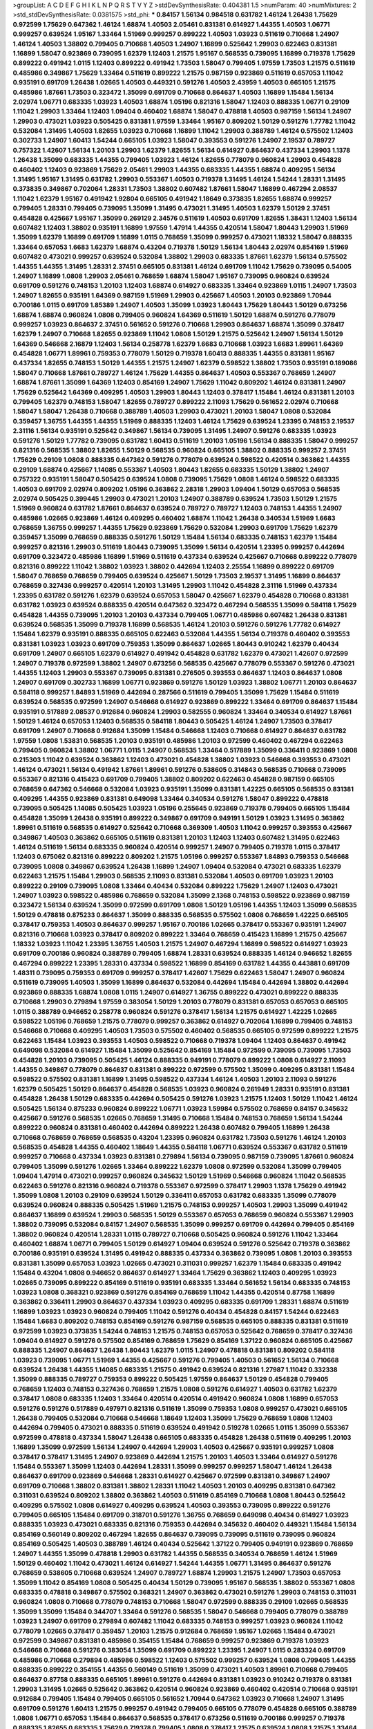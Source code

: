 >groupList:
A C D E F G H I K L
N P Q R S T V Y Z 
>stdDevSynthesisRate:
0.404381 1.5 
>numParam:
40
>numMixtures:
2
>std_stdDevSynthesisRate:
0.0381575
>std_phi:
***
0.84157 1.56134 0.984518 0.631782 1.46124 1.26438 1.75629 0.972599 1.75629 0.647362
1.46124 1.68874 1.40503 2.05461 0.831381 0.614927 1.44355 1.40503 1.06771 0.999257
0.639524 1.95167 1.33464 1.51969 0.999257 0.899222 1.40503 1.03923 0.511619 0.710668
1.24907 1.46124 1.40503 1.38802 0.799405 0.710668 1.40503 1.24907 1.16899 0.525642
1.29903 0.622463 0.831381 1.16899 1.58047 0.923869 0.739095 1.62379 1.12403 1.21575
1.95167 0.568535 0.739095 1.16899 0.719378 1.75629 0.899222 0.491942 1.0115 1.12403
0.899222 0.491942 1.73503 1.58047 0.799405 1.97559 1.73503 1.21575 0.511619 0.485986
0.349867 1.75629 1.33464 0.511619 0.899222 1.21575 0.987159 0.923869 0.511619 0.657053
1.11042 0.935191 0.691709 1.26438 1.02665 1.40503 0.449321 0.591276 1.40503 2.43959
1.40503 0.665105 1.21575 0.485986 1.87661 1.73503 0.323472 1.35099 0.691709 0.710668
0.864637 1.40503 1.16899 1.15484 1.56134 2.02974 1.06771 0.683335 1.03923 1.40503
1.68874 1.05196 0.821316 1.58047 1.12403 0.888335 1.06771 0.29109 1.11042 1.29903
1.33464 1.12403 1.09404 0.460402 1.68874 1.58047 0.478818 1.40503 0.987159 1.56134
1.24907 1.29903 0.473021 1.03923 0.505425 0.831381 1.97559 1.33464 1.95167 0.809202
1.50129 0.591276 1.77782 1.11042 0.532084 1.31495 1.40503 1.82655 1.03923 0.710668
1.16899 1.11042 1.29903 0.388789 1.46124 0.575502 1.12403 0.302733 1.24907 1.60413
1.54244 0.665105 1.03923 1.58047 0.393553 0.591276 1.24907 2.19537 0.789727 0.757322
1.42607 1.56134 1.20103 1.29903 1.62379 1.82655 1.56134 0.614927 0.864637 0.437334
1.29903 1.1378 1.26438 1.35099 0.683335 1.44355 0.799405 1.03923 1.46124 1.82655
0.778079 0.960824 1.29903 0.454828 0.460402 1.12403 0.923869 1.75629 2.05461 1.29903
1.44355 0.683335 1.44355 1.68874 0.409295 1.56134 1.31495 1.95167 1.31495 0.631782
1.29903 0.553367 1.40503 0.719378 1.31495 1.46124 1.54244 1.28331 1.31495 0.373835
0.349867 0.702064 1.28331 1.73503 1.38802 0.607482 1.87661 1.58047 1.16899 0.467294
2.08537 1.11042 1.62379 1.95167 0.491942 1.92804 0.665105 0.491942 1.18649 0.373835
1.82655 1.68874 0.999257 0.799405 1.28331 0.799405 0.739095 1.35099 1.31495 0.473021
1.31495 1.40503 1.62379 1.50129 2.37451 0.454828 0.425667 1.95167 1.35099 0.269129
2.34576 0.511619 1.40503 0.691709 1.82655 1.38431 1.12403 1.56134 0.607482 1.12403
1.38802 0.935191 1.16899 1.97559 1.47914 1.44355 0.420514 1.58047 1.80443 1.29903
1.51969 1.35099 1.62379 1.16899 0.691709 1.16899 1.0115 0.768659 1.35099 0.999257
0.473021 1.18332 1.58047 0.888335 1.33464 0.657053 1.6683 1.62379 1.68874 0.43204
0.719378 1.50129 1.56134 1.80443 2.02974 0.854169 1.51969 0.607482 0.473021 0.999257
0.639524 0.532084 1.38802 1.29903 0.683335 1.87661 1.62379 1.56134 0.575502 1.44355
1.44355 1.31495 1.28331 2.37451 0.665105 0.831381 1.46124 0.691709 1.11042 1.75629
0.739095 0.54005 1.24907 1.16899 1.0808 1.29903 2.05461 0.768659 1.68874 1.58047
1.95167 0.739095 0.960824 0.639524 0.691709 0.591276 0.748153 1.20103 1.12403 1.68874
0.614927 0.683335 1.33464 0.923869 1.0115 1.24907 1.73503 1.24907 1.82655 0.935191
1.64369 0.987159 1.51969 1.29903 0.425667 1.40503 1.20103 0.923869 1.70944 0.700186
1.0115 0.691709 1.85389 1.24907 1.40503 1.35099 1.03923 1.80443 1.75629 1.80443
1.50129 0.673256 1.68874 1.68874 0.960824 1.0808 0.799405 0.960824 1.64369 0.511619
1.50129 1.68874 0.591276 0.778079 0.999257 1.03923 0.864637 2.37451 0.561652 0.591276
0.710668 1.29903 0.864637 1.68874 1.35099 0.378417 1.62379 1.24907 0.710668 1.82655
0.923869 1.11042 1.0808 1.50129 1.21575 0.525642 1.24907 1.56134 1.50129 1.64369
0.546668 2.16879 1.12403 1.56134 0.258778 1.62379 1.6683 0.710668 1.03923 1.6683
1.89961 1.64369 0.454828 1.06771 1.89961 0.759353 0.778079 1.50129 0.719378 1.60413
0.888335 1.44355 0.831381 1.95167 0.437334 1.82655 0.748153 1.50129 1.44355 1.21575
1.24907 1.62379 0.598522 1.38802 1.73503 0.935191 0.189086 1.58047 0.710668 1.87661
0.789727 1.46124 1.75629 1.44355 0.864637 1.40503 0.553367 0.768659 1.24907 1.68874
1.87661 1.35099 1.64369 1.12403 0.854169 1.24907 1.75629 1.11042 0.809202 1.46124
0.831381 1.24907 1.75629 0.525642 1.64369 0.409295 1.40503 1.29903 1.80443 1.12403
0.378417 1.15484 1.46124 0.831381 1.20103 0.799405 1.62379 0.748153 1.58047 1.82655
0.789727 0.899222 2.11093 1.75629 0.561652 2.02974 0.710668 1.58047 1.58047 1.26438
0.710668 0.388789 1.40503 1.29903 0.473021 1.20103 1.58047 1.0808 0.532084 0.359457
1.36755 1.44355 1.44355 1.51969 0.888335 1.12403 1.46124 1.75629 0.639524 1.23395
0.748153 2.19537 2.31116 1.56134 0.935191 0.525642 0.349867 1.56134 0.739095 1.31495
1.24907 0.591276 0.683335 1.03923 0.591276 1.50129 1.77782 0.739095 0.631782 1.60413
0.511619 1.20103 1.05196 1.56134 0.888335 1.58047 0.999257 0.821316 0.568535 1.38802
1.82655 1.50129 0.568535 0.960824 0.665105 1.38802 0.888335 0.999257 2.37451 1.75629
0.29109 1.0808 0.888335 0.647362 0.591276 0.778079 0.639524 0.598522 0.420514 0.363862
1.44355 0.29109 1.68874 0.425667 1.14085 0.553367 1.40503 1.80443 1.82655 0.683335
1.50129 1.38802 1.24907 0.757322 0.935191 1.58047 0.505425 0.639524 1.0808 0.739095
1.75629 1.0808 1.46124 0.598522 0.683335 1.40503 0.691709 2.02974 0.809202 1.05196
0.363862 2.28318 1.29903 1.09404 1.50129 0.657053 0.568535 2.02974 0.505425 0.399445
1.29903 0.473021 1.20103 1.24907 0.388789 0.639524 1.73503 1.50129 1.21575 1.51969
0.960824 0.631782 1.87661 0.864637 0.639524 0.789727 0.789727 1.12403 0.748153 1.44355
1.24907 0.485986 1.02665 0.923869 1.46124 0.409295 0.460402 1.68874 1.11042 1.26438
0.340534 1.51969 1.6683 0.768659 1.36755 0.999257 1.44355 1.75629 0.923869 1.75629
0.532084 1.29903 0.691709 1.75629 1.62379 0.359457 1.35099 0.768659 0.888335 0.591276
1.50129 1.15484 1.56134 0.683335 0.748153 1.62379 1.15484 0.999257 0.821316 1.29903
0.511619 1.80443 0.739095 1.35099 1.56134 0.420514 1.23395 0.999257 0.442694 0.691709
0.323472 0.485986 1.16899 1.51969 0.511619 0.437334 0.639524 0.425667 0.710668 0.899222
0.778079 0.821316 0.899222 1.11042 1.38802 1.03923 1.38802 0.442694 1.12403 2.25554
1.16899 0.899222 0.691709 1.58047 0.768659 0.768659 0.799405 0.639524 0.425667 1.50129
1.73503 2.19537 1.31495 1.16899 0.864637 0.768659 0.327436 0.999257 0.420514 1.20103
1.31495 1.29903 1.11042 0.454828 2.31116 1.51969 0.437334 1.23395 0.631782 0.591276
1.62379 0.639524 0.657053 1.58047 0.425667 1.62379 0.454828 0.710668 0.831381 0.631782
1.03923 0.639524 0.888335 0.420514 0.647362 0.323472 0.467294 0.568535 1.35099 0.584118
1.75629 0.454828 1.44355 0.739095 1.20103 1.20103 0.437334 0.799405 1.06771 0.485986
0.607482 1.26438 0.831381 0.639524 0.568535 1.35099 0.719378 1.16899 0.568535 1.46124
1.20103 0.591276 0.591276 1.77782 0.614927 1.15484 1.62379 0.935191 0.888335 0.665105
0.622463 0.532084 1.44355 1.56134 0.719378 0.460402 0.393553 0.831381 1.03923 1.03923
0.691709 0.759353 1.35099 0.864637 1.02665 1.80443 0.910242 1.62379 0.40434 0.691709
1.24907 0.665105 1.62379 0.614927 0.491942 0.454828 0.631782 1.62379 0.473021 1.42607
0.972599 1.24907 0.719378 0.972599 1.38802 1.24907 0.673256 0.568535 0.425667 0.778079
0.553367 0.591276 0.473021 1.44355 1.12403 1.29903 0.553367 0.739095 0.831381 0.276505
0.393553 0.864637 1.12403 0.864637 1.0808 1.24907 0.691709 0.302733 1.16899 1.06771
0.923869 0.591276 1.50129 1.03923 1.38802 1.06771 1.20103 0.864637 0.584118 0.999257
1.84893 1.51969 0.442694 0.287566 0.511619 0.799405 1.35099 1.75629 1.15484 0.511619
0.639524 0.568535 0.972599 1.24907 0.546668 0.614927 0.923869 0.899222 1.33464 0.691709
0.864637 1.15484 0.935191 0.517889 2.08537 0.912684 0.960824 1.29903 0.582555 0.960824
1.33464 0.340534 0.614927 1.87661 1.50129 1.46124 0.657053 1.12403 0.568535 0.584118
1.80443 0.505425 1.46124 1.24907 1.73503 0.378417 0.691709 1.24907 0.710668 0.912684
1.35099 1.15484 0.546668 1.12403 0.710668 0.614927 0.864637 0.631782 1.97559 1.0808
1.53831 0.568535 1.20103 0.935191 0.485986 1.20103 0.972599 0.460402 0.467294 0.622463
0.799405 0.960824 1.38802 1.06771 1.0115 1.24907 0.568535 1.33464 0.517889 1.35099
0.336411 0.923869 1.0808 0.215303 1.11042 0.639524 0.363862 1.12403 0.473021 0.454828
1.38802 1.03923 0.546668 0.393553 0.473021 1.46124 0.473021 1.56134 0.491942 1.87661
1.89961 0.591276 0.538605 0.314843 0.568535 0.710668 0.739095 0.553367 0.821316 0.415423
0.691709 0.799405 1.38802 0.809202 0.622463 0.454828 0.987159 0.665105 0.768659 0.647362
0.546668 0.532084 1.03923 0.935191 1.35099 0.831381 1.42225 0.665105 0.568535 0.831381
0.409295 1.44355 0.923869 0.831381 0.649098 1.33464 0.340534 0.591276 1.58047 0.899222
0.478818 0.739095 0.505425 1.14085 0.505425 1.03923 1.05196 0.255645 0.923869 0.719378
0.799405 0.665105 1.15484 0.454828 1.35099 1.26438 0.935191 0.899222 0.349867 0.691709
0.949191 1.50129 1.03923 1.31495 0.363862 1.89961 0.511619 0.568535 0.614927 0.525642
0.710668 0.369309 1.40503 1.11042 0.999257 0.393553 0.425667 0.349867 1.40503 0.363862
0.665105 0.511619 0.831381 1.20103 1.12403 1.12403 0.607482 1.31495 0.622463 1.46124
0.511619 1.56134 0.683335 0.960824 0.420514 0.999257 1.24907 0.799405 0.719378 1.0115
0.378417 1.12403 0.675062 0.821316 0.899222 0.809202 1.21575 1.05196 0.999257 0.553367
1.84893 0.759353 0.546668 0.739095 1.0808 0.349867 0.639524 1.26438 1.16899 1.24907
1.09404 0.532084 0.473021 0.683335 1.62379 0.622463 1.21575 1.15484 1.29903 0.568535
2.11093 0.831381 0.532084 1.40503 0.691709 1.03923 1.20103 0.899222 0.29109 0.739095
1.0808 1.33464 0.40434 0.532084 0.899222 1.75629 1.24907 1.12403 0.473021 1.24907
1.03923 0.598522 0.485986 0.768659 0.532084 1.35099 2.1368 0.748153 0.598522 0.923869
0.987159 0.323472 1.56134 0.639524 1.35099 0.972599 0.691709 1.0808 1.50129 1.05196
1.44355 1.12403 1.35099 0.568535 1.50129 0.478818 0.875233 0.864637 1.35099 0.888335
0.568535 0.575502 1.0808 0.768659 1.42225 0.665105 0.378417 0.759353 1.40503 0.864637
0.999257 1.95167 0.700186 1.02665 0.378417 0.553367 0.935191 1.24907 0.821316 0.710668
1.03923 0.378417 0.809202 0.899222 1.33464 0.768659 0.415423 1.16899 1.21575 0.425667
1.18332 1.03923 1.11042 1.23395 1.36755 1.40503 1.21575 1.24907 0.467294 1.16899
0.598522 0.614927 1.03923 0.691709 0.700186 0.960824 0.388789 0.799405 1.68874 1.28331
0.639524 0.888335 1.46124 0.946652 1.82655 0.467294 0.899222 1.23395 1.28331 0.437334
0.598522 1.16899 0.854169 0.631782 1.44355 0.443881 0.691709 1.48311 0.739095 0.759353
0.691709 0.999257 0.378417 1.42607 1.75629 0.622463 1.58047 1.24907 0.960824 0.511619
0.739095 1.40503 1.35099 1.16899 0.864637 0.532084 0.442694 1.15484 0.442694 1.38802
0.442694 0.923869 0.888335 1.68874 1.0808 1.0115 1.24907 0.614927 1.36755 0.899222
0.473021 0.899222 0.888335 0.710668 1.29903 0.279894 1.97559 0.383054 1.50129 1.20103
0.778079 0.831381 0.657053 0.657053 0.665105 1.0115 0.388789 0.946652 0.258778 0.960824
0.591276 0.378417 1.56134 1.21575 0.614927 1.42225 1.02665 0.598522 1.05196 0.768659
1.21575 0.778079 0.999257 0.363862 0.614927 0.702064 1.16899 0.799405 0.748153 0.546668
0.710668 0.409295 1.40503 1.73503 0.575502 0.460402 0.568535 0.665105 0.972599 0.899222
1.21575 0.622463 1.15484 1.03923 0.393553 1.40503 0.598522 0.710668 0.719378 1.09404
1.12403 0.864637 0.491942 0.649098 0.532084 0.614927 1.15484 1.35099 0.525642 0.854169
1.15484 0.972599 0.739095 0.739095 1.73503 0.454828 1.20103 0.739095 0.505425 1.46124
0.888335 0.949191 0.778079 0.899222 1.0808 0.614927 2.11093 1.44355 0.349867 0.778079
0.864637 0.831381 0.899222 0.972599 0.575502 1.35099 0.409295 0.831381 1.15484 0.598522
0.575502 0.831381 1.16899 1.31495 0.598522 0.437334 1.46124 1.40503 1.20103 2.11093
0.591276 1.62379 0.505425 1.50129 0.864637 0.454828 0.568535 1.03923 0.960824 0.261949
1.28331 0.935191 0.831381 0.454828 1.26438 1.50129 0.683335 0.442694 0.505425 0.591276
1.03923 1.21575 1.12403 1.50129 1.11042 1.46124 0.505425 1.56134 0.875233 0.960824
0.899222 1.06771 1.03923 1.59984 0.575502 0.768659 0.84157 0.345632 0.425667 0.591276
0.568535 1.02665 0.768659 1.31495 0.710668 1.15484 0.748153 0.768659 1.56134 1.54244
0.899222 0.960824 0.831381 0.460402 0.442694 0.899222 1.26438 0.607482 0.799405 1.16899
1.26438 0.710668 0.768659 0.768659 0.568535 0.43204 1.23395 0.960824 0.631782 1.73503
0.591276 1.46124 1.20103 0.568535 0.454828 1.44355 0.460402 1.18649 1.44355 0.584118
1.06771 0.639524 0.553367 0.631782 0.511619 0.999257 0.710668 0.437334 1.03923 0.831381
0.279894 1.56134 0.739095 0.987159 0.739095 1.87661 0.960824 0.799405 1.35099 0.591276
1.02665 1.33464 0.899222 1.62379 1.0808 0.972599 0.532084 1.35099 0.799405 1.09404
1.47914 0.473021 0.999257 0.960824 0.345632 1.50129 1.51969 0.546668 0.960824 1.11042
0.568535 0.622463 0.591276 0.821316 0.960824 0.719378 0.553367 0.972599 0.378417 1.29903
1.1378 1.75629 0.491942 1.35099 1.0808 1.20103 0.29109 0.639524 1.50129 0.336411
0.657053 0.631782 0.683335 1.35099 0.778079 0.639524 0.960824 0.888335 0.505425 1.51969
1.21575 0.748153 0.999257 1.40503 1.29903 1.35099 0.491942 0.864637 1.16899 0.639524
1.29903 0.568535 1.50129 0.553367 0.657053 0.768659 0.960824 0.553367 1.29903 1.38802
0.739095 0.532084 0.84157 1.24907 0.568535 1.35099 0.999257 0.691709 0.442694 0.799405
0.854169 1.38802 0.960824 0.420514 1.28331 1.0115 0.789727 0.710668 0.505425 0.960824
0.591276 1.11042 1.33464 0.460402 1.68874 1.06771 0.799405 1.50129 0.614927 1.09404
0.639524 0.591276 0.525642 0.719378 0.363862 0.700186 0.935191 0.639524 1.31495 0.491942
0.888335 0.437334 0.363862 0.739095 1.0808 1.20103 0.393553 0.831381 1.35099 0.657053
1.03923 1.02665 0.473021 0.311031 0.999257 1.62379 1.15484 0.683335 0.491942 1.15484
0.43204 1.0808 0.946652 0.864637 0.614927 1.33464 1.75629 0.363862 1.12403 0.409295
1.03923 1.02665 0.739095 0.899222 0.854169 0.511619 0.935191 0.683335 1.33464 0.561652
1.56134 0.683335 0.748153 1.03923 1.0808 0.368321 0.923869 0.591276 0.854169 0.768659
1.11042 1.44355 0.420514 0.87758 1.16899 0.363862 0.336411 1.29903 0.864637 0.437334
1.03923 0.409295 0.683335 0.691709 1.28331 1.68874 0.511619 1.16899 1.03923 1.03923
0.960824 0.799405 1.11042 0.591276 0.40434 0.454828 0.84157 1.54244 0.622463 1.15484
1.6683 0.809202 0.748153 0.854169 0.591276 0.987159 0.568535 0.665105 0.888335 0.831381
0.511619 0.972599 1.03923 0.373835 1.54244 0.748153 1.21575 0.748153 0.657053 0.525642
0.768659 0.378417 0.327436 1.09404 0.614927 0.591276 0.575502 0.854169 0.768659 1.75629
0.854169 1.37122 0.960824 0.665105 0.425667 0.888335 1.24907 0.864637 1.26438 1.80443
1.62379 1.0115 1.24907 0.478818 0.831381 0.809202 0.584118 1.03923 0.739095 1.06771
1.51969 1.44355 0.425667 0.591276 0.799405 1.40503 0.561652 1.56134 0.710668 0.639524
1.26438 1.44355 1.14085 0.683335 1.21575 0.491942 0.639524 0.821316 1.27987 1.11042
0.332338 1.35099 0.888335 0.789727 0.759353 0.899222 0.505425 1.97559 0.864637 1.50129
0.454828 0.799405 0.768659 1.12403 0.748153 0.327436 0.768659 1.21575 1.0808 0.591276
0.614927 1.40503 0.631782 1.62379 0.378417 1.0808 0.683335 1.12403 1.33464 0.420514
0.420514 0.491942 0.960824 1.0808 1.16899 0.657053 0.591276 0.591276 0.517889 0.497971
0.821316 0.511619 1.35099 0.759353 1.0808 0.999257 0.473021 0.665105 1.26438 0.799405
0.532084 0.710668 0.546668 1.18649 1.12403 1.35099 1.75629 0.768659 1.0808 1.12403
0.442694 0.799405 0.473021 0.888335 0.511619 0.639524 0.491942 0.519278 1.02665 1.0115
1.35099 0.553367 0.972599 0.478818 0.437334 1.58047 1.26438 0.665105 0.683335 0.454828
1.26438 0.511619 0.409295 1.20103 1.16899 1.35099 0.972599 1.56134 1.24907 0.442694
1.29903 1.40503 0.425667 0.935191 0.999257 1.0808 0.378417 0.378417 1.31495 1.24907
0.923869 0.442694 1.21575 1.20103 1.40503 1.33464 0.614927 0.591276 1.15484 0.553367
1.35099 1.12403 0.442694 1.28331 1.35099 0.999257 0.999257 1.58047 1.46124 1.26438
0.864637 0.691709 0.923869 0.546668 1.28331 0.614927 0.425667 0.972599 0.831381 0.349867
1.24907 0.691709 0.710668 1.38802 0.831381 1.38802 1.28331 1.11042 1.40503 1.20103
0.409295 0.831381 0.647362 0.311031 0.639524 0.809202 1.38802 0.363862 1.40503 0.511619
0.854169 0.710668 1.0808 1.80443 0.525642 0.409295 0.575502 1.0808 0.614927 0.409295
0.639524 1.40503 0.393553 0.739095 0.899222 0.591276 0.799405 0.665105 1.15484 0.691709
0.318701 0.591276 1.36755 0.768659 0.649098 0.40434 0.614927 1.03923 0.888335 1.03923
0.473021 0.683335 0.821316 0.759353 0.442694 0.345632 0.460402 0.449321 1.15484 1.56134
0.854169 0.560149 0.809202 0.467294 1.82655 0.864637 0.739095 0.739095 0.511619 0.739095
0.960824 0.854169 0.505425 1.40503 0.388789 1.46124 0.40434 0.525642 1.37122 0.799405
0.949191 0.923869 0.768659 1.24907 1.44355 1.35099 0.478818 1.29903 0.631782 1.44355
0.568535 0.340534 0.768659 1.46124 1.51969 1.50129 0.460402 1.11042 0.473021 1.46124
0.614927 1.54244 1.44355 1.06771 1.31495 0.864637 0.591276 0.768659 0.538605 0.710668
0.639524 1.24907 0.789727 1.68874 1.29903 1.21575 1.24907 1.73503 0.657053 1.35099
1.11042 0.854169 1.0808 0.505425 0.40434 1.50129 0.739095 1.95167 0.568535 1.38802
0.553367 1.0808 0.683335 0.478818 0.349867 0.575502 0.368321 1.24907 0.363862 0.473021
0.591276 1.29903 0.748153 0.311031 0.960824 1.0808 0.710668 0.778079 0.748153 0.710668
1.58047 0.972599 0.888335 0.29109 1.02665 0.568535 1.35099 1.35099 1.15484 0.344707
1.33464 0.591276 0.568535 1.58047 0.546668 0.799405 0.778079 0.388789 1.03923 1.24907
0.691709 0.279894 0.607482 1.11042 0.683335 0.748153 0.999257 1.03923 0.960824 1.11042
0.778079 1.02665 0.378417 0.359457 1.20103 1.21575 0.912684 0.768659 1.95167 1.02665
1.15484 0.473021 0.972599 0.349867 0.831381 0.485986 0.354155 1.15484 0.768659 0.999257
0.923869 0.719378 1.03923 0.546668 0.710668 0.591276 0.383054 1.35099 0.691709 0.899222
1.23395 1.24907 1.0115 0.283324 0.691709 0.485986 0.710668 0.279894 0.485986 0.598522
1.12403 0.575502 0.999257 0.639524 1.0808 0.799405 1.44355 0.888335 0.899222 0.354155
1.44355 0.560149 0.511619 1.35099 0.473021 1.40503 1.89961 0.710668 0.799405 0.864637
0.87758 0.888335 0.665105 1.89961 0.591276 0.442694 0.831381 1.03923 0.910242 0.719378
0.831381 1.29903 1.31495 1.02665 0.525642 0.363862 0.420514 0.960824 0.923869 0.460402
0.420514 0.710668 0.935191 0.912684 0.799405 1.15484 0.799405 0.665105 0.561652 1.70944
0.647362 1.03923 0.710668 1.24907 1.31495 0.691709 0.591276 1.60413 1.21575 0.999257
0.491942 0.799405 0.665105 0.778079 0.454828 0.665105 0.388789 1.0808 1.06771 0.657053
1.15484 0.864637 0.568535 0.378417 0.673256 0.511619 0.700186 0.999257 0.719378 0.888335
1.82655 0.683335 1.75629 0.719378 0.799405 1.0808 0.378417 1.21575 0.639524 1.0808
1.21575 1.33464 2.19537 0.420514 0.568535 0.854169 1.0808 1.44355 0.54005 0.748153
1.20103 0.739095 2.16879 0.409295 0.899222 1.42225 1.68874 0.799405 0.657053 1.80443
1.03923 1.40503 0.935191 1.0808 0.960824 0.448119 0.923869 0.768659 0.454828 1.20103
0.657053 0.454828 0.864637 0.657053 0.532084 0.691709 2.02974 0.999257 0.683335 0.283324
0.799405 0.972599 0.935191 1.36755 0.875233 0.647362 0.525642 0.748153 0.665105 0.748153
0.314843 0.960824 0.864637 0.923869 0.799405 0.425667 0.789727 1.50129 1.24907 0.349867
1.58047 1.35099 0.591276 0.799405 0.778079 0.359457 0.831381 0.473021 1.29903 1.29903
0.719378 0.614927 0.511619 0.831381 1.68874 0.665105 0.84157 1.0808 1.31495 1.21575
0.575502 0.485986 0.84157 1.87661 1.0808 1.12403 0.614927 1.0808 0.631782 0.972599
0.532084 0.454828 0.478818 0.378417 1.0115 0.546668 1.20103 1.12403 1.35099 0.665105
0.485986 0.525642 0.437334 1.58047 0.789727 1.29903 0.40434 1.40503 1.24907 1.35099
1.11042 0.739095 0.497971 0.987159 0.553367 1.0808 1.48311 0.647362 0.420514 0.960824
0.454828 0.972599 0.614927 0.657053 0.491942 1.75629 0.546668 0.854169 0.999257 0.43204
1.40503 0.854169 0.614927 0.864637 0.999257 0.665105 0.575502 0.759353 1.89961 0.739095
1.24907 1.51969 0.598522 0.799405 1.20103 0.739095 0.393553 0.899222 1.20103 0.354155
1.40503 0.768659 0.336411 0.665105 0.899222 1.87661 1.29903 0.778079 0.960824 1.15484
0.854169 0.809202 0.888335 0.691709 1.0115 0.454828 1.15484 0.864637 1.24907 0.568535
1.15484 0.799405 0.949191 0.614927 0.899222 0.505425 0.768659 0.409295 1.31495 0.821316
0.923869 1.35099 1.15484 0.799405 0.809202 0.748153 1.03923 0.899222 0.497971 1.20103
0.799405 0.553367 1.12403 0.864637 1.35099 0.960824 1.03923 0.575502 1.35099 1.29903
0.809202 0.809202 0.363862 1.21575 1.03923 0.393553 0.739095 0.614927 0.864637 0.473021
1.68874 0.831381 0.598522 0.888335 1.46124 0.691709 0.388789 0.437334 1.28331 0.517889
1.18649 0.748153 1.35099 0.899222 1.12403 1.21575 1.58047 0.40434 0.683335 0.349867
0.864637 1.14085 0.614927 0.473021 1.51969 0.532084 0.759353 1.68874 0.710668 0.768659
1.21575 1.11042 0.799405 0.864637 0.691709 0.491942 0.505425 1.51969 0.821316 0.378417
1.0808 0.437334 0.665105 0.799405 0.614927 1.21575 0.683335 0.665105 1.15484 1.29903
0.789727 1.06771 0.336411 1.02665 0.719378 0.768659 0.473021 0.287566 1.35099 0.624133
1.40503 0.949191 1.02665 0.923869 0.768659 0.473021 0.84157 1.24907 0.831381 0.946652
0.864637 0.999257 0.854169 0.923869 0.854169 1.12403 1.62379 1.68874 0.739095 1.29903
0.639524 1.37122 0.999257 0.314843 1.12403 1.20103 1.40503 0.923869 0.657053 1.20103
1.51969 0.336411 1.24907 0.409295 1.21575 0.665105 1.53831 1.11042 0.591276 0.702064
0.683335 0.598522 0.691709 1.09404 0.691709 0.831381 0.935191 0.460402 0.454828 0.598522
0.323472 1.38802 1.60413 1.29903 1.03923 0.972599 0.923869 1.46124 1.0808 0.491942
0.972599 0.442694 0.759353 1.02665 0.591276 0.987159 1.03923 0.675062 0.665105 1.40503
0.437334 1.51969 0.614927 0.473021 0.999257 0.553367 0.999257 0.739095 0.631782 0.831381
1.62379 0.739095 1.28331 0.84157 0.789727 0.532084 0.691709 0.799405 0.888335 0.491942
1.06771 1.24907 1.29903 0.639524 0.454828 0.923869 0.363862 0.639524 0.388789 0.831381
1.35099 0.409295 1.29903 1.44355 0.568535 0.614927 0.864637 1.11042 0.575502 1.0808
1.46124 0.505425 0.215303 0.683335 0.759353 0.999257 1.68874 0.888335 1.62379 1.46124
0.673256 0.710668 0.639524 0.442694 0.568535 0.768659 1.15484 0.691709 0.972599 1.35099
0.657053 0.499306 0.821316 0.393553 0.639524 0.242187 1.02665 1.24907 1.26438 1.46124
0.525642 1.70944 1.33464 0.84157 0.899222 0.639524 0.614927 0.768659 0.532084 1.16899
1.15484 0.864637 0.923869 1.35099 1.35099 0.485986 1.33464 0.789727 0.639524 0.710668
0.519278 1.20103 0.960824 0.778079 1.0808 0.442694 0.691709 0.739095 0.430884 1.06771
0.864637 0.388789 0.414311 0.691709 0.899222 1.16899 0.568535 0.960824 1.1378 1.21575
0.363862 0.639524 0.437334 0.748153 1.62379 0.665105 0.673256 0.631782 1.03923 0.972599
0.799405 0.449321 0.691709 2.02974 0.923869 0.437334 0.598522 0.972599 0.739095 0.739095
0.40434 0.935191 0.575502 1.68874 0.532084 0.789727 1.15484 0.719378 0.730147 0.546668
0.691709 0.425667 1.44355 1.75629 0.485986 0.768659 1.56134 1.48311 0.657053 1.35099
1.0115 1.12403 0.473021 0.279894 1.1378 0.631782 0.323472 0.935191 0.809202 1.29903
0.639524 1.40503 0.999257 0.614927 1.1378 0.598522 1.06771 0.657053 0.323472 0.354155
0.710668 0.84157 0.591276 1.23065 1.0115 0.949191 0.748153 0.673256 0.665105 1.18332
0.923869 1.12403 0.582555 0.420514 0.511619 1.15484 1.05196 1.44355 0.568535 0.568535
1.03923 0.575502 0.789727 0.473021 0.719378 1.02665 0.972599 1.21575 0.854169 0.442694
0.864637 1.56134 0.336411 1.20103 0.888335 0.821316 0.831381 0.799405 1.73503 0.657053
0.363862 1.50129 1.38802 0.665105 1.20103 1.38802 1.29903 1.38802 1.29903 0.864637
0.778079 0.491942 1.15484 0.425667 1.51969 1.12403 0.854169 0.799405 2.02974 0.778079
0.888335 1.0808 1.75629 0.598522 0.831381 1.0808 1.16899 1.46124 1.03923 0.525642
0.789727 1.0808 0.575502 1.87661 1.35099 0.683335 1.26438 0.789727 0.691709 1.03923
1.35099 0.368321 0.864637 1.21575 1.0808 0.864637 1.24907 0.728194 0.960824 0.923869
0.854169 0.799405 0.525642 0.657053 0.719378 0.505425 1.46124 1.0808 0.730147 1.12403
1.20103 1.05196 1.26438 1.87661 1.24907 0.425667 0.336411 1.24907 0.478818 0.591276
1.29903 0.437334 0.631782 1.03923 1.20103 0.665105 0.665105 0.759353 0.511619 0.739095
0.960824 0.363862 0.665105 0.614927 0.511619 0.960824 0.649098 0.425667 0.799405 0.854169
0.999257 0.491942 1.15484 0.683335 0.584118 0.591276 0.657053 0.912684 1.6683 0.789727
0.923869 0.647362 0.657053 1.40503 1.56134 1.20103 0.525642 0.639524 0.748153 0.748153
0.568535 0.831381 0.568535 0.864637 1.26438 1.15484 0.768659 0.799405 0.710668 0.491942
0.888335 1.16899 1.24907 1.50129 0.864637 0.631782 0.960824 1.44355 0.864637 0.683335
0.639524 0.336411 0.491942 0.639524 1.12403 0.960824 1.87661 1.35099 1.0808 0.553367
0.491942 1.20103 0.584118 1.62379 1.0808 0.946652 1.12403 0.639524 1.35099 1.77782
1.21575 0.888335 0.719378 1.15484 1.73503 1.51969 1.31495 0.568535 1.29903 0.899222
1.31495 0.831381 0.864637 1.20103 0.864637 0.639524 0.607482 0.420514 0.739095 0.935191
0.302733 0.710668 1.20103 1.02665 0.999257 0.473021 0.575502 0.84157 0.923869 0.691709
0.691709 1.38802 1.02665 1.06771 0.821316 1.26438 1.15484 0.454828 1.40503 1.15484
1.18649 1.06771 0.665105 0.683335 0.591276 0.430884 0.719378 1.03923 0.84157 0.683335
0.318701 1.62379 0.864637 0.639524 1.0115 0.614927 0.768659 0.691709 1.24907 1.03923
1.20103 0.923869 0.511619 0.999257 0.864637 0.710668 1.16899 0.591276 0.935191 0.854169
0.888335 0.789727 1.50129 0.831381 0.614927 0.960824 1.21575 1.26438 0.719378 0.388789
1.50129 0.899222 1.31495 0.614927 1.03923 0.639524 1.20103 1.56134 1.38802 1.20103
0.960824 0.647362 0.591276 0.923869 1.36755 0.778079 0.473021 1.29903 1.56134 1.24907
1.24907 0.546668 0.683335 1.15484 0.553367 1.16899 0.759353 0.437334 0.899222 0.378417
0.359457 0.657053 0.888335 1.44355 0.511619 0.739095 0.875233 0.702064 0.854169 1.0115
0.710668 1.16899 1.09404 0.691709 0.614927 1.24907 0.809202 1.24907 1.0808 0.327436
0.799405 0.591276 1.06771 1.80443 1.12403 0.485986 0.831381 0.768659 0.710668 0.960824
0.657053 1.50129 0.665105 1.24907 1.12403 0.683335 1.75629 0.546668 1.51969 0.614927
0.831381 0.935191 1.62379 1.21575 0.368321 0.854169 1.20103 1.46124 0.719378 0.319556
0.84157 0.778079 0.899222 0.622463 1.18649 1.12403 0.598522 1.62379 0.739095 1.23395
1.12403 1.03923 0.987159 1.12403 0.768659 0.999257 0.748153 0.960824 1.46124 1.51969
1.20103 0.739095 0.710668 1.40503 1.75629 0.739095 0.935191 1.16899 0.799405 0.691709
0.799405 0.525642 0.821316 1.05196 0.454828 0.532084 0.624133 0.683335 0.54005 0.864637
0.831381 1.16899 1.26438 0.657053 1.02665 1.0115 0.40434 1.31495 1.15484 0.923869
0.639524 0.691709 0.899222 1.11042 0.683335 0.491942 1.03923 0.831381 0.999257 0.437334
0.505425 0.614927 1.40503 0.923869 0.739095 0.739095 0.591276 1.56134 0.960824 0.935191
0.799405 1.75629 0.999257 1.31495 0.460402 0.821316 1.15484 0.831381 0.899222 0.864637
1.15484 1.24907 0.739095 1.40503 1.12403 1.33464 0.789727 1.35099 0.888335 0.935191
1.12403 0.622463 0.923869 0.378417 1.35099 1.02665 2.02974 0.821316 0.831381 1.03923
1.0808 0.84157 1.11042 0.437334 0.778079 0.854169 1.03923 0.511619 1.50129 1.02665
1.12403 0.359457 0.821316 0.710668 1.87661 0.485986 0.505425 0.414311 2.28318 1.0115
1.18332 0.799405 0.972599 1.03923 0.409295 0.373835 1.68874 0.888335 1.06771 1.15484
0.598522 0.923869 1.09698 0.799405 0.864637 0.279894 0.739095 0.665105 0.972599 1.82655
0.935191 0.960824 1.38802 1.24907 0.768659 0.318701 1.26438 0.415423 0.831381 1.33464
1.56134 1.06771 0.923869 0.639524 1.06771 0.491942 0.639524 0.639524 0.821316 0.799405
1.70944 0.831381 0.485986 1.35099 0.336411 1.38802 1.05196 0.739095 1.05196 1.40503
0.821316 1.21575 1.62379 0.923869 1.09698 1.11042 0.748153 0.960824 1.46124 0.532084
0.568535 0.657053 0.84157 1.15484 1.75629 0.598522 0.799405 0.831381 1.26438 0.888335
0.799405 1.16899 0.748153 0.425667 1.0808 1.02665 0.831381 1.33464 0.748153 0.960824
0.999257 1.38802 0.799405 1.29903 0.888335 0.517889 1.03923 1.68874 0.910242 1.24907
1.35099 0.935191 0.739095 0.631782 0.778079 0.809202 1.50129 0.899222 1.20103 0.935191
0.84157 0.359457 0.864637 0.323472 1.16899 0.759353 1.68874 0.739095 0.591276 1.75629
1.15484 1.18332 0.799405 1.56134 0.748153 0.768659 0.631782 1.40503 1.11042 0.710668
1.20103 0.789727 1.24907 1.20103 0.888335 0.449321 0.821316 0.614927 1.73503 1.46124
0.899222 0.639524 0.546668 0.336411 0.748153 1.21575 1.12403 1.23395 0.730147 0.393553
0.553367 0.420514 0.631782 0.710668 0.363862 1.15484 0.831381 0.568535 0.591276 0.799405
0.647362 0.710668 0.665105 0.454828 0.425667 0.999257 1.0808 0.999257 0.768659 0.809202
0.748153 1.11042 1.62379 0.719378 0.591276 0.748153 1.40503 0.888335 0.831381 0.821316
1.03923 1.82655 0.888335 1.12403 1.29903 0.935191 0.553367 1.46124 0.647362 0.831381
0.960824 0.383054 1.80443 0.657053 0.999257 0.368321 0.710668 0.854169 0.683335 0.854169
0.739095 0.553367 0.799405 1.31495 1.12403 0.591276 0.999257 0.607482 0.854169 0.710668
0.591276 0.851884 0.460402 0.730147 0.647362 0.568535 0.673256 1.15484 0.935191 0.854169
0.888335 1.14085 0.739095 0.467294 1.14085 0.614927 0.491942 0.460402 2.25554 0.748153
0.700186 0.614927 1.21575 0.949191 0.485986 0.683335 1.64369 0.639524 0.505425 0.748153
0.568535 0.739095 1.64369 1.33464 0.478818 0.748153 0.54005 0.799405 0.420514 1.16899
0.665105 0.437334 0.999257 1.33464 0.864637 0.691709 0.768659 0.568535 0.525642 0.778079
0.999257 0.384082 0.511619 1.12403 1.0808 0.768659 1.50129 0.575502 0.485986 1.24907
1.06771 0.730147 0.809202 0.831381 0.778079 1.75629 0.778079 0.768659 0.454828 1.28331
0.591276 0.614927 1.56134 1.35099 1.0808 0.517889 1.0808 0.799405 1.87661 1.56134
0.546668 0.809202 1.38802 1.12403 1.24907 0.691709 1.18332 1.24907 1.21575 0.279894
0.864637 1.03923 0.591276 0.875233 1.0808 0.473021 0.393553 0.864637 0.923869 0.525642
0.388789 1.0808 0.491942 0.553367 1.03923 1.23395 0.553367 0.899222 1.15484 1.15484
1.20103 1.28331 1.44355 1.02665 1.38802 0.864637 0.525642 0.568535 1.02665 1.35099
0.899222 1.40503 0.960824 0.739095 0.546668 0.864637 0.759353 1.44355 1.44355 1.31495
0.999257 1.0115 0.591276 0.354155 0.420514 0.532084 0.821316 0.532084 1.12403 1.03923
0.875233 1.42225 0.561652 0.854169 0.799405 0.831381 1.46124 1.03923 1.35099 1.20103
1.40503 0.768659 1.31495 0.546668 0.598522 1.29903 1.11042 1.0115 1.50129 0.854169
1.16899 1.24907 0.831381 0.821316 1.29903 1.15484 0.511619 0.591276 1.21575 0.591276
0.691709 1.03923 1.56134 0.340534 0.478818 1.50129 0.84157 0.768659 0.710668 0.639524
0.388789 0.999257 0.768659 1.0808 1.21575 0.710668 0.809202 1.20103 0.888335 0.768659
1.24907 1.21575 1.50129 0.987159 1.40503 1.0808 0.665105 1.28331 0.454828 1.12403
0.831381 1.24907 1.20103 0.553367 1.09404 0.657053 0.639524 0.768659 0.960824 0.831381
0.960824 1.18649 0.999257 1.09404 0.899222 0.999257 1.20103 0.799405 1.46124 0.673256
0.960824 1.0808 1.20103 0.972599 0.778079 0.999257 0.373835 1.16899 1.21575 0.831381
0.454828 1.15484 0.607482 1.40503 1.03923 1.03923 0.710668 0.598522 0.799405 1.05196
0.639524 0.40434 0.960824 0.821316 0.87758 1.29903 0.665105 0.598522 1.03923 1.20103
0.349867 1.16899 0.345632 0.532084 0.710668 1.35099 0.378417 1.35099 1.15484 1.0808
0.831381 0.999257 1.0115 0.899222 0.864637 0.778079 1.15484 0.739095 1.12403 1.62379
0.491942 1.24907 0.700186 0.546668 0.614927 1.14085 0.665105 1.75629 1.15484 0.768659
0.323472 1.12403 1.6683 1.15484 0.258778 0.960824 1.15484 1.58047 1.40503 0.899222
1.21575 1.40503 1.12403 0.607482 1.29903 1.38802 1.16899 0.768659 1.24907 0.768659
1.27987 0.910242 1.03923 1.58047 1.06771 0.831381 0.491942 1.03923 0.442694 0.449321
0.960824 1.64369 0.420514 1.29903 1.16899 1.0808 1.0808 1.20103 0.665105 0.631782
1.15484 1.06771 0.525642 0.972599 0.809202 0.789727 0.899222 1.54244 0.491942 1.80443
1.89961 0.912684 0.768659 0.719378 0.649098 1.16899 1.11042 0.899222 1.06771 0.710668
2.1368 0.759353 0.491942 1.12403 0.591276 0.473021 1.40503 0.864637 1.16899 1.73503
0.607482 0.759353 1.56134 1.44355 1.06771 1.03923 0.888335 0.631782 0.960824 0.809202
0.485986 1.0808 0.639524 1.40503 1.46124 1.1378 0.799405 1.16899 0.657053 1.06771
1.0808 0.899222 0.622463 1.35099 1.35099 0.485986 0.657053 1.0808 0.999257 1.21575
1.38802 0.888335 0.999257 1.44355 0.789727 1.50129 0.553367 0.631782 1.64369 1.29903
1.03923 0.831381 0.935191 1.35099 0.949191 0.622463 0.473021 0.799405 1.12403 0.591276
1.29903 0.888335 0.622463 1.29903 0.437334 0.831381 1.16899 1.26438 1.26438 0.899222
1.15484 0.910242 0.388789 0.525642 0.960824 1.24907 1.0808 1.12403 0.591276 0.614927
0.987159 0.960824 0.491942 0.739095 0.719378 0.719378 0.831381 1.24907 0.831381 0.437334
0.607482 1.15484 1.40503 0.478818 1.16899 1.0115 0.960824 1.62379 1.51969 0.647362
1.05196 0.657053 0.999257 1.35099 0.575502 0.639524 0.935191 0.960824 1.21575 1.12403
0.923869 0.831381 0.287566 0.768659 1.03923 0.972599 0.665105 0.768659 0.657053 0.485986
1.87661 1.33464 0.854169 0.831381 0.923869 1.0808 0.759353 0.420514 0.799405 0.864637
0.831381 0.675062 1.38802 1.29903 0.437334 1.03923 0.831381 1.40503 1.20103 1.24907
1.03923 1.44355 0.691709 0.332338 0.525642 0.960824 1.03923 1.21575 0.799405 1.48311
0.949191 0.960824 1.26438 1.29903 0.799405 0.935191 0.691709 0.831381 0.768659 0.923869
1.12403 0.388789 1.56134 1.35099 1.02665 1.11042 1.46124 0.460402 0.546668 1.15484
0.960824 0.719378 0.719378 1.31848 1.16899 0.639524 0.591276 1.23395 0.831381 0.525642
0.719378 1.36755 0.923869 0.409295 0.999257 1.29903 0.639524 0.799405 0.923869 1.26438
1.1378 0.525642 0.591276 0.809202 0.960824 1.46124 1.33464 1.12403 0.864637 0.639524
1.12403 0.960824 1.33464 0.799405 0.607482 0.875233 0.719378 0.591276 1.28331 1.29903
0.525642 0.665105 0.960824 1.11042 0.691709 1.20103 1.35099 0.949191 0.302733 0.584118
1.68874 0.789727 1.35099 1.51969 1.0808 1.16899 0.665105 1.03923 1.29903 0.888335
0.393553 0.532084 0.831381 0.778079 1.06771 1.38802 0.393553 0.553367 0.657053 0.683335
0.923869 1.05478 2.08537 0.437334 0.719378 0.789727 1.21575 0.923869 0.710668 0.972599
0.821316 0.987159 1.24907 1.6683 1.11042 0.739095 0.409295 0.425667 1.20103 0.378417
0.631782 0.960824 1.24907 0.485986 0.739095 0.607482 0.665105 1.68874 1.23395 0.768659
0.511619 0.454828 0.935191 0.960824 1.12403 0.923869 1.62379 1.23395 0.639524 1.29903
0.525642 0.739095 0.647362 1.51969 0.960824 0.799405 0.454828 1.12403 0.899222 0.831381
0.665105 1.73503 0.511619 0.831381 1.15484 1.23395 1.24907 0.631782 1.50129 0.393553
0.553367 1.15484 1.24907 0.739095 0.923869 0.739095 0.454828 0.665105 0.665105 0.935191
0.935191 1.46124 0.899222 1.14085 0.768659 1.33464 1.44355 1.0808 0.639524 1.03923
0.691709 0.560149 0.935191 0.960824 0.591276 0.748153 1.37122 0.821316 0.473021 0.768659
1.6683 0.598522 0.759353 1.26438 1.21575 1.50129 0.363862 0.373835 1.0808 0.710668
1.38802 1.0808 1.12403 1.0808 1.6683 0.831381 0.553367 1.29903 0.768659 0.739095
0.899222 0.999257 1.73503 0.647362 1.05196 0.739095 0.442694 0.568535 1.0115 1.26438
0.532084 1.05196 1.20103 0.821316 0.888335 0.665105 1.38802 0.485986 0.622463 0.739095
0.673256 0.378417 0.864637 1.24907 0.888335 0.864637 0.568535 0.854169 0.409295 0.999257
1.18649 1.16899 0.336411 1.87661 1.0808 0.999257 0.768659 1.35099 0.532084 0.491942
0.437334 1.56134 1.40503 1.03923 1.46124 0.799405 0.631782 0.327436 0.261949 0.420514
1.64369 2.02974 1.20103 1.56134 1.64369 0.466044 0.768659 0.478818 1.35099 0.799405
1.26438 1.05196 0.336411 0.999257 0.864637 0.821316 1.24907 0.425667 0.778079 0.639524
1.20103 1.80443 0.935191 1.51969 1.03923 0.719378 0.425667 0.719378 1.24907 1.16899
0.710668 1.12403 0.789727 0.831381 1.21575 0.478818 1.24907 0.584118 1.0808 0.949191
1.38802 0.935191 1.11042 1.33464 0.748153 0.614927 0.999257 1.20103 1.11042 1.11042
1.38802 1.56134 1.68874 1.38802 0.665105 0.568535 0.888335 1.51969 0.491942 0.29109
1.20103 1.26438 0.485986 1.51969 0.691709 1.12403 1.31495 0.739095 0.614927 0.854169
0.854169 1.0115 0.799405 1.38802 1.24907 0.821316 0.949191 0.614927 1.14085 1.46124
0.491942 0.739095 1.12403 0.960824 1.40503 0.799405 0.999257 0.710668 0.591276 1.21575
0.949191 0.473021 2.85398 1.14085 1.31495 1.29903 0.972599 0.568535 0.719378 0.899222
0.809202 1.24907 0.478818 1.12403 1.62379 0.614927 1.40503 1.03923 1.16899 1.05196
1.03923 0.864637 0.831381 1.06771 0.809202 1.03923 2.16879 0.999257 1.11042 1.31495
1.29903 0.739095 1.06771 0.710668 1.68874 0.591276 0.614927 1.29903 1.46124 1.26438
1.68874 1.38802 0.960824 0.831381 1.16899 0.525642 1.89961 0.739095 0.949191 1.0808
0.831381 0.561652 1.56134 0.710668 1.35099 0.831381 0.614927 1.23395 0.899222 1.40503
1.12403 0.987159 0.888335 1.29903 1.73503 0.710668 0.553367 0.691709 1.68874 1.29903
0.683335 1.15484 0.960824 0.614927 1.62379 1.51969 0.525642 0.665105 0.972599 1.29903
1.40503 0.999257 1.14085 1.02665 0.683335 1.03923 0.999257 0.899222 0.739095 0.831381
0.799405 0.910242 0.598522 0.622463 1.62379 0.665105 1.03923 0.972599 0.923869 1.03923
1.12403 0.799405 0.960824 0.454828 1.46124 1.03923 0.799405 1.50129 1.24907 1.46124
0.665105 1.35099 1.20103 1.29903 0.532084 0.759353 1.40503 1.0808 1.20103 0.935191
1.11042 1.56134 1.24907 1.29903 1.28331 0.831381 1.62379 1.24907 0.759353 1.03923
0.972599 1.14085 1.15484 0.683335 0.739095 0.491942 1.0115 0.657053 1.21575 1.40503
0.864637 1.0808 0.899222 1.18649 0.999257 0.614927 1.38802 0.437334 0.799405 0.665105
1.46124 0.739095 1.46124 0.778079 0.960824 0.591276 0.935191 0.657053 1.16899 0.215303
1.21575 1.16899 1.53831 1.33464 1.11042 0.598522 1.1378 0.789727 0.923869 0.657053
1.44355 0.999257 0.831381 1.24907 0.336411 0.657053 1.05196 0.946652 0.739095 1.12403
0.759353 0.388789 0.864637 0.568535 1.56134 1.40503 0.710668 1.35099 0.864637 1.24907
1.12403 1.68874 0.553367 1.0115 0.575502 0.854169 0.728194 1.11042 0.888335 0.639524
1.12403 1.6683 1.21575 0.935191 0.607482 1.03923 0.614927 0.505425 1.46124 1.40503
1.46124 0.673256 0.84157 1.20103 0.84157 1.38802 1.06771 0.923869 0.568535 1.35099
0.768659 0.864637 0.748153 0.972599 1.40503 1.33464 1.50129 1.03923 0.354155 1.16899
1.46124 0.719378 0.314843 0.923869 0.710668 0.454828 0.525642 1.29903 1.33464 0.999257
1.44355 1.29903 1.15484 0.739095 0.532084 1.15484 1.20103 2.19537 0.739095 0.748153
0.568535 0.854169 1.51969 0.799405 0.999257 1.20103 0.84157 1.0808 0.598522 1.09404
1.06771 1.29903 1.44355 0.888335 1.06771 1.44355 1.21575 0.388789 1.11042 0.999257
1.35099 0.691709 1.03923 0.575502 0.665105 1.03923 1.92289 1.03923 1.03923 0.719378
1.03923 0.768659 0.425667 0.691709 0.84157 0.759353 0.923869 1.60413 1.38802 0.553367
1.46124 0.799405 1.15484 0.831381 0.607482 0.614927 1.15484 0.323472 1.28331 1.35099
0.960824 1.35099 1.24907 0.639524 0.854169 0.864637 0.691709 0.768659 1.50129 0.809202
0.639524 0.759353 1.0808 1.12403 0.657053 0.631782 0.821316 0.910242 1.18649 0.40434
1.16899 0.739095 0.778079 1.05196 0.821316 1.0808 0.768659 1.24907 0.359457 0.584118
1.29903 0.799405 0.591276 0.831381 0.972599 1.11042 0.525642 1.29903 0.831381 1.73503
0.831381 0.631782 0.691709 0.923869 1.24907 0.831381 0.546668 0.454828 0.799405 0.568535
1.29903 0.710668 1.18332 1.68874 0.378417 1.11042 1.35099 0.657053 0.683335 0.299068
1.16899 1.35099 1.46124 1.38802 0.467294 0.657053 0.575502 1.26438 1.58047 0.283324
0.999257 0.821316 0.864637 0.778079 1.15484 1.16899 1.26438 0.420514 0.454828 0.888335
0.789727 0.854169 0.323472 1.24907 1.03923 0.789727 1.11042 1.12403 1.50129 1.31495
1.73503 0.960824 0.591276 1.24907 0.888335 0.511619 0.657053 0.821316 0.999257 1.56134
0.532084 1.40503 0.999257 1.28331 0.789727 1.29903 0.821316 0.999257 1.64369 1.20103
0.378417 0.748153 1.0808 0.899222 1.15484 0.665105 1.03923 1.05196 0.923869 1.21575
0.414311 0.899222 0.584118 0.575502 0.323472 0.999257 0.748153 0.683335 1.16899 0.354155
0.691709 0.778079 0.631782 1.15484 1.24907 0.598522 1.11042 0.864637 0.460402 0.960824
1.0808 0.923869 0.591276 1.0808 0.799405 0.999257 0.888335 0.710668 1.35099 0.598522
0.614927 1.31495 1.50129 0.799405 1.14085 1.50129 1.12403 0.505425 0.789727 0.960824
0.923869 0.960824 0.649098 0.935191 0.888335 1.03923 0.768659 0.935191 1.03923 1.35099
1.35099 1.60413 1.16899 0.923869 0.378417 0.442694 0.935191 1.62379 0.875233 0.999257
0.349867 0.935191 0.302733 0.409295 0.719378 0.657053 0.683335 0.768659 0.657053 1.56134
0.675062 2.1368 0.691709 1.44355 0.935191 0.999257 0.831381 0.831381 0.923869 1.89961
0.425667 1.09404 0.639524 0.748153 1.12403 0.393553 0.665105 0.864637 0.799405 0.525642
0.607482 0.864637 0.972599 1.0115 1.16899 1.05196 0.624133 1.02665 0.393553 1.16899
1.68874 0.864637 0.607482 0.739095 0.454828 1.11042 1.21575 0.631782 0.505425 1.18649
0.799405 1.09404 1.26438 1.38802 0.999257 1.0808 0.759353 0.614927 1.16899 0.739095
0.359457 0.409295 1.46124 0.799405 0.960824 1.0808 0.768659 0.473021 0.553367 0.799405
1.21575 1.24907 0.710668 1.6683 1.21575 0.683335 0.511619 1.20103 0.999257 1.56134
0.340534 1.18649 1.16899 1.26438 1.06771 1.33464 0.949191 1.33464 1.15484 0.899222
0.485986 0.789727 0.665105 1.02665 1.40503 0.768659 0.854169 0.821316 1.16899 1.16899
1.03923 0.511619 1.12403 0.665105 0.279894 1.46124 1.33464 1.0808 1.02665 1.75629
0.999257 0.485986 0.710668 0.778079 1.06771 0.864637 1.20103 0.631782 0.831381 1.0115
0.923869 0.607482 0.768659 0.598522 1.0808 0.972599 1.15484 0.831381 0.584118 0.575502
0.639524 0.949191 1.03923 0.491942 1.56134 0.960824 1.0808 1.15484 1.0808 0.999257
1.35099 0.691709 1.15484 0.999257 0.505425 1.44355 1.20103 0.854169 1.03923 1.33464
1.36755 1.12403 1.38802 1.03923 0.960824 0.799405 0.843827 1.15484 0.665105 0.888335
0.591276 1.03923 0.960824 0.591276 1.18332 1.12403 0.739095 0.691709 1.62379 1.20103
1.24907 1.46124 1.05196 1.03923 1.58047 0.888335 0.491942 0.657053 0.778079 1.15484
0.748153 0.683335 0.899222 1.03923 1.20103 0.960824 0.491942 0.864637 0.809202 0.972599
0.809202 1.15484 0.532084 0.614927 0.999257 1.29903 0.425667 1.60413 1.44355 1.33464
0.799405 0.532084 1.26438 1.24907 1.50129 1.16899 0.739095 0.598522 0.799405 1.20103
0.923869 1.29903 1.24907 0.584118 1.24907 0.561652 0.821316 1.15484 1.16899 1.11042
0.639524 1.20103 0.683335 0.454828 1.40503 1.46124 0.639524 0.935191 0.864637 1.53831
1.16899 0.778079 0.739095 1.15484 1.51969 1.12403 0.748153 1.12403 1.56134 1.0808
1.15484 1.24907 1.35099 0.831381 0.639524 0.622463 1.16899 1.05196 0.473021 0.349867
0.327436 1.38802 0.999257 1.51969 0.318701 0.923869 1.05196 1.62379 0.987159 0.553367
0.899222 1.0808 0.831381 1.24907 0.425667 0.561652 0.768659 1.03923 1.12403 1.16899
0.388789 1.35099 1.62379 0.999257 0.499306 0.831381 1.73503 1.35099 1.35099 0.864637
0.505425 1.82655 1.20103 1.38802 1.0115 0.809202 1.11042 1.11042 0.591276 0.473021
1.28331 1.33464 0.710668 0.854169 0.960824 1.20103 1.21575 0.388789 0.821316 1.42225
1.26438 0.987159 1.0115 1.24907 1.21575 1.26438 1.58047 0.854169 0.960824 0.831381
1.0115 0.517889 0.960824 0.768659 0.960824 1.24907 0.691709 0.748153 1.46124 0.960824
0.639524 1.21575 1.44355 0.719378 0.888335 1.24907 0.665105 0.657053 1.44355 1.46124
0.799405 0.363862 1.28331 0.831381 0.949191 1.75629 0.799405 1.23395 1.56134 1.35099
1.20103 0.276505 0.591276 0.960824 0.719378 1.29903 1.14085 0.425667 1.0808 0.491942
1.05196 0.854169 1.44355 1.35099 1.0808 1.46124 0.739095 0.831381 0.454828 1.21575
0.568535 1.16899 1.24907 0.485986 0.491942 0.899222 2.02974 1.35099 1.38802 1.0808
1.21575 0.854169 0.683335 0.393553 0.739095 1.0808 1.40503 1.26438 1.38802 0.809202
0.719378 1.0115 0.560149 1.29903 0.960824 0.999257 0.799405 1.0808 0.673256 1.51969
0.899222 0.739095 0.960824 0.972599 1.11042 0.454828 1.56134 1.03923 0.614927 1.06771
1.29903 1.51969 0.739095 0.710668 0.607482 0.553367 1.44355 1.12403 1.38802 1.12403
1.44355 1.46124 1.50129 1.29903 0.683335 1.62379 0.946652 1.40503 0.673256 1.29903
0.657053 0.710668 1.24907 0.960824 1.0115 1.15484 0.768659 1.46124 1.12403 0.799405
1.11042 1.12403 0.575502 0.251874 0.923869 0.460402 0.201499 1.21575 1.20103 0.336411
1.12403 1.03923 1.02665 0.614927 1.02665 0.532084 1.05196 1.47914 0.491942 0.854169
1.29903 1.38802 0.449321 0.665105 0.875233 1.12403 1.58047 1.03923 1.33464 0.383054
1.28331 1.24907 0.899222 1.21575 1.46124 0.799405 1.40503 1.03923 0.960824 1.05196
1.56134 0.525642 1.0115 0.799405 1.21575 0.923869 1.56134 1.54244 1.50129 1.27987
1.03923 0.349867 1.24907 0.987159 1.38802 0.600128 0.888335 0.899222 0.972599 1.20103
1.12403 1.62379 1.20103 1.68874 1.16899 0.888335 2.1368 1.60413 1.31495 1.36755
0.349867 1.03923 0.665105 0.420514 1.05196 1.62379 1.87661 1.35099 0.425667 0.923869
1.12403 0.511619 0.831381 0.591276 1.51969 0.532084 1.03923 1.33464 0.306443 1.50129
0.854169 0.710668 0.287566 0.864637 0.864637 1.05196 1.15484 1.24907 0.647362 0.768659
1.24907 1.68874 0.631782 0.631782 1.38802 1.23395 1.28331 0.691709 1.68874 0.657053
1.12403 0.665105 1.38802 1.62379 1.31495 1.20103 1.40503 1.24907 1.44355 1.21575
1.33464 0.673256 1.78259 1.20103 1.06771 0.591276 0.29109 0.748153 1.06771 1.56134
1.21575 0.899222 1.15484 1.50129 1.38802 1.56134 1.35099 0.799405 1.15484 1.64369
1.33464 0.972599 1.26438 1.12403 1.58047 1.29903 0.425667 1.11042 2.11093 1.05196
1.50129 1.24907 1.11042 1.29903 0.393553 0.691709 1.40503 1.15484 1.29903 1.24907
0.378417 0.449321 0.84157 0.923869 1.20103 0.460402 1.46124 0.899222 1.24907 1.62379
1.38802 1.51969 1.35099 1.56134 1.46124 0.546668 1.06771 1.21575 1.15484 0.854169
1.48311 1.06771 0.960824 1.40503 0.888335 1.12403 0.831381 0.607482 0.491942 0.657053
1.0808 1.20103 0.999257 0.683335 1.16899 1.12403 1.35099 0.584118 0.768659 1.35099
0.888335 0.999257 1.40503 0.972599 0.999257 1.35099 0.789727 0.864637 0.393553 0.854169
1.16899 0.546668 1.33464 1.68874 1.20103 0.532084 0.568535 0.912684 1.18332 1.68874
0.449321 0.888335 0.923869 0.960824 0.864637 0.864637 1.29903 0.415423 1.06771 1.0808
0.505425 1.38802 1.02665 0.987159 1.26438 1.35099 0.949191 0.393553 0.739095 0.40434
0.789727 0.511619 0.899222 0.831381 0.864637 1.11042 0.809202 1.20103 0.972599 1.33464
1.35099 0.910242 0.739095 1.28331 0.748153 1.05196 1.24907 1.06771 0.799405 0.647362
1.28331 1.14085 0.525642 1.21575 1.03923 0.888335 1.40503 0.999257 1.21575 1.16899
0.354155 0.748153 1.35099 0.768659 1.31495 1.29903 1.0808 0.778079 1.16899 1.29903
1.15484 1.64369 0.691709 1.23395 1.05196 0.349867 1.0808 0.702064 0.598522 1.44355
1.06771 1.03923 0.568535 0.340534 0.614927 1.20103 0.719378 1.46124 0.84157 1.0808
1.26438 1.33464 1.44355 1.21575 0.935191 0.987159 0.923869 0.43204 1.11042 0.923869
1.24907 1.03923 1.15484 0.591276 1.38802 1.29903 1.0808 0.614927 0.960824 0.631782
0.759353 1.06771 0.799405 0.960824 1.15484 1.20103 1.40503 1.35099 1.03923 1.40503
1.0808 1.44355 0.972599 1.68874 0.719378 0.491942 1.56134 1.15484 0.748153 1.12403
1.36755 0.378417 0.778079 0.888335 0.730147 0.831381 0.591276 0.485986 0.923869 1.71402
0.960824 0.888335 1.51969 0.799405 1.38802 0.505425 1.03923 1.29903 0.525642 1.12403
1.62379 1.62379 0.923869 0.960824 0.345632 1.26438 1.44355 1.50129 0.393553 1.11042
1.03923 1.16899 1.11042 0.864637 1.40503 0.972599 0.888335 1.12403 1.26438 1.15484
1.16899 1.26438 1.0115 0.40434 1.44355 0.935191 0.614927 1.24907 1.03923 0.349867
0.789727 0.854169 0.960824 1.21575 1.0808 1.6683 0.657053 1.24907 0.378417 0.575502
1.16899 0.691709 0.972599 0.960824 1.05196 1.12403 0.363862 1.03923 1.38802 0.691709
0.575502 0.683335 0.935191 1.0808 1.06771 1.46124 1.40503 0.719378 0.511619 1.09404
1.16899 1.12403 1.06771 0.854169 0.748153 0.591276 1.20103 0.511619 0.710668 1.06771
1.11042 0.789727 0.923869 0.393553 1.29903 1.29903 1.56134 0.960824 0.553367 0.854169
1.46124 1.11042 0.491942 1.03923 0.639524 1.42607 1.15484 1.33107 0.888335 0.739095
0.831381 0.960824 0.591276 0.831381 1.75629 1.89961 1.03923 0.799405 0.505425 1.0115
1.18649 1.29903 0.84157 1.24907 1.51969 1.77782 1.05196 0.999257 0.960824 1.29903
1.11042 0.831381 1.33464 1.24907 0.525642 1.29903 0.999257 1.44355 0.442694 0.949191
1.0808 1.12403 0.647362 1.26438 1.0808 1.38802 1.20103 0.624133 0.999257 1.26438
0.691709 0.949191 0.691709 0.864637 0.949191 0.923869 0.789727 1.36755 1.40503 1.0808
1.29903 0.960824 1.50129 1.38802 1.64369 1.20103 0.665105 1.23395 1.02665 1.0808
1.18649 1.02665 0.949191 1.0808 0.960824 0.449321 1.0808 0.437334 0.888335 0.614927
0.899222 1.15484 0.789727 0.393553 1.33464 1.11042 0.999257 1.33464 0.519278 0.598522
1.38802 1.24907 0.748153 1.87661 1.23395 1.51969 0.831381 1.20103 0.972599 1.0115
0.799405 1.05196 1.68874 1.15484 1.03923 1.40503 1.40503 1.51969 0.622463 1.12403
1.44355 0.546668 0.748153 1.38802 1.56134 1.0115 1.35099 0.525642 1.35099 1.6683
1.24907 1.11042 0.999257 1.23395 1.40503 0.960824 1.06771 0.657053 0.415423 1.50129
0.899222 1.33464 0.999257 0.525642 0.568535 1.35099 1.0808 1.35099 1.33464 0.345632
0.54005 1.26438 1.26438 1.44355 1.29903 0.311031 1.44355 0.987159 1.56134 0.799405
1.40503 1.62379 1.42607 1.15484 1.68874 0.614927 1.44355 0.854169 1.20103 1.62379
0.467294 0.491942 1.87661 0.665105 0.854169 0.972599 0.864637 0.778079 0.864637 0.960824
1.20103 0.546668 0.532084 0.710668 0.272427 0.999257 1.15484 1.23395 0.960824 0.473021
1.20103 0.657053 0.999257 0.710668 0.960824 1.15484 0.546668 1.20103 1.21575 0.799405
1.29903 2.02974 1.16899 1.29903 0.359457 1.56134 1.58047 1.46124 1.15484 1.50129
0.999257 1.29903 1.40503 1.29903 1.31495 0.327436 0.899222 2.28318 1.95167 0.631782
0.710668 1.02665 0.960824 1.29903 0.799405 0.553367 0.437334 0.719378 0.972599 1.21575
0.437334 0.43204 0.799405 1.36755 1.02665 1.29903 1.12403 1.58047 0.910242 0.854169
1.64369 1.15484 0.739095 0.789727 1.20103 1.26438 0.799405 1.56134 0.960824 0.946652
0.789727 1.89961 0.768659 0.923869 0.864637 1.31495 1.0808 1.58047 0.614927 1.0808
0.505425 1.24907 0.560149 0.960824 1.27987 1.35099 0.525642 1.16899 0.999257 1.38802
0.899222 0.710668 0.437334 0.935191 1.64369 0.999257 0.591276 0.591276 0.888335 0.923869
1.0808 0.525642 1.29903 0.768659 1.77782 0.345632 1.92289 0.831381 0.491942 1.29903
0.999257 0.821316 0.553367 1.35099 1.40503 0.864637 0.691709 0.460402 1.33464 1.33464
1.70944 1.15484 0.748153 1.6683 1.16899 0.647362 1.58047 1.03923 1.26438 0.768659
0.546668 2.02974 1.02665 1.20103 1.14085 1.35099 1.44355 0.442694 0.454828 0.624133
0.525642 1.28331 1.29903 1.18649 1.21575 0.327436 1.33464 0.809202 1.0808 1.38802
2.02974 1.35099 1.15484 0.972599 0.340534 1.02665 1.12403 1.68874 0.478818 1.12403
0.568535 1.05196 1.44355 1.38802 0.972599 0.43204 1.21575 0.657053 1.24907 1.50129
1.29903 1.68874 1.21575 1.16899 1.20103 0.864637 0.665105 1.05196 0.923869 0.799405
0.409295 1.15484 0.568535 0.575502 0.420514 0.854169 0.960824 1.24907 0.831381 0.759353
1.11042 1.18332 0.821316 1.38802 1.29903 0.373835 1.35099 0.960824 0.899222 1.40503
1.82655 1.03923 1.35099 0.525642 1.16899 1.24907 1.29903 1.06771 0.546668 1.20103
1.06771 1.60413 1.16899 0.393553 0.888335 1.11042 0.748153 0.864637 1.11042 1.12403
0.821316 1.1378 1.20103 1.54244 1.02665 1.26438 0.710668 1.0808 1.26438 0.622463
1.21575 1.38802 1.24907 0.960824 1.09404 0.54005 1.58047 0.960824 1.03923 1.15484
1.0115 1.35099 0.409295 0.935191 0.899222 0.899222 1.11042 0.799405 0.972599 1.06771
1.62379 0.739095 1.06771 0.854169 1.73503 0.854169 1.20103 1.82655 0.614927 0.673256
1.51969 1.20103 0.739095 1.15484 0.532084 1.03923 1.18649 1.28331 0.757322 0.999257
1.24907 1.36755 0.831381 1.62379 0.538605 1.05196 0.831381 0.622463 0.875233 0.614927
1.0808 1.03923 1.51969 0.409295 0.683335 1.38802 1.31495 0.768659 1.44355 0.960824
0.349867 0.778079 1.40503 0.999257 1.40503 0.935191 1.24907 0.647362 0.639524 2.02974
0.899222 1.44355 1.24907 1.16899 1.56134 0.546668 0.923869 1.20103 1.15484 0.739095
0.949191 1.11042 1.87661 1.36755 1.03923 0.373835 1.12403 1.31495 0.691709 0.269129
0.799405 1.03923 1.03923 1.20103 1.03923 0.598522 0.923869 0.987159 0.614927 1.12403
1.11042 1.20103 0.568535 1.23395 0.972599 1.35099 0.454828 0.888335 0.999257 1.12403
1.51969 1.18649 0.831381 1.11042 0.614927 1.12403 0.960824 1.09698 1.16899 0.614927
0.425667 0.768659 0.614927 0.739095 1.23395 0.768659 0.960824 0.546668 1.73503 1.28331
1.20103 1.48311 0.568535 0.647362 0.683335 1.18649 1.62379 1.16899 0.614927 1.21575
1.24907 1.02665 0.864637 0.647362 1.15484 1.12403 1.15484 0.710668 0.821316 0.739095
1.11042 1.35099 1.03923 0.739095 1.24907 1.29903 1.11042 1.33464 0.999257 0.960824
0.437334 1.23395 1.75629 1.87661 1.20103 0.639524 1.50129 1.24907 1.33464 0.999257
1.46124 1.16899 1.50129 1.68874 1.44355 1.46516 1.06771 2.37451 0.425667 0.854169
0.388789 1.03923 1.73503 1.03923 1.51969 1.46124 1.40503 1.26438 0.622463 1.0808
1.40503 1.56134 0.888335 1.42225 1.14085 1.35099 1.56134 1.0808 1.46124 0.631782
0.809202 0.768659 1.35099 2.11093 0.420514 1.29903 1.06771 0.899222 1.35099 1.23065
1.06771 0.809202 1.16899 0.999257 0.511619 1.87661 0.999257 1.40503 1.02665 1.21575
1.11042 0.691709 0.442694 0.409295 1.11042 1.40503 0.460402 0.378417 0.888335 1.11042
0.831381 0.821316 1.03923 1.0115 0.759353 1.20103 1.29903 0.575502 1.29903 0.864637
1.15484 1.24907 1.0808 1.06771 1.29903 1.26438 1.46124 0.739095 1.12403 1.62379
1.35099 1.68874 1.40503 1.21575 0.748153 1.21575 0.960824 0.864637 1.36755 0.639524
0.657053 0.425667 0.972599 1.26438 1.82655 1.44355 1.36755 0.532084 0.657053 0.467294
1.16899 1.23395 1.20103 1.6683 0.553367 1.38802 1.24907 1.15484 1.21575 1.06771
0.821316 1.0115 1.06771 0.639524 1.33464 0.923869 1.03923 1.27987 1.16899 1.29903
1.06771 0.591276 1.02665 1.12403 1.40503 1.11042 0.809202 0.575502 0.799405 0.987159
0.960824 0.614927 1.38802 0.999257 1.97559 0.864637 1.16899 1.02665 1.12403 0.591276
1.03923 1.40503 0.683335 0.491942 0.935191 1.33464 0.719378 0.888335 0.831381 1.16899
1.24907 1.50129 0.591276 1.16899 1.02665 0.923869 1.46124 1.73503 0.999257 1.75629
1.05196 1.12403 1.0115 1.28331 1.12403 1.58047 1.51969 1.11042 1.11042 0.759353
0.719378 1.15484 1.09404 1.26438 0.960824 0.888335 0.683335 0.40434 0.43204 0.854169
2.1368 0.972599 1.15484 0.553367 1.46124 1.0808 0.607482 1.24907 1.0808 0.923869
0.511619 0.946652 1.18649 1.15484 1.95167 1.44355 0.691709 1.51969 0.336411 1.06771
1.50129 0.778079 1.15484 1.24907 1.0808 1.48311 1.31495 0.831381 0.864637 0.960824
1.31495 1.42225 0.710668 1.03923 1.20103 0.568535 1.56134 1.26438 0.473021 0.972599
1.29903 1.21575 1.29903 0.378417 1.50129 0.349867 0.614927 0.888335 1.46124 0.393553
1.20103 1.29903 0.702064 0.511619 1.03923 1.12403 1.60413 0.657053 1.24907 1.46124
1.31495 1.75629 1.29903 0.768659 0.831381 1.58047 1.68874 1.52376 0.923869 0.999257
0.854169 1.03923 1.56134 1.75629 1.38802 0.960824 1.0808 0.864637 1.51969 0.768659
0.768659 0.505425 0.591276 1.20103 1.35099 1.28331 1.12403 1.0115 2.34576 1.44355
0.437334 1.56134 1.40503 1.80443 1.87661 0.778079 1.18649 1.48311 2.02974 1.62379
0.960824 1.44355 1.31495 1.11042 0.568535 1.50129 0.831381 0.999257 1.20103 1.20103
1.23395 1.0808 1.12403 1.15484 0.511619 1.35099 0.657053 0.999257 0.349867 1.73503
1.58047 1.35099 0.631782 1.50129 1.56134 1.36755 0.349867 1.02665 1.18649 0.491942
0.442694 0.999257 1.64369 1.12403 1.35099 1.46124 1.20103 1.50129 1.21575 0.591276
1.03923 1.03923 1.03923 1.40503 1.51969 0.875233 1.29903 0.384082 1.40503 0.972599
1.26438 1.33464 1.29903 1.51969 1.35099 0.363862 0.960824 1.29903 1.20103 1.46124
0.821316 0.923869 1.51969 0.768659 1.29903 1.0808 0.719378 0.302733 2.1368 1.12403
1.11042 1.20103 1.68874 0.568535 0.40434 0.511619 0.614927 0.730147 1.16899 0.960824
0.854169 1.24907 1.29903 1.03923 0.923869 0.673256 1.0808 1.16899 1.46124 0.532084
1.40503 0.923869 1.44355 1.50129 1.23395 1.12403 1.06771 1.15484 1.16899 0.54005
0.799405 1.50129 0.799405 0.710668 1.50129 0.899222 1.31848 1.68874 0.511619 1.29903
1.40503 1.51969 0.614927 1.16899 1.50129 1.12403 1.16899 0.546668 0.485986 0.639524
0.591276 2.34576 1.51969 0.935191 0.799405 1.54244 1.26438 1.56134 0.425667 1.62379
0.683335 0.683335 1.35099 1.46124 0.614927 1.62379 1.75629 0.960824 1.11042 0.460402
0.719378 1.24907 1.09404 0.972599 1.18649 1.35099 1.03923 1.15484 0.960824 1.35099
0.409295 0.388789 1.0808 1.35099 0.899222 1.18649 1.24907 0.345632 1.24907 1.31495
1.40503 1.21575 1.0808 1.03923 0.331449 1.06771 1.46124 1.75629 1.60413 1.35099
0.532084 1.05196 1.20103 1.58047 1.16899 1.21575 0.511619 1.89961 0.631782 1.24907
0.809202 1.29903 1.03923 0.888335 0.631782 1.31495 1.29903 1.29903 1.44355 1.06771
0.349867 1.12403 0.888335 1.26438 0.831381 0.314843 1.33464 1.0115 0.314843 1.05196
1.36755 0.831381 0.568535 0.598522 0.349867 0.639524 0.730147 0.449321 1.11042 1.60413
0.657053 1.40503 0.568535 0.730147 0.639524 1.20103 0.665105 1.0808 1.0115 0.912684
1.64369 1.50129 0.999257 0.553367 1.09404 0.378417 1.24907 0.591276 0.460402 1.16899
1.11042 1.50129 1.82655 1.0115 1.29903 0.960824 1.15484 1.33464 1.24907 0.899222
0.757322 0.525642 0.437334 1.42225 2.25554 1.20103 1.54244 0.999257 1.38802 1.16899
0.261949 1.60413 1.28331 1.03923 1.44355 1.03923 1.60413 1.40503 0.631782 0.454828
0.923869 1.95167 1.38802 0.491942 0.923869 0.491942 1.0808 0.799405 0.614927 0.607482
0.546668 0.363862 1.24907 1.0808 1.75629 1.29903 0.598522 0.467294 0.388789 1.20103
0.511619 1.20103 1.24907 0.768659 0.899222 1.29903 1.38802 1.0808 1.24907 1.51969
0.546668 0.960824 1.62379 1.87661 0.789727 1.46124 1.75629 1.50129 0.568535 0.987159
0.454828 0.40434 1.03923 1.15484 0.84157 0.467294 2.16879 1.24907 1.16899 1.05196
1.31495 0.748153 0.739095 1.29903 0.831381 1.75629 1.20103 0.454828 1.20103 1.12403
0.987159 0.923869 1.06771 1.70944 0.478818 0.768659 1.58047 1.36755 1.46124 1.50129
0.999257 0.546668 0.854169 1.16899 1.56134 0.768659 0.809202 1.50129 1.05196 0.575502
0.546668 0.719378 1.03923 1.12403 1.38802 1.24907 1.33464 0.665105 1.64369 0.999257
0.553367 0.899222 0.899222 0.923869 1.03923 1.29903 1.31495 1.87661 0.960824 1.97559
0.467294 1.12403 1.24907 1.20103 0.960824 1.38802 0.821316 0.960824 1.28331 0.323472
0.999257 1.38802 0.323472 0.639524 0.598522 1.35099 1.50129 1.20103 1.29903 0.683335
1.38802 2.16879 0.591276 0.454828 1.26438 1.64369 0.491942 1.48311 1.12403 1.29903
1.03923 0.437334 0.473021 0.831381 1.21575 0.899222 1.47914 1.20103 1.02665 0.888335
1.16899 1.54244 0.710668 1.68874 1.23395 0.631782 1.44355 1.24907 1.75629 0.665105
0.683335 0.622463 0.497971 1.0808 1.64369 0.960824 1.15484 1.46124 0.546668 1.92804
1.33464 1.28331 1.0808 0.598522 1.44355 1.44355 1.12403 0.960824 0.888335 1.20103
0.575502 1.12403 1.33464 1.24907 1.40503 1.68874 0.568535 1.26438 1.15484 0.409295
0.631782 0.591276 0.525642 0.710668 0.230052 1.46124 1.40503 1.15484 1.40503 0.230052
1.33464 1.24907 1.21575 1.50129 1.20103 1.82655 0.639524 1.35099 0.821316 1.05196
1.26438 1.24907 0.449321 1.33464 1.44355 1.35099 1.40503 1.50129 1.50129 0.972599
0.831381 0.854169 1.29903 0.864637 1.0115 2.02974 1.16899 1.12403 0.420514 0.568535
0.43204 0.614927 1.0808 0.960824 0.491942 1.12403 1.0115 0.553367 1.50129 1.24907
0.378417 1.73503 1.73503 1.92804 0.553367 1.68874 0.960824 0.821316 1.40503 1.15484
0.888335 1.44355 0.546668 0.84157 1.82655 0.899222 0.657053 0.340534 0.691709 0.710668
0.561652 0.888335 0.607482 1.11042 1.18649 0.987159 1.33464 0.728194 0.710668 1.29903
1.16899 0.393553 1.38802 1.68874 0.497971 1.29903 1.40503 0.437334 1.75629 1.87661
0.923869 0.739095 1.29903 1.11042 1.24907 1.58047 1.24907 0.999257 1.28331 0.614927
1.06771 1.95167 0.710668 1.16899 0.799405 0.40434 1.1378 0.294657 1.35099 0.54005
0.864637 0.657053 0.591276 0.279894 
>categories:
0 0
1 0
>mixtureAssignment:
0 1 1 1 1 1 1 1 1 1 1 1 1 1 1 1 1 1 1 1 1 1 1 1 1 1 1 1 1 1 0 0 0 1 1 1 0 0 1 1 1 1 1 0 1 1 1 1 1 1
1 1 1 1 1 1 1 1 0 1 1 1 1 1 1 1 1 1 1 1 1 1 1 1 1 1 1 1 1 1 0 1 1 1 0 1 1 1 0 1 0 1 0 1 1 1 1 0 1 1
1 0 0 0 1 1 1 1 0 1 1 1 1 1 1 1 0 1 0 1 0 0 1 1 1 1 1 1 1 1 1 1 1 1 1 1 1 1 1 1 1 1 1 0 1 0 1 1 1 1
1 0 1 1 0 1 1 1 0 0 1 1 1 1 1 1 0 1 1 1 1 0 0 1 1 1 1 1 1 1 1 1 1 0 1 0 1 0 0 1 1 1 1 1 1 1 1 1 1 0
1 1 0 1 1 1 0 1 1 1 1 1 1 1 1 1 1 0 1 1 1 1 1 0 1 1 1 0 1 1 1 0 1 1 1 1 1 1 0 1 1 1 1 1 1 1 1 1 1 1
1 0 0 0 1 1 1 0 1 1 1 1 1 1 1 1 1 0 1 1 1 1 1 1 0 1 1 1 1 0 1 1 1 1 1 1 1 1 1 1 1 0 1 1 0 1 1 1 1 1
1 0 0 1 1 1 0 1 1 1 1 1 1 1 1 0 1 0 1 0 1 0 0 1 1 1 0 1 1 0 1 1 1 1 1 0 1 1 0 1 1 1 1 1 1 1 1 1 1 1
1 1 1 1 1 0 1 1 0 1 1 1 0 1 1 0 1 0 1 1 1 1 0 0 1 1 1 1 1 1 1 1 1 0 1 1 1 1 1 1 1 0 1 1 1 1 1 1 1 1
1 1 1 0 0 1 1 1 1 1 1 1 1 1 1 1 0 0 0 1 1 0 1 0 1 1 0 1 1 1 1 1 1 1 1 1 0 0 1 0 1 1 1 1 1 1 1 1 1 1
1 0 1 1 1 1 1 1 1 1 1 0 0 0 1 1 1 1 0 1 0 1 0 1 1 1 1 0 1 1 1 1 1 1 1 1 0 1 0 1 1 1 1 1 1 1 1 1 0 0
1 1 1 0 1 0 1 1 1 0 1 1 1 1 1 1 1 1 1 1 1 1 1 0 1 1 1 0 1 1 1 1 1 0 1 1 1 0 1 1 1 1 1 1 1 0 0 1 1 0
1 1 1 0 1 0 1 1 1 1 0 1 1 1 1 1 1 1 1 0 1 1 1 1 1 1 1 1 1 1 0 1 0 1 1 1 0 1 1 1 1 1 1 1 1 1 1 1 1 1
0 1 1 1 1 0 1 0 1 1 1 1 0 1 0 1 1 1 1 1 1 1 1 1 1 1 0 1 1 0 1 1 1 1 1 1 1 1 1 0 1 1 1 1 0 1 1 1 1 1
1 1 0 1 1 1 1 1 1 1 1 1 1 1 0 1 1 1 1 1 1 1 0 1 1 1 1 1 1 0 1 0 1 1 1 1 1 1 1 1 1 1 1 1 1 1 1 1 1 1
1 1 1 1 1 1 0 1 1 1 0 1 1 0 1 1 1 1 1 0 1 1 1 0 1 1 1 1 1 1 1 1 1 1 0 1 1 1 1 1 1 1 1 0 1 1 1 1 1 1
1 1 1 1 1 1 1 1 1 1 1 1 0 1 1 1 1 1 1 1 1 1 1 1 1 1 1 1 1 1 1 1 1 0 1 1 1 1 1 1 1 1 1 1 1 1 1 1 1 1
1 1 1 1 1 0 1 1 1 1 1 1 0 1 1 1 1 0 1 1 1 1 1 1 1 1 1 1 1 1 1 1 1 1 1 1 1 1 1 1 1 1 1 1 1 1 1 1 1 1
1 1 1 1 0 1 1 1 1 1 1 1 1 1 1 1 1 1 1 1 1 1 1 1 1 1 1 1 1 1 1 1 1 1 1 1 1 1 1 1 1 1 1 1 1 1 1 1 1 1
1 1 1 1 1 1 1 1 1 1 1 1 1 1 1 1 1 1 1 1 1 1 1 1 1 1 1 1 1 1 1 1 1 1 1 1 1 1 1 1 1 1 1 1 1 1 1 1 1 1
1 1 1 1 1 1 1 1 1 1 0 1 1 1 1 1 1 1 1 1 1 1 1 1 1 1 1 1 1 1 1 1 1 1 1 1 1 1 1 1 1 1 1 1 1 1 1 1 1 1
1 1 1 1 1 1 1 1 1 1 1 1 1 1 1 1 1 1 1 1 1 1 1 1 1 1 1 1 1 1 1 1 1 1 1 1 1 1 1 1 1 1 1 1 1 1 1 1 1 1
1 1 1 1 1 1 1 1 1 1 1 1 1 1 1 1 1 1 1 1 0 1 1 1 1 1 1 1 1 1 1 1 1 1 1 1 1 1 1 1 1 1 1 1 1 1 1 1 1 1
1 1 1 1 1 1 1 1 1 1 1 1 1 1 1 1 1 1 1 1 1 1 1 1 1 1 1 1 1 1 1 1 1 1 1 1 1 1 1 1 1 1 1 1 1 1 1 1 1 1
1 1 1 1 1 1 1 1 1 1 1 1 1 1 1 1 1 1 1 1 1 1 1 1 1 1 1 1 1 1 1 1 1 1 1 1 1 1 1 1 1 1 1 1 1 1 1 1 1 1
1 1 1 1 1 1 1 1 1 1 1 1 1 1 1 1 1 1 1 1 1 1 1 1 1 1 1 1 1 1 1 1 1 1 1 1 1 1 1 1 1 1 1 1 1 1 1 1 1 1
1 1 1 1 1 1 1 1 1 1 1 1 1 1 1 1 1 1 1 1 1 1 1 1 1 1 1 1 1 1 1 1 1 1 1 1 1 1 1 1 1 1 1 1 1 1 1 1 1 1
1 1 1 1 1 1 1 1 1 1 1 1 1 1 1 1 1 1 1 1 1 1 1 1 1 1 1 1 1 1 1 1 1 1 1 1 1 1 1 1 1 1 1 1 1 1 1 1 1 1
1 1 1 1 1 1 1 1 1 1 1 1 1 1 1 1 1 1 1 1 1 1 1 1 1 1 1 1 1 1 1 1 1 1 1 1 1 1 1 1 1 1 1 1 1 1 1 0 1 1
1 1 1 1 1 1 1 1 1 1 1 1 1 1 1 1 1 1 1 1 1 1 1 1 1 1 1 1 1 1 1 1 1 1 1 1 1 1 1 1 1 1 1 1 1 1 1 1 1 1
1 1 1 1 1 1 1 1 1 1 1 1 1 1 1 1 1 1 1 1 1 1 1 1 1 1 1 1 1 1 1 1 1 1 1 1 1 1 1 1 1 1 1 1 1 1 1 1 1 1
1 1 1 1 1 1 1 1 1 1 1 1 1 1 1 1 1 1 1 1 1 1 1 1 1 1 1 1 1 1 1 1 1 1 1 1 1 1 1 1 1 1 1 1 1 1 1 1 1 1
1 1 1 1 1 1 1 1 1 1 1 1 1 1 1 1 1 1 1 1 1 1 1 1 1 1 1 1 1 1 1 1 1 1 1 1 1 1 1 1 1 1 1 1 1 1 1 1 1 1
1 1 1 1 1 1 1 1 1 1 1 1 1 1 1 1 1 1 1 1 1 1 1 1 1 1 1 1 1 1 1 1 1 1 1 1 1 1 1 1 1 1 1 1 1 1 1 1 1 1
1 1 1 1 1 1 1 1 1 1 1 1 1 1 1 1 1 1 1 1 1 1 1 1 1 1 1 0 1 0 1 1 1 1 1 1 1 1 1 1 1 1 1 1 1 1 1 0 1 1
1 1 1 1 1 1 1 1 1 1 1 1 1 1 1 1 1 1 1 1 1 1 1 1 1 1 1 1 1 1 1 1 1 1 1 1 1 1 1 1 1 1 1 1 1 1 1 1 1 1
1 1 1 1 1 1 1 1 1 1 1 1 1 1 1 1 1 1 1 1 1 1 1 1 1 1 1 1 1 1 1 1 1 1 1 0 1 1 1 1 1 1 1 1 1 1 1 1 1 1
1 1 1 1 1 1 1 1 1 1 1 1 1 1 1 1 1 1 1 1 1 1 1 1 1 1 1 1 1 1 1 1 1 1 1 1 1 1 1 1 1 1 1 1 1 1 1 1 1 1
1 1 1 1 1 1 1 1 1 1 1 1 1 1 1 1 1 1 1 1 1 1 1 1 1 1 1 1 1 1 1 1 1 1 1 1 1 1 1 1 1 1 1 1 1 1 1 1 1 1
1 1 1 1 1 1 1 1 1 1 1 1 1 1 1 1 1 1 1 1 1 1 1 1 1 1 1 1 1 1 1 1 1 1 1 0 1 1 1 1 1 1 1 1 1 1 1 1 1 1
1 1 1 1 1 1 1 1 1 1 1 1 1 1 1 1 1 1 1 1 1 1 1 1 1 1 1 1 1 1 1 1 1 1 1 1 1 1 1 1 1 1 1 1 1 1 1 1 1 1
1 1 1 1 1 1 1 1 1 1 1 1 1 1 1 1 1 1 1 1 1 1 1 1 1 1 1 1 1 1 1 1 1 1 1 1 1 1 1 1 1 1 1 1 1 1 1 1 1 1
1 1 1 1 1 1 1 1 1 1 1 1 1 1 1 1 1 1 1 1 1 1 1 1 1 1 1 1 1 1 1 1 1 1 1 1 1 1 1 1 1 1 1 1 1 1 1 1 1 1
1 1 1 1 1 1 1 1 1 1 1 1 1 1 1 1 1 1 1 1 1 1 1 1 1 1 1 1 1 1 1 1 1 1 1 1 1 1 1 1 1 1 1 1 1 1 1 1 1 1
1 1 1 1 1 1 1 1 1 1 1 1 0 1 1 1 1 1 1 1 1 1 1 1 1 1 1 1 1 1 1 1 1 1 1 1 1 1 1 1 1 1 1 1 1 1 1 1 1 1
1 1 1 1 1 1 1 1 1 1 1 1 1 1 1 1 1 1 1 1 1 1 1 1 1 1 1 1 1 1 1 1 1 1 1 1 1 1 1 1 1 1 1 1 1 1 1 1 1 1
1 1 1 1 1 1 1 1 1 1 1 1 1 1 1 1 1 1 1 1 1 1 1 1 1 1 1 1 1 1 1 1 1 1 1 1 1 1 1 1 1 1 1 1 1 1 1 1 1 1
1 1 1 1 1 1 1 1 1 1 1 1 1 1 1 1 1 1 1 1 1 1 1 1 1 1 1 1 1 1 1 1 1 1 1 1 1 1 1 1 1 1 1 1 1 1 1 1 1 1
1 1 1 1 1 1 1 1 1 1 1 1 1 1 1 1 1 1 1 1 1 1 1 1 1 1 1 1 1 1 1 1 1 1 1 1 1 1 1 1 1 1 1 1 1 1 1 1 1 1
1 1 1 1 1 1 1 1 1 1 1 1 1 1 1 1 1 1 1 1 1 1 1 1 1 1 1 1 1 1 1 1 1 1 1 1 1 1 1 1 1 1 1 1 1 1 1 1 1 1
1 1 1 1 1 1 1 1 1 1 1 1 1 1 1 1 1 1 1 1 1 1 1 1 1 1 1 1 1 1 1 1 1 1 1 1 1 1 1 1 1 1 1 1 1 1 1 1 1 1
1 1 1 1 1 1 1 1 1 1 1 1 1 1 1 1 1 1 1 1 1 1 1 1 1 1 1 1 1 1 1 1 1 1 1 1 1 1 1 1 1 1 1 1 1 1 1 1 1 1
1 1 1 1 1 1 1 1 1 1 1 1 1 1 1 1 1 1 1 1 1 1 1 1 1 1 1 1 1 1 1 1 1 1 1 1 1 1 1 1 1 1 1 1 1 1 1 1 1 1
1 1 1 1 1 1 0 1 1 1 1 1 1 1 1 1 1 1 1 1 1 1 1 1 1 1 1 1 1 1 1 1 1 1 1 1 1 1 1 1 1 1 1 1 1 1 1 1 1 1
1 1 1 1 0 1 1 1 1 1 1 1 1 1 1 1 1 1 1 1 1 1 1 1 1 1 1 1 1 1 1 1 1 1 1 1 1 1 1 1 1 1 1 1 1 1 1 1 1 1
1 1 1 1 1 1 1 1 1 1 1 1 1 1 1 1 1 1 1 1 1 1 1 1 1 1 1 1 1 1 1 1 1 1 1 1 1 1 1 1 1 1 1 1 1 1 1 1 1 1
1 1 1 1 1 1 1 1 1 1 1 1 1 1 1 1 1 1 1 1 1 1 1 1 1 1 1 1 1 1 1 1 1 1 1 1 1 1 1 1 1 1 1 1 1 1 1 1 1 1
1 0 1 1 1 1 1 1 1 1 1 1 1 1 1 1 1 1 1 1 1 1 1 1 1 1 1 1 1 1 1 1 1 1 1 1 1 1 1 1 1 1 1 1 1 1 1 1 1 1
1 1 1 1 1 1 1 1 1 1 1 1 1 1 1 1 1 1 1 1 1 1 1 1 1 1 1 1 1 1 1 1 1 1 1 1 1 1 1 1 1 1 1 1 1 1 1 1 1 1
1 1 1 1 1 1 1 1 1 1 1 1 1 1 1 1 1 1 1 1 1 1 1 1 1 1 1 1 1 1 1 1 1 1 1 1 1 1 1 1 1 1 1 1 1 1 1 1 1 1
1 1 1 1 1 1 1 1 1 1 1 1 1 1 1 1 1 1 1 1 1 1 1 1 1 1 1 1 1 1 1 1 1 1 1 1 1 1 1 1 1 1 1 1 1 1 1 1 1 1
1 1 1 1 1 1 1 1 1 1 1 1 1 1 1 1 1 1 1 1 1 1 1 1 1 1 1 1 1 1 1 1 1 1 1 1 1 1 1 1 1 1 1 1 1 1 1 1 1 1
1 1 1 1 1 1 1 1 1 1 1 1 1 1 1 1 1 1 1 1 1 1 1 1 1 1 1 1 1 1 1 1 1 1 1 1 1 1 1 1 1 1 1 1 1 1 1 1 1 1
1 1 1 1 1 1 1 1 1 1 1 1 1 1 1 1 1 1 1 1 1 1 1 1 1 1 1 1 1 1 1 1 1 1 1 1 1 1 1 1 1 1 1 1 1 1 1 1 1 1
1 1 1 1 1 1 1 1 1 1 1 1 1 1 1 1 1 1 1 1 1 1 1 1 1 1 1 1 1 1 1 0 1 1 1 1 0 1 1 1 1 1 1 1 1 1 1 1 1 1
1 1 1 1 1 1 1 1 1 1 1 1 1 1 1 1 1 1 1 1 1 1 1 1 1 1 1 1 1 1 1 1 1 1 1 1 1 1 1 0 1 1 1 1 1 1 1 1 1 1
1 1 1 1 1 1 1 1 1 1 1 1 1 1 1 1 1 1 1 1 1 1 1 1 1 1 1 1 1 1 1 1 1 1 1 1 1 1 1 1 1 1 1 1 1 1 1 1 1 1
1 1 1 1 1 1 1 1 1 1 1 1 1 1 1 1 1 1 1 1 1 1 1 1 1 1 1 1 1 1 1 1 1 1 1 1 1 1 1 1 1 1 1 1 1 1 1 1 1 1
1 1 1 1 1 1 1 1 1 1 1 1 1 1 1 1 1 1 1 1 1 1 1 1 1 1 1 1 1 1 1 1 1 1 1 1 1 1 1 1 1 1 1 1 1 1 1 1 1 1
1 1 1 1 1 1 1 1 1 1 1 1 1 1 1 1 1 1 1 1 1 1 1 1 1 1 1 1 1 1 1 1 1 1 1 1 1 1 1 1 1 1 1 1 1 1 1 1 1 1
1 1 1 1 1 1 1 1 1 1 1 1 1 1 1 1 1 1 1 1 1 1 1 1 1 1 1 1 1 1 1 1 1 1 1 1 1 1 1 1 1 1 1 1 1 1 1 1 1 1
1 1 1 1 1 1 1 1 1 1 1 1 1 1 1 1 1 1 1 1 1 1 1 1 1 1 1 1 1 1 1 1 1 1 1 1 1 1 1 1 1 1 1 1 1 1 1 1 1 1
1 1 1 1 1 1 1 1 1 1 1 1 1 1 0 1 1 1 1 1 1 1 1 1 1 1 1 1 1 1 1 1 1 1 1 1 1 1 1 1 1 1 1 1 1 1 1 1 1 1
1 1 0 1 1 1 1 1 1 1 1 1 1 1 1 1 1 1 1 1 1 1 1 1 1 1 1 1 1 1 1 1 1 1 1 1 1 1 1 1 1 1 1 1 1 1 1 1 1 1
1 1 1 1 1 1 1 1 1 1 1 1 1 1 1 1 1 1 1 1 1 1 1 1 1 1 1 1 1 1 1 1 1 1 1 1 1 1 1 1 1 1 1 1 1 1 1 1 1 1
1 1 1 1 1 1 1 1 1 1 1 1 1 1 1 1 1 1 1 1 1 1 1 1 1 1 1 1 1 1 1 1 1 1 1 1 1 1 1 1 1 1 1 1 1 1 1 1 1 1
1 1 1 1 1 1 1 1 1 1 1 1 1 1 1 1 1 1 1 1 1 1 1 1 1 1 1 1 1 1 1 1 1 1 1 1 1 1 1 1 1 1 1 1 1 1 1 1 1 1
1 1 1 1 1 1 1 1 1 1 1 1 1 1 1 1 1 1 1 1 1 1 1 1 1 1 1 1 1 1 1 1 1 1 1 1 1 1 1 1 1 1 1 1 1 1 1 1 1 1
1 1 1 1 1 1 1 1 1 1 1 1 1 1 1 1 1 1 1 1 1 1 1 1 1 1 1 1 1 1 1 1 1 1 1 1 1 1 1 1 1 1 1 1 1 1 1 1 1 1
1 1 1 1 1 1 1 1 1 1 1 1 1 1 1 1 1 1 1 1 1 1 1 1 1 1 1 1 1 1 1 1 1 1 1 1 1 1 1 1 1 1 1 1 1 1 1 1 1 1
1 1 1 1 1 1 1 1 1 1 1 1 1 1 1 1 1 1 1 1 1 1 1 1 1 1 1 1 1 1 1 1 1 1 1 1 1 1 1 1 1 1 1 1 1 1 1 1 1 1
1 1 1 1 1 1 1 1 1 1 1 1 1 1 1 1 1 1 1 1 1 1 1 1 1 1 1 1 1 1 1 1 1 1 1 1 1 1 1 1 1 1 1 1 1 1 1 1 1 1
1 1 1 1 1 1 1 1 1 1 1 1 1 1 1 1 1 1 1 1 1 1 1 1 1 1 1 1 1 1 1 1 1 1 1 1 1 1 1 1 1 1 1 1 1 1 1 1 1 1
1 1 1 1 1 1 1 1 1 1 1 1 1 1 1 1 1 1 1 1 1 1 1 1 1 1 1 1 1 1 1 1 1 1 1 1 1 1 1 1 1 1 1 1 1 1 1 1 1 1
1 1 1 1 1 1 1 1 1 1 1 1 1 1 1 1 1 1 1 1 1 1 1 1 1 1 1 1 1 1 1 1 1 1 1 1 1 1 1 1 1 1 1 1 1 1 1 1 1 1
1 1 1 1 1 1 1 1 1 1 1 1 1 1 1 1 1 1 1 1 1 1 1 1 1 1 1 1 1 1 1 1 1 1 1 1 1 1 1 1 1 1 1 1 1 1 1 1 1 1
1 1 1 1 1 1 1 1 1 1 1 1 1 1 1 1 1 1 1 1 1 1 1 1 1 1 1 1 1 1 1 1 1 1 1 1 1 1 1 1 1 1 1 1 1 1 1 1 1 1
1 1 1 1 1 1 1 1 1 1 1 1 1 1 1 1 1 1 1 1 1 1 1 1 1 1 1 1 1 1 1 1 1 1 1 1 1 1 1 1 1 1 1 1 1 1 1 1 1 1
1 1 1 1 1 1 1 1 1 1 1 1 1 1 1 1 1 1 1 1 1 1 1 1 1 1 1 1 1 1 1 1 1 1 1 1 1 1 1 1 1 1 1 1 1 1 1 1 1 1
1 1 1 1 1 1 1 1 1 1 1 1 1 1 1 1 1 1 1 1 1 1 1 1 1 1 1 1 1 1 1 1 1 1 1 1 1 1 1 1 1 1 1 1 1 1 1 1 1 1
1 1 1 1 1 1 1 1 1 1 1 1 1 1 1 1 1 1 1 1 1 1 1 1 1 1 1 1 1 1 1 1 1 1 1 1 1 1 1 1 1 1 1 1 1 1 1 1 1 1
1 1 1 1 1 1 1 1 1 1 1 1 1 1 1 1 1 1 1 1 1 1 1 1 1 1 1 1 1 1 1 1 1 1 1 1 1 1 1 1 1 1 1 1 1 1 1 1 1 1
1 1 1 1 1 1 1 1 1 1 1 1 1 1 1 1 1 1 1 1 1 1 1 1 1 0 1 1 1 1 1 1 1 1 1 1 1 1 1 1 1 1 1 1 0 1 1 0 1 1
1 1 1 1 1 1 1 1 1 1 1 1 1 1 1 1 1 1 1 1 1 1 1 1 1 1 1 1 1 1 1 1 1 1 1 1 1 1 1 1 1 1 1 1 1 1 0 1 1 1
1 1 1 1 1 1 1 1 1 1 1 1 1 1 1 1 1 1 1 1 1 1 1 1 1 1 1 1 1 1 0 1 1 1 1 1 1 1 1 1 1 0 0 1 0 1 1 1 1 1
1 1 1 1 1 1 1 1 1 1 1 1 1 0 1 1 1 1 1 1 1 1 1 1 1 1 1 1 1 1 1 1 1 1 1 1 1 1 1 1 1 1 1 1 1 1 1 1 1 1
1 1 1 1 1 1 1 1 1 1 1 1 1 1 1 1 1 1 1 1 1 1 1 1 1 1 1 1 1 1 1 1 1 1 1 1 1 1 1 1 1 1 1 1 1 1 1 1 1 1
1 1 1 1 1 1 1 1 1 1 1 1 1 1 1 1 1 1 1 1 1 1 1 1 1 1 1 1 1 1 1 1 1 1 1 1 1 1 1 1 1 1 1 1 1 1 1 1 1 1
1 1 1 1 1 1 1 1 1 1 1 1 1 1 1 1 1 1 1 1 1 1 1 1 1 1 1 1 1 1 1 1 1 1 1 1 1 1 1 1 1 1 1 1 1 1 1 1 1 1
1 1 1 1 1 1 1 1 1 1 1 1 1 1 1 1 1 1 1 1 1 1 1 1 1 1 1 1 1 1 1 1 1 1 1 1 1 1 1 1 1 1 1 1 1 1 1 1 1 1
0 1 1 1 1 1 1 1 1 1 1 1 1 1 1 1 1 1 1 1 1 1 1 1 1 1 1 1 1 1 1 1 1 1 1 1 1 1 1 1 1 1 1 1 1 1 1 1 1 1
1 1 1 1 1 1 1 1 1 1 1 1 1 1 1 1 1 1 1 1 1 1 1 1 1 1 1 1 1 1 1 1 1 1 1 1 1 1 1 1 1 1 1 1 1 1 1 1 1 1
1 1 1 1 1 1 1 1 1 1 1 1 1 1 1 1 1 1 1 1 1 1 1 1 1 1 1 1 1 1 1 1 1 1 1 1 1 1 1 1 1 1 1 1 1 1 1 1 1 1
1 1 0 1 1 1 1 1 1 1 1 1 1 1 1 1 1 1 1 1 1 1 1 1 1 1 1 1 1 1 1 1 1 1 1 1 1 1 1 1 1 1 1 1 1 1 1 1 1 1
1 1 1 1 1 1 1 1 1 1 1 1 1 1 1 1 1 1 1 1 1 1 1 1 1 1 1 1 1 1 1 1 1 1 1 1 1 1 1 1 1 1 1 1 1 1 1 1 1 1
1 1 1 1 1 1 1 1 1 1 1 1 1 1 1 1 1 1 1 1 1 1 1 1 1 1 1 1 1 1 1 1 1 1 1 1 1 1 1 1 1 1 1 1 1 1 1 1 1 1
1 1 1 1 1 1 1 1 1 1 1 1 1 1 1 1 1 1 1 1 1 1 0 1 1 1 1 1 1 1 1 1 1 1 1 1 1 0 1 1 1 1 1 1 1 1 1 1 1 1
1 1 1 1 1 1 1 1 1 1 1 1 1 1 1 1 1 1 1 1 1 1 1 1 1 1 1 1 1 1 1 1 1 1 1 1 1 1 1 1 1 0 1 1 1 1 1 1 1 1
1 1 1 1 1 1 1 1 1 1 1 1 1 1 1 1 1 1 1 1 1 1 1 1 1 1 1 1 1 1 1 1 1 1 1 1 1 1 1 1 1 1 1 1 1 1 1 1 1 1
1 1 1 1 1 1 1 1 1 1 1 1 1 1 1 1 1 1 1 1 1 1 1 1 1 1 1 1 1 1 1 1 1 1 1 1 1 1 1 1 1 1 1 1 1 1 1 1 1 1
1 1 1 1 1 1 1 1 1 1 1 1 1 1 1 1 1 1 1 1 1 1 1 1 1 0 1 1 1 1 1 1 1 1 1 1 1 1 1 1 1 1 1 1 1 1 1 1 1 1
1 1 1 1 1 1 1 1 1 1 1 1 1 1 1 1 1 1 1 1 1 1 1 1 1 1 1 1 1 1 1 1 1 1 1 1 1 1 1 1 1 1 1 1 1 1 1 1 1 1
1 1 1 1 1 1 1 1 1 1 1 1 1 1 1 1 1 1 1 1 1 1 1 1 1 1 1 1 1 1 1 0 1 1 1 1 1 1 1 1 1 1 1 1 1 1 1 1 1 1
1 1 1 1 1 1 1 1 1 1 1 1 1 1 1 1 1 1 1 1 1 1 1 1 1 1 1 1 1 1 1 1 1 1 1 1 1 1 1 1 1 1 1 1 1 1 1 1 1 1
1 1 1 1 1 1 1 1 1 1 1 1 1 1 1 1 1 1 1 1 1 1 1 1 1 1 1 1 1 1 1 1 1 1 1 1 1 1 1 1 1 1 1 1 1 1 1 1 1 1
1 1 1 1 1 1 1 1 1 1 1 1 1 1 1 1 0 1 1 1 1 1 1 1 1 1 1 1 1 1 1 1 1 1 1 1 1 1 1 1 1 1 1 1 1 1 1 1 0 1
1 1 1 1 1 1 1 1 1 1 1 1 1 1 1 1 1 1 1 1 1 1 1 0 1 1 1 1 1 1 1 1 1 1 1 1 1 1 1 1 1 1 1 1 1 1 1 1 1 1
1 1 1 1 1 1 1 1 1 1 1 1 1 1 1 1 1 1 1 1 1 1 1 1 1 1 1 1 1 1 1 1 1 1 1 1 1 1 1 1 1 1 1 1 1 1 1 1 1 1
1 1 1 1 1 1 1 1 1 1 1 1 1 1 1 1 1 1 1 1 1 1 1 1 1 1 1 1 1 1 0 1 1 1 1 1 1 1 1 1 1 1 1 1 1 1 1 1 1 1
1 1 1 1 1 1 1 1 1 1 1 1 1 0 1 1 1 1 1 1 1 1 1 1 0 1 1 1 1 1 1 1 1 1 1 0 1 1 1 1 1 1 1 1 1 0 1 1 1 1
1 1 1 1 1 1 1 1 1 1 1 1 1 1 1 1 1 1 1 1 1 1 1 0 1 1 1 1 1 1 1 1 1 1 1 1 1 1 1 1 1 1 1 1 1 1 1 1 1 1
1 1 1 1 1 1 1 0 1 1 1 1 1 1 1 1 1 1 1 1 1 1 1 1 1 1 1 0 0 1 1 1 1 1 1 1 0 1 1 1 1 1 1 1 1 1 1 1 1 1
1 0 1 1 1 1 1 1 1 1 1 1 1 1 1 1 1 1 1 1 1 1 1 1 1 1 1 1 1 1 1 1 1 1 1 1 1 1 1 1 1 1 1 1 1 1 1 1 1 1
1 1 1 1 1 1 1 1 1 1 1 1 1 1 1 1 1 1 1 1 1 1 1 1 1 1 1 1 0 1 0 1 1 1 1 1 1 1 1 1 1 1 1 0 1 1 1 1 0 0
0 1 1 1 1 1 1 1 1 1 1 1 1 1 1 1 1 1 1 1 1 1 1 0 1 1 1 1 1 1 1 1 1 1 1 1 1 1 1 1 1 1 1 1 1 1 1 1 1 1
1 1 1 1 1 1 1 1 1 1 1 1 1 1 1 1 1 0 1 1 1 1 1 1 1 1 1 1 1 1 1 1 1 0 1 0 1 0 0 1 1 0 1 1 1 1 1 1 1 1
1 1 0 0 0 1 1 1 1 1 1 1 1 1 1 1 1 1 1 1 1 1 1 1 1 1 1 1 1 0 1 1 1 1 1 1 1 1 0 1 1 1 1 1 1 1 1 1 1 1
1 1 1 1 1 1 1 1 1 1 1 1 1 1 0 1 1 1 0 1 1 1 1 1 1 1 1 1 1 1 1 1 1 1 1 1 1 1 1 1 1 1 1 1 1 1 1 1 1 1
1 1 1 1 1 1 1 1 1 1 1 1 1 0 1 1 1 1 1 1 1 1 1 1 1 1 1 1 1 1 1 1 1 1 1 1 1 1 1 1 1 1 1 1 1 1 1 1 1 1
1 1 1 1 0 1 1 1 1 1 1 1 1 0 1 1 0 1 1 0 1 1 1 1 1 1 1 1 1 1 1 1 1 1 1 1 1 1 0 0 1 1 1 1 0 1 1 0 1 1
1 1 0 1 1 1 0 1 1 1 1 1 1 1 1 1 1 1 1 1 1 1 1 0 0 1 1 1 1 1 1 1 1 1 1 0 0 1 1 1 1 1 1 1 1 1 1 1 1 1
1 1 1 0 1 0 0 1 0 1 1 1 1 1 1 1 1 1 1 1 1 1 1 1 1 1 1 1 1 1 1 1 1 1 1 0 1 1 1 1 1 1 1 1 1 1 1 1 1 1
1 1 1 0 1 1 1 1 1 1 1 1 1 1 1 1 1 1 0 1 1 1 1 1 1 0 1 1 0 0 1 1 1 1 1 1 1 1 1 1 0 1 1 0 0 1 0 1 1 0
1 1 1 1 1 1 1 1 1 1 1 1 1 1 1 0 1 1 1 1 0 1 1 1 1 1 1 1 1 1 1 1 1 1 1 1 1 1 1 1 1 1 1 1 1 1 1 1 0 1
1 1 1 1 1 0 1 1 1 1 1 1 1 0 1 1 1 1 1 0 1 1 1 1 1 1 1 1 1 0 1 1 1 1 1 1 1 1 1 1 1 1 1 1 0 1 1 1 1 1
1 1 1 1 1 1 1 1 0 1 1 1 1 1 0 1 1 1 1 1 1 1 1 1 1 0 1 1 1 1 1 0 1 1 1 1 1 1 1 1 1 1 1 1 1 1 1 1 1 1
1 1 1 1 1 1 1 1 1 1 0 1 1 1 1 1 1 1 1 1 1 1 1 1 0 1 1 1 1 1 1 1 0 1 1 1 1 1 1 1 1 1 1 1 0 1 1 1 1 1
1 1 1 1 1 0 0 1 0 1 1 0 1 1 0 1 1 1 1 1 1 1 1 1 1 0 0 1 1 1 1 1 1 1 0 1 1 1 1 1 1 1 1 1 1 1 0 1 1 1
1 1 1 1 1 1 1 1 1 1 1 1 1 1 1 1 1 1 1 1 1 1 1 1 1 0 0 1 1 1 0 1 1 1 1 1 1 1 1 1 1 1 1 1 1 1 1 1 1 1
1 1 1 1 1 1 1 1 1 1 1 1 1 1 
>numMutationCategories:
2
>numSelectionCategories:
1
>categoryProbabilities:
0.5 0.5 
>selectionIsInMixture:
***
0 1 
>mutationIsInMixture:
***
0 
***
1 
>obsPhiSets:
0
>currentSynthesisRateLevel:
***
1.43624 1.00994 0.943711 1.05046 0.578109 0.452738 0.996165 0.845176 1.09031 0.898374
1.07845 0.954526 0.518942 1.66482 1.22949 1.75158 0.343345 0.697879 0.983774 0.577803
0.740124 0.816666 0.498618 0.76537 0.553658 0.610372 0.95934 0.785884 1.48003 1.00074
1.00729 1.01869 1.27369 0.556244 0.902312 1.20145 1.53062 0.923127 0.731483 0.686818
0.813406 2.39929 1.27114 0.762906 0.957686 0.984339 0.930732 0.838119 2.08488 0.97758
0.501105 1.16971 1.35016 0.735412 0.593008 0.837511 0.845485 1.47092 1.33359 0.765551
0.665711 1.09402 1.35518 0.321934 0.816136 0.704053 0.553194 0.468406 0.954437 1.10619
1.79562 0.339094 0.942183 0.959015 1.06085 0.247501 0.649679 0.912976 0.743674 1.01008
1.62383 0.574924 0.744648 0.617191 1.22587 0.265706 1.33547 1.51126 0.548568 0.597438
1.66295 0.93274 0.581528 2.04152 1.36131 0.803265 1.44944 0.895679 0.919754 1.29355
0.976842 2.09106 0.851025 2.47486 0.400119 0.815219 0.848856 0.857511 1.06662 0.515386
0.451736 0.83642 0.485959 0.555172 0.758434 0.600662 0.794898 1.6901 0.895749 0.931947
1.71852 0.627167 0.834588 1.13775 2.4175 0.795419 1.05013 0.808787 0.680879 1.34837
1.00356 0.84367 0.970675 0.779306 0.828397 0.462522 0.457322 1.41701 0.771154 0.858263
0.722279 0.765154 0.675936 2.08138 0.724629 1.15698 1.24815 1.64153 0.819164 0.599122
0.601437 0.86218 0.572235 1.69694 1.71483 0.707293 0.502121 2.19507 0.685354 1.43634
0.350177 1.24598 0.294699 1.19035 1.05743 1.33124 0.812235 1.33485 0.860516 1.25834
0.470771 0.986962 1.39166 0.785965 1.43442 1.07575 0.687146 1.18346 2.48503 1.64126
0.777313 0.471543 0.881537 1.07393 0.562408 0.618272 0.6858 2.04426 1.94827 1.87119
1.38128 0.625845 0.594094 1.95397 0.734042 0.60693 0.739438 0.477021 0.65294 1.19162
1.53449 0.793078 1.38696 0.716564 0.899455 0.899902 1.36687 1.05795 0.543019 1.0211
1.20444 1.02706 0.597807 1.35489 1.32228 0.182889 0.932759 0.442776 0.83112 3.33466
1.25633 0.953606 0.743822 1.24261 0.466781 1.13534 0.770553 0.906069 0.493946 1.24758
0.422368 0.872704 0.594686 0.709663 0.884282 0.631728 1.62363 2.02415 0.811754 1.34636
1.36954 0.691764 1.07834 0.640697 0.44513 0.925596 0.870259 0.687474 0.556498 1.00323
0.646568 0.852271 0.881612 0.995653 1.20838 1.34602 0.91262 0.981007 1.24758 1.68429
0.666073 1.21796 0.503034 1.58285 0.639242 0.88691 0.977602 1.54306 0.928086 1.29866
0.985869 1.03685 0.42436 0.994965 1.51691 0.756477 1.84773 0.606592 1.0682 0.93051
1.24238 0.507659 0.717858 0.651701 1.26653 0.425017 0.429613 0.806236 1.94191 0.942508
1.94231 0.92679 0.842333 0.547894 1.43415 0.597892 1.06724 0.527419 2.56633 1.78773
0.781489 0.495443 0.979037 0.657489 0.983879 1.31884 1.01364 0.797155 0.906399 1.36725
1.34839 0.977521 0.912238 0.747365 0.623935 2.19126 1.66071 0.585744 1.03612 1.41552
0.617341 2.04606 1.5362 1.14346 0.809009 0.818916 0.774204 0.877425 0.463278 2.43841
1.11457 1.35685 0.77355 0.437237 0.889788 0.883205 1.06414 0.915353 1.01613 0.553909
0.658707 0.786293 0.81861 2.14088 1.23632 1.28327 0.546369 0.884764 0.503258 0.501683
1.08297 3.24101 0.911357 0.756229 1.05959 1.20011 0.415107 0.807765 1.07635 1.81712
1.27949 0.367434 0.888389 1.09505 1.28315 0.928425 1.29312 0.369772 1.2452 0.692313
0.570433 1.34591 2.09777 2.54098 0.734426 0.876942 0.588937 0.743465 0.76166 0.572494
1.02995 0.704659 0.879238 1.68959 0.681854 0.85718 0.702205 1.22407 0.61628 1.2672
0.952764 1.13924 1.31467 0.844063 0.563422 0.551707 0.730437 0.770174 0.974973 2.4896
1.85684 0.933237 0.6173 1.05374 1.65965 1.83063 0.770341 1.13678 1.58289 1.3459
0.819129 0.794922 0.531499 1.11352 1.27176 1.34833 2.03522 1.47482 1.01283 1.23372
0.640502 0.873633 0.696971 1.07287 1.67019 0.638011 1.05796 1.01509 0.664339 1.35896
0.676685 0.352158 1.04503 0.649944 0.411584 0.598097 2.49425 1.68208 0.836658 1.33948
1.63016 0.412435 0.83522 0.897075 0.838302 0.808812 0.882274 0.384951 0.297785 0.720082
0.814859 0.899498 1.35692 0.592234 0.765568 1.15486 3.12925 0.495864 0.908636 0.688307
0.782189 0.643927 2.46747 0.949554 0.41423 1.17621 0.783536 0.856455 0.401581 0.909867
0.766349 0.467245 0.973696 0.72678 1.03056 0.560088 0.567141 0.715338 0.682446 0.762709
0.750257 1.09766 0.490192 0.976521 0.627684 1.30971 0.495665 1.01041 0.798247 1.2266
0.914227 0.298108 0.84727 1.59049 0.358321 1.03423 0.851984 1.03927 1.03576 1.12662
0.861848 0.761456 1.06062 0.624077 0.821773 1.62723 2.9715 0.913097 0.953692 1.06801
1.14926 0.916912 0.93133 0.637197 1.43922 0.488451 0.46925 0.389104 0.793463 1.48424
0.571188 0.53959 0.611472 0.861329 0.987957 0.732391 0.997 1.9836 0.718084 0.564519
0.79804 0.417825 1.10883 2.11871 0.712688 0.839973 1.34251 1.70755 0.965931 0.86501
1.10023 1.24003 0.713316 0.821407 1.62656 0.898967 0.654891 0.555588 1.28699 0.87295
1.31725 0.397249 0.384596 1.70465 0.848036 1.50458 0.918048 0.628383 1.20609 0.627837
0.85733 1.44165 1.22721 0.920126 1.07537 0.914784 0.61836 0.773292 0.8412 0.889912
1.88486 1.74334 0.99572 0.660377 1.6949 1.52402 0.878982 1.72643 1.24469 0.860875
0.461901 2.36803 1.85188 1.25806 0.840108 0.871013 0.928345 0.439638 0.561576 0.662704
1.27735 0.62512 1.10251 1.3671 1.37394 0.799548 1.94704 0.951094 1.28332 1.10916
1.12484 0.424785 0.290446 0.806485 1.25298 1.07454 0.661713 1.49883 0.817989 0.685916
1.07305 0.704738 0.950853 0.681842 0.618939 1.25631 1.06248 0.756649 1.13423 1.58578
0.954204 0.73139 1.45513 0.778255 1.80871 0.687707 0.84227 1.2566 1.08581 0.811351
1.63166 1.31643 1.03769 0.866315 1.2569 0.423528 1.0158 0.770695 0.744483 1.65209
0.849784 1.12054 0.331546 0.305782 1.78634 1.44099 1.14713 0.530128 1.20991 0.421242
2.20043 0.47336 0.983594 0.779666 0.886222 1.24086 0.449065 0.323039 0.633776 0.745222
1.53337 0.624213 1.16052 0.635787 0.935221 2.77802 0.479215 1.54261 0.799145 0.776379
0.935422 1.07696 0.756255 0.972932 0.643723 0.776575 0.536658 0.958812 0.82894 0.929178
0.871142 1.23779 0.816819 1.21897 0.699535 1.46422 1.02363 0.773522 1.44049 1.9478
2.87983 0.890798 0.550012 0.588962 0.871687 1.0071 1.17748 1.82903 0.788112 1.4285
1.15867 0.49102 0.712407 0.407713 1.30827 0.646046 0.664489 1.2055 0.55036 1.05559
1.58509 0.797814 0.610825 0.682819 0.522394 1.2632 0.948314 1.40725 2.1817 0.575792
1.13537 0.918981 0.999649 0.7577 1.07909 1.07422 1.21737 0.590301 1.06926 0.986831
0.843326 0.891777 1.0986 0.945189 0.722106 1.15805 0.797659 0.936496 0.489061 0.980343
0.451718 1.30495 1.17407 1.52498 0.716523 1.17461 1.2253 0.934814 1.14981 1.51533
0.563785 0.925222 1.15976 1.04355 1.9913 2.7733 1.65424 1.1445 1.4926 1.19462
1.0136 0.804007 0.278009 1.02304 1.2759 0.737263 1.25874 1.75811 0.669295 1.74381
0.743597 0.480219 0.779675 0.741155 1.07029 0.355771 0.953973 0.603746 0.817003 0.60422
3.4797 2.00146 0.903981 0.948222 1.06644 0.921407 0.72773 1.032 0.774608 0.915576
0.696905 1.1037 1.51287 0.492829 1.18765 1.38093 1.68577 0.53905 0.594617 0.391473
0.666794 1.0714 0.991273 0.791684 0.857443 2.88461 0.672138 1.1137 1.08939 0.900567
0.652196 0.621184 0.730865 2.42498 1.2601 2.22599 0.750825 0.391722 0.954551 0.895742
0.760249 0.731157 1.16706 0.682312 0.403887 0.734452 0.920323 1.29946 0.978252 1.1769
0.993079 1.07807 1.23172 0.503818 0.99713 0.732163 1.32368 1.3862 0.962078 1.76757
1.61243 0.929281 0.936689 0.645105 0.415929 0.556098 0.892784 1.11423 0.96482 0.457447
0.474696 1.95692 0.335823 0.806651 1.10358 0.695782 1.02397 0.868493 1.01345 0.741424
0.748516 0.376281 1.57202 2.03299 1.44484 1.1262 0.832167 0.287495 0.663129 0.799782
0.626737 0.778666 0.518855 0.722996 1.57514 1.59914 0.537676 0.963577 0.988142 0.789913
0.90974 0.586117 1.58321 1.48464 1.30981 0.479639 0.867042 1.44647 0.749157 0.630779
0.626089 2.6973 0.879952 2.74934 0.629534 0.871083 0.9091 0.750444 0.76893 0.948228
0.828427 1.31959 0.589224 0.621575 0.963836 0.914011 0.802151 0.722903 0.920001 0.939314
1.15775 0.398038 1.28958 0.911863 1.09809 1.18002 1.47388 0.794803 0.915139 1.36002
0.935828 1.63092 0.966196 1.18765 1.07024 1.2163 1.32225 1.00602 1.44129 0.835103
0.752645 0.70931 0.560675 0.747139 0.590951 0.64958 1.19869 1.1403 0.710139 0.37315
0.938276 1.06144 0.752372 3.99155 0.768188 1.15988 1.04844 0.730136 1.4267 1.05795
0.796651 0.910828 1.24657 2.51652 0.718889 0.41118 2.23138 1.52775 1.56399 0.545767
0.675444 0.746586 0.971234 1.52644 1.11172 1.85466 1.12153 1.04948 0.675596 1.19803
0.606593 0.921243 0.712335 1.18616 1.85224 1.04173 0.657604 0.872717 1.1389 0.75732
1.29279 1.20648 0.670172 0.773136 0.543179 0.9398 0.795122 1.06905 1.1913 1.89989
0.830986 0.66209 0.920911 1.27766 0.946459 0.806532 3.31349 0.827529 1.20147 1.30498
1.08058 0.972658 1.39703 0.534294 0.825739 0.560308 0.923054 2.38012 0.791402 0.7924
0.936151 1.27569 1.69395 1.23262 0.834845 1.04269 0.521946 1.14024 1.89995 0.562019
0.681646 0.4265 1.04352 0.922086 1.3987 0.7114 0.921433 0.781219 1.10567 1.22117
0.855851 1.55914 1.26019 1.4238 1.34304 1.41695 0.946788 1.43367 0.803362 1.42059
2.3985 1.1145 0.79512 0.74947 0.845209 1.27533 0.815858 0.943308 0.610778 0.444868
1.90601 0.667704 0.88067 0.918447 0.989231 0.693018 0.709128 0.955279 1.02512 0.891884
1.48107 0.485908 1.08613 1.49384 0.878475 0.833945 0.695289 1.59888 0.886107 0.924176
0.713603 1.1126 1.47066 0.669143 0.602473 2.99704 1.25863 1.13692 1.89334 0.684046
1.38715 1.33931 0.434516 0.978606 1.00463 0.646277 0.779667 0.318204 0.820533 1.22384
0.675575 0.813852 1.01833 0.826502 1.19634 0.681123 0.610157 0.717317 2.94875 0.769739
1.08965 0.503121 1.22772 0.917835 0.601384 1.06806 0.809258 0.597614 0.912012 0.709774
0.732622 0.840215 1.44918 0.927344 1.76225 0.553153 0.77203 0.915853 1.27953 1.06973
0.653318 1.84906 0.676258 1.50807 0.635394 0.887695 0.541841 1.38649 0.815786 1.68932
0.538291 0.545585 0.706723 1.20314 0.626597 1.37293 0.86704 0.899449 0.396162 1.4479
0.910561 1.28901 0.830332 1.19806 1.18947 0.79641 2.15964 1.71333 0.774588 0.39339
1.11189 0.798412 1.02432 1.4317 1.86693 0.466571 0.691781 0.730059 1.08477 1.47902
0.816067 3.01186 1.16092 0.865804 0.573318 0.79769 1.00939 0.681526 0.721031 0.765121
0.323713 0.942295 1.03755 1.09268 0.626294 0.607279 0.468889 1.10757 0.974985 0.765931
0.348659 1.11815 0.981335 1.04813 0.899856 0.854051 1.51624 0.759994 0.404723 0.924673
1.13162 0.832171 0.437849 0.57946 0.419657 1.69186 1.01467 0.878442 1.02012 1.02129
1.05337 1.30269 1.20551 1.03378 1.01044 1.16468 0.987264 0.358807 0.549631 1.10144
0.982787 0.557143 1.1343 0.511602 0.73238 0.914636 0.634573 0.931187 0.60053 0.986392
0.702156 1.00432 1.69167 0.880038 0.913979 0.7077 1.37107 0.620058 1.19396 0.919427
1.01089 0.821125 1.0918 0.780652 0.517997 0.722177 1.43936 0.836554 0.829833 0.768824
1.05121 0.615374 0.799262 0.910265 0.829442 2.63364 0.829444 0.632968 0.686184 1.0106
0.961591 0.793034 0.928975 1.15934 0.949041 1.72805 1.41875 1.41748 1.97262 0.9197
0.727003 1.18252 0.732446 0.828009 0.755047 0.788276 1.11655 0.716739 0.646964 0.786166
0.486823 0.940098 0.616515 1.02898 1.63342 1.10198 0.918086 1.15085 0.999025 1.16413
1.31004 0.868643 0.8261 0.9382 1.06896 0.780987 1.33078 1.26747 0.959054 0.539383
0.467753 0.750063 0.940566 1.25127 1.27531 0.411836 0.939754 1.00018 1.32996 0.835904
1.12406 0.786337 1.24313 1.30636 0.954339 0.897365 0.619777 0.815872 1.61714 0.827968
2.53769 1.21023 0.975337 1.64847 2.60369 0.809417 0.919952 0.66779 0.835894 0.672438
0.838819 0.900336 1.01924 1.09891 1.01346 1.58519 0.616574 0.507701 1.5467 0.704252
0.836908 0.537873 0.419633 1.067 1.02053 0.537987 1.22711 0.479045 0.877501 1.12897
1.07349 0.690197 0.588705 1.62347 0.874055 0.861573 0.645562 0.730015 0.813195 0.779558
1.06638 0.763809 1.86321 0.73227 0.956974 0.953495 0.95986 1.09098 0.719562 2.61195
0.764937 0.726309 0.808773 1.56583 0.392745 0.96044 0.736324 1.06486 1.40217 1.2031
1.06232 0.321331 0.723492 0.366212 0.796178 0.501345 0.966529 0.577177 0.899415 1.16346
0.997111 0.836271 1.12103 1.97441 1.86155 0.563078 0.986138 3.26889 1.61656 1.12757
1.30375 1.00898 0.961442 1.25334 0.695222 0.699462 0.888887 0.714045 0.570765 0.424418
1.22209 0.613323 0.82591 1.23452 1.10118 1.05995 0.486716 1.22437 0.99328 1.33579
0.909456 1.13199 0.765721 0.903402 1.40548 1.91888 1.12738 0.559561 1.4143 0.387728
0.875012 0.4618 1.27316 1.16146 1.23478 0.985651 1.07268 0.718425 0.796463 1.64127
0.721058 0.952797 0.98186 0.772943 1.38172 0.666776 0.823998 1.04563 0.555214 0.829185
4.35603 0.896071 2.15749 0.43745 1.34521 0.526121 0.613173 1.64835 0.590817 0.541787
0.929533 0.751656 0.573179 1.31492 0.925882 0.918188 1.209 0.546265 1.23915 0.947723
0.938004 1.19253 1.73316 0.675798 1.29286 1.05361 1.53181 1.15715 0.888812 0.769758
0.876967 0.969513 0.96508 0.660721 0.584344 0.73664 0.783439 0.719077 1.34593 0.983312
1.02122 0.571605 1.02728 0.497562 1.08373 0.512986 1.36803 1.1275 1.54743 1.35539
1.97785 2.91492 0.796698 0.844661 0.588902 1.40034 1.09757 1.28594 0.921437 0.434812
0.674692 1.19142 0.50865 0.827265 0.75526 0.439765 1.32325 0.795091 0.761668 0.943214
0.599029 0.86722 0.514982 1.01353 1.71898 0.644185 1.21209 0.853794 0.437159 1.01869
1.13656 1.26365 0.686572 0.506553 0.891107 0.390901 0.630093 1.58724 1.6387 0.854181
1.57046 0.714341 0.800344 0.655277 1.04542 0.841352 0.949193 0.90469 1.18221 1.21073
1.45938 1.34283 0.804694 1.01958 1.09049 0.91408 1.53266 0.47553 1.39007 1.90727
0.905013 1.01212 1.13067 0.613265 2.58607 1.15286 0.482921 1.03411 1.37455 0.87076
1.51122 2.34571 2.03479 0.766667 0.395661 0.676967 1.3309 0.922299 1.06557 1.49369
1.15253 1.01667 1.22397 2.27592 0.833988 0.618329 0.530606 0.916089 1.85805 0.713357
1.47337 0.580638 0.722263 0.873217 1.26622 0.607339 0.356142 1.70237 0.846167 1.01477
0.840837 0.816329 0.922409 0.816497 0.654523 1.93621 0.3807 0.958859 0.451314 0.961713
1.10854 1.21436 1.4231 0.731906 2.34599 1.89927 0.817823 0.950526 0.811606 1.83029
1.69595 0.536908 1.41571 1.04439 1.79846 1.10713 1.56743 0.409143 0.834565 1.09448
1.2451 1.0767 0.703333 0.697894 1.19689 1.04862 0.890096 0.536595 1.13321 1.23053
0.460362 0.941405 0.844398 0.925768 1.27265 1.32396 0.851576 0.674221 1.49485 0.764553
0.62707 0.72364 0.844809 1.22 0.955956 0.432528 1.12247 1.18791 0.738864 1.08651
0.796227 0.568784 0.754663 1.19758 0.656398 0.953867 0.693947 0.756251 1.35992 1.16142
0.912945 1.3282 1.28376 0.667213 0.835599 1.25604 0.956409 1.46667 1.41451 0.944178
0.716126 0.790733 0.505265 0.861924 1.04127 0.711215 0.712873 0.649629 0.50779 0.785581
0.62158 0.58982 0.805629 1.40241 0.848698 1.93259 0.783203 1.09341 0.836775 0.745664
0.884833 1.71072 1.57853 1.13761 0.766621 0.969499 1.009 0.767977 0.848857 0.845108
0.607189 0.839922 0.897848 1.20803 0.778566 1.13661 0.683973 0.993499 1.10441 0.769124
1.55031 1.27532 0.801216 1.32993 0.881863 1.16309 1.37915 1.66523 1.08663 0.590582
1.28856 0.739575 0.945574 0.46785 1.51934 3.07015 0.803318 0.915912 1.15102 1.30801
1.17979 0.669769 1.73068 0.466854 1.61198 0.918276 0.711769 0.692077 0.644456 0.967506
1.94149 1.32489 1.56814 0.76131 0.592639 1.2055 1.36922 1.66734 1.952 1.09371
0.27531 1.40084 1.21833 0.543412 0.575112 0.991845 1.82318 0.879179 0.65834 0.709542
1.39344 1.59544 0.636289 0.538179 0.806426 1.10538 0.679968 0.731033 1.107 0.88187
1.10207 0.684585 1.03809 0.998721 1.66883 2.23356 1.29956 0.932793 0.759958 0.743286
0.460602 1.01316 1.06465 1.27047 1.2958 0.800516 0.53442 1.31384 1.0106 1.01758
0.567488 0.951657 0.894534 0.537473 0.641837 0.933703 0.76554 0.726769 0.936787 0.706101
0.854677 1.12293 1.41497 0.920544 0.389565 0.950689 1.7552 1.28797 0.92932 0.335748
1.22739 1.02518 0.698502 0.940959 0.671867 1.08794 1.09605 0.81592 1.05856 0.833218
0.85485 0.602423 0.781777 0.606783 0.938738 1.00062 0.910863 0.500373 0.920482 1.06708
1.05914 0.975867 1.38129 0.861865 1.03296 1.07736 1.3836 0.710769 1.03596 1.57987
0.573782 0.658077 0.640171 0.73065 0.8542 1.14362 1.16623 0.41962 1.03685 0.577102
0.936554 1.40314 0.864658 1.13447 1.51309 1.15246 0.667912 1.34934 0.632232 0.668447
0.517233 1.50525 1.7233 0.487643 2.56421 2.08561 1.26308 0.760693 1.16273 1.26815
1.08283 0.672816 1.15195 1.12568 1.01788 0.667874 0.746178 1.20228 0.789108 1.07817
1.89375 0.793399 1.02007 0.797985 1.55145 1.26648 1.47392 0.613245 0.426953 0.520324
0.903333 1.41862 1.86351 0.647798 0.97577 2.15597 1.87824 1.01388 0.687272 0.948443
0.703689 1.08983 1.00079 0.880952 0.499458 0.976395 1.23912 0.756656 1.95875 0.951694
0.745193 0.809341 1.11497 0.70052 1.79604 0.800516 2.22324 1.10714 0.988171 0.851701
0.837987 2.20814 1.68046 0.887145 0.572924 0.548244 1.46709 0.90473 1.2881 1.23429
1.16253 1.23304 0.669223 0.752635 0.83787 0.835649 1.1844 0.436604 1.01893 0.625075
1.19191 0.660117 0.649138 0.866707 0.500673 0.60777 0.852419 0.984125 1.71479 0.877595
0.86644 1.04466 0.791954 0.976616 0.327685 0.929179 1.06519 0.555066 1.96092 0.466464
1.09133 0.948924 1.32591 1.85308 0.890695 0.402452 1.23056 0.706008 0.804737 1.12718
1.23271 1.02554 1.27044 1.08995 2.37918 1.01251 1.24044 0.532739 1.70786 1.35783
1.13605 0.359921 0.992693 1.42836 0.99823 1.17663 0.711313 0.772911 0.74239 0.889251
1.07026 1.33948 0.618484 2.87341 0.58986 0.852643 0.49986 0.989381 0.780857 0.93936
0.651664 1.93208 1.43137 1.20301 1.27037 0.884992 0.793904 2.09618 0.722009 2.17708
0.726295 2.76973 1.70576 0.831153 1.18978 0.745933 1.624 0.557323 1.13223 1.13671
0.965361 0.48969 2.13475 3.39486 0.751251 1.0031 0.821933 0.774054 0.778227 0.727836
0.952294 1.11311 0.874791 1.38406 0.811856 1.6936 1.15547 0.671825 0.865707 1.07561
0.927596 0.871229 0.939584 0.799414 1.06357 0.990653 1.08673 0.620801 0.812322 0.685735
0.710611 0.977686 0.99618 2.07502 0.823871 1.12877 0.694811 1.53665 0.872873 0.811345
0.893039 1.07663 0.656366 1.20552 0.419173 1.08915 1.44545 0.703844 1.21476 0.977985
0.589147 0.682866 1.25512 0.510075 1.4257 0.970265 1.6549 0.833585 1.77245 1.0049
0.908122 0.842328 0.836977 0.789095 0.720449 1.63167 1.58854 1.5652 0.963579 1.16625
0.881076 0.851966 1.09711 0.969393 1.09865 1.57531 1.64133 0.402758 0.710644 1.54227
1.12244 1.86739 1.68359 0.593491 0.892893 1.00958 0.941993 0.958604 0.927942 1.2289
0.789336 0.931778 0.809558 0.82521 0.586385 1.04732 0.75667 0.884099 0.527309 0.775027
1.57594 1.55574 2.34152 0.623293 0.945384 1.19448 2.25485 1.34261 0.795836 0.902962
0.581151 1.06701 1.4077 1.30478 0.942347 1.417 0.861403 0.438526 0.837082 1.26351
0.870608 1.14988 0.713384 0.961139 1.14683 0.547514 1.14394 0.661524 0.901138 0.634116
0.96058 1.18594 0.417643 1.2946 0.913529 0.589432 0.942292 0.464993 0.956874 0.783728
0.710356 0.919812 1.21181 1.09395 0.531669 0.470315 0.931447 0.650905 1.21482 0.661092
0.721327 1.27639 0.89947 0.254599 0.683827 1.10441 0.83133 0.967902 1.47293 1.36489
0.983575 0.95352 0.945959 1.55054 1.21239 0.893418 0.523819 0.595919 0.623626 2.13198
1.09551 1.54677 0.500915 0.474579 1.11209 1.00985 2.48564 0.515422 1.11726 1.17696
1.57395 0.687362 1.13178 1.03445 0.806798 1.47708 1.19391 0.737846 1.02959 1.15072
0.664762 1.00687 1.64407 0.914834 0.955366 1.26296 0.555277 1.58038 1.14333 1.0215
0.956769 1.11759 1.16291 0.847167 0.801824 1.09292 0.93914 0.673322 0.821174 1.50979
1.3936 0.968831 1.05814 0.619545 0.62241 0.513092 1.04533 1.16826 0.92514 0.665996
0.827694 1.28074 1.51244 1.97226 0.632227 1.45509 1.00872 0.767552 0.558451 0.799035
1.67845 0.761312 1.37618 0.480429 0.710465 0.891049 1.35516 0.671252 0.407222 0.546622
0.593332 0.644467 0.926524 0.984191 2.31539 0.322479 0.939102 1.06658 1.43148 0.756056
1.36386 0.356548 1.17133 1.14691 2.94673 0.808715 1.39161 0.952274 0.686559 0.821877
0.615797 0.76484 1.49877 2.09405 0.462511 0.572835 2.12404 0.813434 1.13299 1.23009
0.284924 1.23841 0.967829 1.02655 0.724489 0.801392 1.30802 0.801105 0.725084 1.74772
0.480539 0.932904 0.867621 1.13659 0.765311 0.539022 1.08962 1.11443 0.805486 1.24706
1.25508 1.21744 1.1751 1.08374 1.11436 0.712882 0.436415 0.856799 1.52588 1.73514
0.56316 1.0122 1.10352 1.04622 0.698227 3.1669 2.42616 1.0789 0.526772 0.97994
0.94077 1.22524 0.512543 1.05933 1.73511 0.637554 0.854014 0.714477 1.83653 1.32802
1.0912 1.17651 0.410436 0.849413 0.534674 0.622463 0.629777 0.52811 1.04779 1.30095
0.964841 1.0009 2.41701 1.4034 1.93665 1.30592 1.19784 1.31929 1.0775 1.09176
1.01671 1.67469 1.12629 0.563288 0.484104 0.886044 1.77734 1.97025 0.724062 0.817697
0.483516 1.04437 0.38555 0.793425 0.579717 0.818414 0.815519 1.04521 0.6287 1.14658
0.972345 0.647196 0.745317 1.10119 0.687724 0.892543 1.82281 1.08572 0.715835 1.0387
0.540608 0.586619 1.00082 0.612273 0.604142 1.22587 1.43973 0.640799 0.889589 2.2359
0.672899 2.44155 1.01865 0.781794 1.5321 1.10505 2.11762 0.790855 1.14475 0.604352
1.87385 2.38663 1.5024 0.820886 1.1127 1.16763 2.07043 1.952 0.715703 1.44766
0.904208 0.739383 1.26115 0.5484 0.810256 0.793707 0.971617 0.334312 0.84781 0.993481
0.836252 1.31961 0.722865 0.882526 1.16736 0.871591 0.456898 0.503439 0.832437 0.938631
1.13783 0.624817 0.76707 2.22746 0.587898 0.859746 1.29373 0.541963 1.80377 0.556913
0.85804 1.83474 0.837546 1.51991 0.973087 1.27979 0.793865 0.945817 1.7119 1.45894
0.506191 0.88955 1.07378 0.51224 1.48537 0.779891 0.861083 0.813865 1.63494 0.816162
1.30573 0.75239 0.883444 1.05467 0.621418 0.605932 1.51778 1.35545 0.820245 1.64509
0.726575 1.24778 1.32381 0.319431 0.969696 0.988955 0.70873 0.801826 0.992414 0.509032
1.60842 0.935439 1.18065 1.87412 0.516983 1.72312 0.995948 0.713217 1.5592 0.912875
0.873594 0.913568 0.450739 1.52755 1.22071 1.01693 0.86656 1.14272 0.952808 1.16237
0.562425 0.903236 1.05228 1.13972 1.18628 0.605159 1.20209 1.0429 0.810612 0.937922
0.580362 1.79487 0.530494 0.882986 1.82204 0.602379 0.970514 0.652077 1.02463 0.818292
0.975184 1.51681 2.98405 0.512123 0.708358 0.772201 0.942673 0.721979 0.902343 0.702482
0.923527 2.05173 1.05837 1.25492 1.05363 1.21727 0.500648 0.903802 0.837435 1.21235
1.18327 1.27864 0.952947 1.63396 1.26955 2.67777 1.18634 0.820933 0.886696 0.871533
1.10123 1.42065 0.664816 0.823629 0.899122 1.05882 0.855396 0.911783 1.23343 1.03875
0.397688 0.704555 0.699212 0.605689 0.792037 1.34351 0.674607 0.890862 1.00984 1.12885
2.77119 1.18714 1.10341 1.48474 0.807497 2.61996 0.686882 0.655928 1.59925 0.757897
1.29981 1.47932 1.28242 0.584844 0.960743 0.499153 1.26912 0.959269 0.38987 1.08207
0.752834 1.28557 1.58504 0.897152 0.840566 1.19606 0.492008 1.11378 1.3296 0.911197
0.542317 3.04006 0.800525 0.934054 0.682515 1.11831 1.09295 0.96078 0.798672 1.03795
1.21946 1.121 1.01249 1.19866 1.23782 0.392092 0.659073 0.748794 1.0802 1.51929
0.863558 0.898941 0.590137 1.0495 1.24381 0.495386 0.561156 0.910239 0.570903 0.603306
1.3781 0.713442 1.11073 2.6842 0.983394 1.0909 1.14114 0.442799 1.06753 1.20452
1.30856 0.819968 0.597008 0.749664 0.502615 0.74097 0.698881 1.25497 2.19671 0.929167
0.753027 0.679597 0.847634 0.394394 0.677179 0.711409 2.28781 1.00466 1.17036 1.34988
0.763629 0.479154 0.828653 2.69652 1.6169 0.732352 0.488195 0.623612 0.678154 0.832824
0.726913 0.964408 0.522289 1.144 0.871935 0.698387 0.937503 1.11654 0.603862 2.2403
0.942235 0.166754 2.53431 1.25288 0.668064 0.667485 0.741812 0.963176 1.00555 1.10637
1.85981 1.1838 0.625126 0.754913 0.718307 1.19203 0.638676 0.5009 0.654391 0.797877
0.865875 2.03708 0.891386 1.74182 0.620484 0.782045 0.673179 0.83871 1.21554 0.857436
0.464157 0.917113 0.888827 0.874768 0.878866 0.778409 0.736447 0.671287 0.773937 0.96705
0.882681 0.718963 1.00718 1.2744 1.16381 1.10894 1.16993 0.978644 1.21621 1.23231
0.473123 1.05917 0.922744 1.13098 0.696364 1.66604 0.737841 1.67064 0.587006 0.659648
0.773671 1.06221 1.62279 0.720571 0.861964 0.930374 0.278012 0.788242 1.04101 0.528621
0.743966 1.052 1.27796 0.392607 0.755367 1.1799 1.28967 0.465239 1.68984 1.6749
0.902743 2.115 1.2644 0.776124 0.371023 0.467276 0.825945 0.925528 2.68847 1.04792
1.2162 1.85406 1.82269 1.17105 1.02322 0.837549 1.16823 1.47439 1.03203 1.12007
0.446879 1.21583 0.542657 0.828693 1.12918 1.1896 1.12497 1.60558 0.676191 0.824876
0.933002 1.9198 0.651188 0.794529 0.752994 0.487317 1.28898 1.18878 0.973472 0.706864
0.966106 1.18876 1.51769 1.05865 0.969603 0.917259 1.69162 0.70981 1.09261 3.22811
0.753422 0.833413 0.669905 0.668755 0.657329 0.671805 0.59908 0.859419 1.17203 1.16652
0.931404 1.86806 0.870617 0.830174 0.690674 1.21649 1.1931 0.848766 0.937579 0.988029
1.15616 1.73817 1.58817 0.666005 0.660849 1.05893 1.16927 1.17084 0.321946 0.78025
0.907055 0.711892 1.42293 1.40538 0.540648 1.74279 0.600913 0.876001 0.878385 0.770715
0.77673 0.809754 1.87286 1.06847 0.864557 0.94458 1.09627 1.39681 1.08629 0.361523
0.856233 1.70933 0.687561 1.98679 0.72858 1.07162 1.51223 0.823962 1.18561 0.542548
1.08982 0.861124 0.89217 0.487482 1.37062 0.717332 0.728162 1.47251 0.529284 0.929927
0.465257 1.35258 1.00539 0.69773 0.768513 1.18681 0.753374 1.21787 0.577585 1.07756
1.4256 0.614348 0.760237 1.35397 0.743816 0.625972 1.09777 1.09728 0.751593 0.927039
0.657935 0.538773 0.545108 0.991557 0.84868 0.761551 0.948377 1.4519 0.956492 1.26033
0.720431 1.25506 0.931913 0.959145 1.12886 0.941051 0.472016 0.975244 0.820539 2.03939
1.04189 0.746403 0.658097 0.92143 0.818579 1.00547 0.653705 0.769963 0.670434 0.662715
0.831374 0.911481 1.65451 1.24102 0.868152 1.45805 1.02652 0.90209 0.375093 0.798744
0.712603 0.587459 0.947609 0.397987 1.57487 0.74654 0.665571 1.49757 0.802301 3.45844
1.81525 1.05382 0.925583 1.48664 1.02232 1.16721 1.15119 1.91885 0.903158 0.701322
0.912202 0.668487 0.725125 2.63927 0.793563 0.802837 1.08638 0.4144 0.68861 1.51359
0.918219 0.883468 0.738629 0.901445 0.835406 1.00237 1.01105 1.01144 2.71103 1.12619
1.10539 0.894746 1.16523 1.02779 0.934527 1.185 0.984274 1.10168 1.48612 1.49196
0.707608 0.841033 1.80846 1.03578 1.54179 0.816461 0.714014 0.648162 0.921314 1.73997
0.534468 1.35865 0.892586 0.818688 0.388513 0.93083 1.22689 0.570096 1.27112 0.655632
0.510597 1.06677 0.751836 0.547727 0.761822 0.641399 0.893996 0.662477 0.508858 1.3849
1.11127 0.73897 1.28994 0.6873 0.807629 0.706071 1.47224 0.988494 1.03694 0.615003
1.03771 1.38096 1.43758 1.01803 0.801103 0.961182 0.886191 1.32512 2.18883 0.660129
0.987382 0.721674 1.19616 1.19333 1.73214 0.989314 0.973282 1.09768 1.06104 1.20669
1.22654 1.20723 1.07155 0.346335 1.5477 1.46628 0.836482 1.14223 0.942683 2.35376
1.48316 1.2782 0.967621 0.780281 0.652612 0.935925 1.09039 1.1268 0.900328 0.743948
0.932566 0.645831 0.730327 0.843335 2.4246 0.99608 0.492919 0.752567 0.93512 0.914225
0.710016 0.877157 0.842712 0.807748 0.416727 0.931604 2.41159 0.951133 1.02511 1.1662
0.669026 0.962383 0.760416 1.46736 0.886675 1.05736 0.644432 1.09961 0.676942 0.565811
0.817255 0.743178 0.357774 1.60042 0.581966 1.13653 1.28778 1.14079 0.936083 1.04097
0.79429 1.33876 1.45443 0.991679 0.988554 1.50588 1.81335 1.96056 0.992374 1.23522
0.736596 0.983737 1.29278 0.834188 1.65446 0.900455 1.02378 1.25628 0.803873 0.436902
0.93459 0.741389 0.728557 1.28738 1.03808 1.44883 1.83272 1.69417 0.649676 1.12916
1.1146 1.10888 0.506621 1.1757 0.895038 2.04252 1.04907 1.28957 0.623683 0.837062
0.806993 0.936659 0.872316 1.76177 0.716134 1.22396 1.24214 1.17066 1.11028 0.779268
0.636374 1.32708 0.998056 0.945919 1.7895 0.811155 0.777415 0.987102 0.664675 0.731862
0.748212 0.759664 1.25459 0.956809 1.01347 0.54163 0.675482 0.882282 0.548327 0.651553
1.03418 1.38898 1.06482 0.558723 0.521097 1.56797 0.744892 0.903088 0.521118 0.876091
1.62739 2.45347 1.36089 1.64268 1.52397 0.663049 0.82521 0.524279 0.983239 0.790049
0.8168 0.402287 1.23891 0.635355 1.3487 1.1882 0.505104 0.707451 0.67571 0.666235
0.370617 1.28564 1.91828 0.870143 1.2542 0.637258 0.631225 0.935356 1.3725 0.834024
0.862789 1.4502 0.639777 3.44517 0.574293 1.16749 0.706319 1.01954 1.16195 1.45558
0.887924 1.16439 0.436116 1.01759 0.97998 1.30102 0.610539 0.895885 0.543912 0.872835
0.5998 0.893451 0.375538 0.876381 0.842956 1.54794 0.608885 1.35754 1.38217 1.06828
0.685672 1.03749 0.736929 2.05829 0.867729 0.413789 1.08602 0.67997 1.28894 1.43202
1.63789 1.56167 0.809088 1.02205 1.46419 1.09735 0.994793 2.16603 0.930235 0.738429
0.968385 1.33513 1.0801 2.75453 1.54567 0.741909 0.719867 1.41016 0.906324 1.25082
1.02744 1.10946 1.2193 1.58766 1.02112 0.721495 1.13384 1.00311 0.97047 0.810611
0.562722 1.19251 1.23151 0.487223 1.50522 1.08657 2.65037 0.683778 0.794023 0.753196
0.786814 1.9806 1.20178 1.10905 0.857464 1.52905 0.927693 0.675228 0.76189 0.95585
0.744421 0.839197 1.46016 1.00454 0.562331 1.10019 0.66794 1.29252 1.31305 1.29169
1.19 0.780424 1.0509 1.19548 1.05851 0.853709 0.705918 0.830104 0.911879 0.726085
1.07849 0.984246 1.0824 2.05293 0.764163 1.64474 1.21822 1.53726 1.47676 0.57332
0.762379 1.26147 0.792913 0.997585 1.14154 0.675837 0.70165 0.720835 2.24198 0.736438
2.07137 1.77555 0.711253 0.80133 1.05759 1.04212 1.29476 0.825525 1.58772 1.32644
0.830933 2.29087 0.565355 0.800646 0.654767 1.11685 1.14314 1.24279 1.21675 0.848347
0.720236 1.58334 1.14322 0.836476 0.83861 2.30707 1.05671 1.15237 1.20704 0.597708
0.640575 1.20578 1.18294 0.827158 1.11697 0.597623 0.525565 0.829624 1.56787 0.717665
0.953704 1.29804 0.632621 0.379451 0.719042 1.66572 0.503571 0.98779 0.736849 0.671691
0.76196 0.891152 0.562598 0.817273 0.580901 1.72094 1.1578 0.595895 0.676131 1.1953
1.00059 0.547846 1.40078 0.588112 0.344946 1.05234 1.3338 1.2398 1.11983 1.81476
1.32378 0.655835 0.782883 1.06285 1.16734 1.03756 1.07634 1.17396 0.969337 1.04515
0.979097 0.501311 0.614199 1.14964 0.78413 0.726857 1.05408 0.890062 1.06392 0.800374
1.22645 0.360208 0.701048 0.999635 1.73636 0.819812 0.882126 0.623881 0.651492 0.564513
0.701834 0.893051 3.34353 1.5957 1.65425 1.27267 1.079 1.50783 0.276362 0.751296
1.24931 0.582481 0.947525 0.936952 1.70355 0.769303 0.929058 0.973261 1.1471 1.06141
0.686206 1.19942 0.714766 0.710513 1.46161 0.405734 0.727744 0.688085 0.942352 0.780419
0.477236 0.875423 0.946473 1.03485 0.591475 0.94192 1.67618 1.35728 0.562532 1.29575
1.20474 1.12472 0.79706 0.971888 1.88636 0.725963 1.46448 1.05263 1.04014 0.729952
2.15794 0.590212 0.653845 0.744257 0.778318 0.919416 0.611897 0.699364 0.895439 1.10395
0.617969 0.796859 0.547622 0.48454 1.11603 1.1309 1.39952 0.771879 0.913405 0.980917
0.558579 1.08184 0.830962 1.23203 0.820173 1.1543 0.858031 0.681252 1.40183 0.923322
1.37917 0.89434 1.41746 0.809324 0.65938 0.969598 0.639851 0.89354 1.3447 1.5348
0.533565 0.430079 0.832192 0.737603 0.714147 0.968144 1.35737 0.577343 1.05196 0.736598
2.20349 0.658911 0.965386 0.364163 0.656052 0.785255 2.48045 1.32257 0.574815 0.623287
0.818824 0.842966 1.24128 3.01863 0.594342 0.975433 1.0134 1.55362 0.441143 0.809232
1.72724 1.03688 2.86146 0.97747 0.699812 0.707549 1.38157 0.80101 0.795205 0.632448
1.10427 0.783491 0.512056 1.04521 0.67996 0.79604 0.347974 1.21236 1.13487 0.72556
0.955461 1.25014 0.919824 0.671316 1.0091 0.591887 0.79718 1.60913 0.886293 0.607755
1.50925 1.06588 0.394881 0.424265 2.16965 0.65156 1.11158 0.623085 0.918601 0.608886
0.784119 1.50749 0.643489 1.00019 1.10047 0.832037 0.585869 0.902702 1.0125 0.805029
0.738208 0.653302 0.822686 0.601657 0.81399 0.87746 2.25434 0.582528 1.0786 2.09099
1.23368 0.622424 1.37783 1.08205 0.50821 1.50667 0.956675 0.826796 1.32626 0.920201
0.556639 1.17323 1.65962 1.27106 1.27568 1.43134 0.830941 1.08084 1.95386 1.38075
1.10416 0.634368 0.774785 1.13625 1.38773 1.60436 0.550649 0.939553 0.965454 0.620526
1.49208 0.574282 0.635906 0.773713 0.674289 0.790033 0.526763 1.17237 0.872508 0.835568
1.19477 0.964251 1.51342 0.823427 0.77168 1.05462 0.847633 0.931114 0.732768 1.14848
1.87692 1.02857 0.816895 0.274883 1.36364 0.929654 0.85467 0.754127 1.28174 0.784572
1.18348 1.05037 1.40521 0.261647 0.44148 1.42536 0.555551 0.386103 2.38477 1.05909
0.40779 0.939467 1.06059 0.805947 0.806542 0.71366 1.0569 0.760954 0.842946 1.42164
1.26589 1.07073 1.05885 0.544341 0.626546 0.697461 1.30675 0.675114 0.66762 1.21936
0.784479 0.823982 1.08029 1.32935 1.29652 0.944632 0.509724 1.23107 0.867516 1.55337
0.685483 1.12706 1.75283 0.857714 0.918865 1.04144 0.718021 2.39277 1.78761 1.58351
1.05435 0.893225 0.910512 0.944488 0.972494 1.2693 1.48508 0.910202 0.835055 1.5849
1.19831 0.334267 0.586077 0.768798 1.30221 1.45604 0.763221 0.707082 0.545178 1.48771
1.75927 0.727054 0.867167 0.702991 1.46467 1.19771 1.03458 0.784091 0.472197 1.05686
0.752899 0.365828 1.75251 0.794988 0.471284 0.81951 0.826709 0.779462 0.944994 1.17514
1.62927 0.839311 0.963224 0.80711 0.967352 1.07688 0.887722 1.96746 0.668388 0.913703
0.632536 1.55734 0.684201 0.389403 1.87274 0.781484 1.08612 0.758852 1.39728 0.499734
0.460166 0.439056 0.718235 2.11386 1.16276 1.20214 0.88798 0.603544 0.588761 0.511917
0.820902 0.541936 0.720523 0.642638 1.06217 0.714673 1.01901 0.670671 1.33952 1.0666
0.759035 1.4564 0.764834 0.51534 0.838932 2.57672 1.31557 1.02813 1.06886 0.522404
0.863161 1.26242 1.27172 1.40881 1.12956 1.26889 1.54027 0.406504 1.06399 0.710288
0.857591 0.701608 0.879033 1.60807 0.674097 1.22146 0.731432 0.63053 0.900885 0.642501
1.14262 1.36033 1.06028 0.504409 0.995728 1.46451 1.2454 1.02908 0.708192 0.835655
0.822798 1.28062 0.524897 0.71532 1.15449 1.36463 1.13552 0.864602 1.61891 0.550437
0.912351 0.729282 0.781522 0.884415 1.03771 0.497383 0.472842 0.999798 0.898188 1.13016
1.23764 0.881333 1.96922 0.717146 1.25146 0.828165 0.863301 0.584685 0.618313 0.873531
3.58725 1.44445 0.857703 0.982909 0.478501 0.445645 2.3851 0.703117 0.902874 1.1067
0.34847 0.947917 0.238483 1.27832 0.723226 1.65883 0.592125 0.59816 1.2287 0.684335
0.764801 0.710962 0.649405 1.11533 0.824468 0.953483 1.56067 1.67622 0.648491 2.45561
1.26035 1.86495 0.754455 1.26536 1.13418 0.974271 0.77954 1.2366 1.04849 1.04438
1.05704 1.03245 0.574821 0.6468 0.961255 1.23875 0.547851 0.398931 1.39615 0.632178
1.21982 1.26659 1.53058 1.52236 1.12214 0.968027 1.20059 1.04596 0.860769 0.606713
1.05929 1.06041 1.31675 1.67445 0.513674 0.467719 0.37567 0.614551 0.580633 2.21513
1.00186 1.01372 0.497258 0.764742 1.85568 0.839168 1.93376 0.787384 0.654488 0.662318
1.37219 0.715125 2.11174 0.725224 1.03417 0.720542 0.83154 0.667063 0.94585 0.458166
0.934602 1.36962 0.860281 0.338652 0.689308 0.764493 0.823321 0.65174 1.20915 1.05434
0.762854 1.3209 0.79492 0.80803 0.93328 0.96655 1.86705 1.2647 0.451213 0.816191
0.744549 0.658497 0.604784 1.43277 0.528791 1.09432 0.761555 0.553802 0.592813 0.867107
1.43753 0.659605 0.885396 1.14038 1.05193 0.903732 1.18757 1.19298 0.577088 0.798818
1.05659 0.517678 0.558279 0.847434 1.72275 0.993347 1.07682 0.956618 0.994869 0.866524
0.841979 1.04422 0.647981 0.930536 0.704781 0.447727 1.06745 1.21598 2.02244 1.02428
1.09535 0.606291 1.91551 0.435336 0.990508 0.886078 0.587759 0.839498 1.82319 0.785487
1.41195 1.13121 0.792925 0.627995 0.903342 1.60166 1.40233 1.47739 1.62872 2.27511
0.505261 0.645105 0.618062 0.834073 0.690046 1.0932 1.11411 1.14416 0.761808 0.531044
0.784611 0.77191 0.85632 0.561017 0.941934 0.610045 0.261834 1.00766 1.29559 1.73223
0.679938 1.37056 0.645939 1.03076 1.66919 0.854401 0.949332 0.874681 1.13215 0.737605
0.583566 1.22271 1.46694 0.698745 0.513835 1.74064 0.344433 0.896689 0.703141 1.02119
0.496463 0.999904 0.926059 0.551338 1.36531 0.852552 0.910746 0.641988 0.825091 0.459809
1.14285 1.00118 0.531464 0.595444 1.35692 1.15469 0.642326 0.904939 1.72137 1.48163
0.846329 0.581147 1.10431 1.03238 2.11448 1.05657 1.22585 1.30741 0.54198 0.942138
0.802517 0.736825 0.660598 0.852929 0.696211 1.15287 0.966362 1.17964 0.584211 0.972612
0.883893 1.04153 0.805449 0.762102 1.10203 0.953957 1.20683 1.26576 1.28106 0.35771
0.774705 2.03009 1.05169 0.576529 0.798739 0.710737 0.979273 0.957825 0.725853 0.966428
0.836531 0.641602 1.01928 0.706677 1.15916 2.09568 0.870567 0.678396 0.259427 0.756546
0.653592 0.912771 0.888834 0.92943 0.552198 0.872112 2.12815 0.915986 0.705319 0.361811
0.935413 0.968297 0.587725 1.03018 0.63353 2.14638 1.28488 1.06971 0.456269 0.658773
0.793456 0.847615 0.835615 1.27565 0.441442 1.19651 0.74952 1.7445 1.55418 0.670433
1.08758 1.66826 0.580685 1.35446 0.458483 0.915043 1.14566 0.636023 1.23109 0.935181
1.15492 1.08867 2.05051 1.21124 0.848242 0.787595 0.994258 0.831596 0.50854 0.76496
1.58628 0.979206 1.26306 1.38436 0.746586 1.03531 2.52125 1.4744 1.80236 0.863915
0.899738 1.62602 0.514685 0.734691 0.862438 0.679458 1.00562 0.757609 1.03517 0.634171
1.34697 0.865535 1.14761 0.863006 0.834799 1.04956 1.60098 0.917026 0.53263 0.725512
1.08015 0.936316 0.766385 0.8377 0.864455 0.996551 2.30673 0.961156 0.535732 0.517657
2.1582 0.44645 0.768778 0.447308 0.827699 1.57943 0.350353 0.802154 0.465441 0.994023
0.584172 0.56428 1.09796 1.11881 0.759175 0.563981 0.590874 0.527724 0.940573 1.11917
0.801949 0.616981 0.511928 1.35107 0.950423 1.36095 0.934859 0.808454 0.904241 1.00609
1.59838 0.484574 1.06434 0.921813 0.995793 0.692332 1.50132 0.986595 0.958314 0.718196
0.892371 0.777848 0.62706 0.985343 1.04978 0.702029 0.662278 1.33826 0.650267 1.48318
1.25625 0.678083 0.825314 1.11682 1.3447 1.35294 0.984346 0.942872 0.7559 1.3786
0.700208 0.843036 0.713932 0.717758 1.21475 0.982185 0.608131 0.911571 0.891059 0.706108
1.37402 2.05204 2.55859 1.04482 0.773198 0.525386 1.36062 0.734939 0.598034 0.751947
0.861196 0.753509 1.44877 1.35207 1.29004 0.989308 0.93061 0.6521 1.48342 0.835913
0.996937 0.787168 1.04449 0.416583 1.32777 0.672832 0.981638 1.88016 0.612495 0.818701
0.350173 0.404648 0.739083 0.698782 0.679609 0.948367 0.861709 0.950945 0.854301 0.749746
1.46295 0.586566 0.524496 0.641942 1.09355 0.50638 0.988232 0.743182 1.11207 0.666105
0.556587 1.45654 1.03547 1.08568 1.29138 1.83958 2.02786 0.810226 1.10065 0.713393
0.798793 0.87821 0.992159 1.61444 1.06621 0.644132 1.11546 0.916446 0.794167 1.5493
0.945566 1.35089 0.685654 0.960952 1.23288 0.971289 0.742032 0.883197 1.15751 0.615257
0.950524 0.846628 0.663413 0.344963 0.668663 0.708271 0.291149 0.851411 0.594573 1.04692
0.786557 0.648278 0.822835 1.20436 1.05269 1.22539 0.615096 0.97858 1.10186 1.55829
0.861214 1.91797 1.39284 0.83026 0.873629 1.0434 0.696915 0.481837 1.18324 1.36137
0.645028 0.798245 0.716864 0.932614 1.74065 0.771098 0.510784 1.22812 0.515639 0.586062
0.609151 1.1988 0.953073 0.958595 1.33462 1.0217 0.995737 1.24124 0.913772 1.90537
1.52655 1.06409 0.58588 0.744891 0.635976 1.27278 1.28238 1.03448 1.65969 1.47448
1.11757 0.665269 0.994062 0.666212 1.67008 0.486466 1.57089 0.331982 0.993144 1.48664
0.91676 0.86053 1.48528 1.63193 0.582356 0.863439 1.07334 0.83951 0.938288 1.17712
0.787735 0.895092 0.850606 0.88709 1.37019 0.889068 1.20611 1.75937 1.04014 1.74182
1.82529 0.705558 1.31867 1.07936 1.55851 1.01511 0.624897 0.703054 1.11075 1.53302
0.342257 0.790307 0.763776 0.602343 2.10547 2.45024 1.26704 0.602272 0.650151 1.2612
0.447247 1.92462 0.707957 1.00028 0.564023 0.9874 1.34167 2.77678 1.11695 0.997458
0.87194 0.960873 1.82603 1.7776 0.724722 3.75498 0.959647 0.332045 1.17498 0.671301
0.345679 0.543737 1.02437 0.698609 0.458445 1.84105 1.41103 0.602252 0.904403 0.491574
1.24362 0.246207 0.790281 0.629284 0.485079 0.395922 0.731962 1.08472 0.416268 0.751841
2.8488 1.0152 1.02074 0.580726 0.6612 0.985134 1.07389 1.31032 1.65715 0.467333
1.30458 1.00965 0.980544 0.847355 1.91671 1.13136 0.879298 1.23102 0.906761 1.62563
0.871651 0.588311 1.31089 0.435524 1.30996 0.773645 1.21198 0.441735 0.892164 0.912026
1.25312 2.51208 2.51404 0.568618 0.721147 0.709704 0.86595 0.864032 0.816941 1.33883
1.18365 0.784569 0.581664 1.08735 0.559271 0.891763 0.523648 1.44376 1.58536 1.05124
0.954535 1.05813 0.853359 0.962399 0.556744 0.861059 0.557034 1.24675 0.893034 0.68861
0.90266 0.76137 1.07476 0.845208 1.96769 1.79949 0.818548 0.775489 0.453141 1.17549
1.79625 0.481977 1.16582 2.11036 1.01066 1.45191 0.762005 0.91959 1.33137 1.05362
1.41178 0.665526 0.812124 0.96681 0.705617 0.810955 0.811094 0.875234 0.459084 0.521255
0.639715 0.828371 1.11971 0.569869 0.474323 1.28776 0.796279 0.874118 0.843085 1.65883
1.04942 1.6286 0.900173 0.620003 0.530698 1.10682 1.4741 0.568125 1.1816 1.78316
1.08335 1.44303 0.974526 1.57965 2.32579 0.725187 0.930414 1.7032 2.28973 1.34143
1.15464 1.0958 0.436083 0.553091 0.716353 0.717602 1.12973 1.27923 0.837145 0.806795
1.66928 1.47165 0.950285 0.981733 0.601145 0.96548 2.3392 1.23302 1.58305 1.27345
0.561387 0.477129 0.966838 0.594843 0.56315 1.81311 1.01527 1.13032 1.06879 0.954557
2.46211 0.829801 0.729691 0.862939 1.50659 0.697179 0.578311 0.713024 0.670457 1.01752
1.664 0.871995 0.972273 0.697764 1.03025 1.19264 1.02353 0.653634 0.416923 0.734882
0.709898 0.909214 1.09341 2.14941 1.00006 0.790036 0.904917 1.06878 1.83288 0.827261
1.06065 1.40882 1.0451 1.65129 0.722058 1.39148 0.729918 0.841047 0.81314 0.630418
0.68589 1.38784 1.15072 0.928702 0.550967 0.499849 0.382053 1.09395 1.52878 0.82817
1.33236 1.18431 0.363817 0.78468 0.85939 0.459163 1.26801 1.29225 0.581203 1.10394
0.679697 2.17912 1.33944 0.552043 0.875726 1.30123 0.590741 1.09074 0.511388 1.68113
1.13113 0.700447 0.583002 0.802589 0.794191 0.829255 1.15169 1.01903 1.03162 0.720353
0.764613 1.17973 0.997098 1.1727 1.03307 0.441367 1.13885 0.931821 0.627484 0.767034
0.840036 0.802177 0.855338 1.04113 0.755267 0.473253 2.24538 0.771389 1.21548 1.04055
1.44217 1.16761 0.791132 0.833776 1.01948 1.00109 0.968249 0.863335 0.853946 0.846889
1.55979 0.761282 1.46551 1.42853 0.596283 0.97736 1.4274 0.621818 0.911866 0.978997
1.12533 0.820578 0.410046 0.962177 1.29526 0.695876 1.26465 1.0266 1.15938 0.889277
0.854355 0.714625 0.646777 0.921681 0.46615 2.06371 1.78567 1.14175 1.00936 0.992944
1.58417 0.972885 0.982945 1.09895 1.12464 0.935988 1.85143 1.14304 1.09619 0.276979
0.702658 0.828569 0.867961 0.683005 0.923708 0.824321 0.568259 0.753662 1.24246 0.943944
0.503078 1.08289 0.769114 0.839649 0.997126 0.961351 1.90455 0.819028 1.22661 1.29966
0.872407 0.616546 0.703292 0.904801 1.7363 1.31606 1.07186 0.298892 0.946992 1.58787
1.19941 0.655737 0.632391 1.31456 1.80114 0.906054 1.49228 0.867928 0.497802 0.768948
1.3351 0.798252 1.00279 0.419726 1.64497 0.976269 2.43725 0.761415 0.971586 1.34752
1.36051 1.45477 1.18025 0.667258 1.22279 1.4775 1.40645 1.68405 1.07542 1.40312
0.817024 0.949169 1.51498 1.5567 0.470905 0.606923 0.546979 0.769092 0.772885 0.466713
0.57505 1.14766 0.901154 1.11611 0.824258 0.786117 0.463862 0.617141 1.94014 1.03856
1.40792 0.950376 0.394962 0.947733 2.80732 0.895702 2.44992 0.680053 0.910433 0.8126
0.941967 0.575249 0.768719 2.60362 1.12994 0.540505 1.09882 1.23236 0.95808 0.804969
1.19353 1.43501 0.768977 0.854336 1.09435 1.27482 0.975977 0.810095 0.7186 0.564939
0.950047 2.92529 0.836759 0.938129 1.02504 0.849311 0.988855 0.933202 0.489138 0.906006
0.651287 0.740646 1.05288 0.590236 1.20785 0.664874 1.67679 0.701823 1.09883 0.776035
2.114 0.636024 0.816364 1.71386 1.11346 0.760893 0.801249 0.530272 0.338424 0.89529
0.485997 0.972604 1.31999 1.12761 1.01734 0.610175 0.928906 0.77913 1.58023 0.82871
0.752294 0.74727 0.733092 0.695036 0.68513 0.834055 1.1776 0.622887 1.50514 1.06508
0.997022 1.11484 1.07091 0.969468 0.870672 1.86724 0.883924 1.13622 1.21587 0.688346
0.489349 0.56087 1.26555 1.15673 0.748293 2.44566 0.819593 0.942422 0.547834 0.611722
0.944759 0.896946 0.636678 0.688779 0.816912 1.13112 0.715509 1.24241 1.47009 0.974008
1.67997 1.03181 1.33277 1.20455 0.579273 0.748847 1.01455 0.844281 0.629654 1.04011
0.6145 1.09523 1.76643 1.86458 0.749366 1.15954 1.40611 1.08078 0.521066 1.56717
0.697564 1.03159 1.88573 1.29575 0.513689 1.11163 1.65474 0.787414 1.21172 0.965795
0.976407 1.17925 3.29614 0.864592 1.04033 0.588902 1.1041 0.938983 0.848288 0.889725
1.0152 0.410756 0.584404 1.34993 0.940944 1.2838 0.739336 1.21641 1.02191 0.618107
1.32069 1.25879 0.749692 1.29819 0.768247 0.82392 0.610615 0.645533 0.259411 1.48736
0.921968 1.33771 0.807211 0.358831 0.929522 1.86497 0.783589 1.34692 0.688053 0.636442
0.664972 0.463177 0.816957 0.851311 0.784505 0.745308 0.579642 1.56845 1.7628 0.551316
1.16977 1.3077 1.28823 1.37872 1.04514 0.688735 0.993401 0.663732 2.83587 0.67622
1.49273 2.11571 0.982236 1.19389 0.494337 0.883161 0.529559 0.948032 2.4183 0.87348
0.704611 1.373 1.15536 0.685161 0.775745 0.988473 0.749617 0.804984 1.20494 0.621949
0.52724 1.56756 0.749446 1.05007 0.886312 0.839373 1.27791 1.32346 1.03675 0.675761
1.25343 1.15366 1.00891 1.05794 1.2231 1.03508 0.967328 1.35114 0.545683 1.53744
0.973907 0.947534 1.04901 0.738154 0.391585 0.753561 1.5675 0.660845 0.553957 0.872258
0.707671 0.7925 1.22253 0.368328 0.313015 0.418379 0.559025 1.3449 0.612716 1.38431
0.420482 0.861962 0.634506 0.549521 0.757153 1.10659 1.00444 1.05016 0.623613 0.796225
0.948789 1.07437 1.00612 1.46692 1.27909 1.33759 0.991828 0.492171 0.421807 0.323555
1.03962 1.70618 0.590141 3.0623 0.723375 1.20535 0.61915 0.804126 1.00563 0.918071
0.713169 0.66331 0.427303 1.22616 0.792246 1.09215 1.13672 0.66288 0.64716 0.822466
0.764118 0.871837 0.816353 0.973495 1.30178 1.1242 0.901826 0.92293 0.912634 0.721385
0.971959 0.605459 1.06618 0.620434 1.48171 1.00656 0.863295 2.9199 0.572825 0.572575
0.82595 0.621497 0.876187 1.61947 0.845635 0.417024 0.946121 0.706587 1.53614 1.81935
0.797503 0.941413 1.19185 1.30638 0.886564 1.05888 1.33306 0.677113 0.416772 0.541087
1.55505 0.650151 1.34124 0.537171 0.953265 1.81555 1.42087 1.58761 0.690314 1.50941
1.28722 0.916385 0.847179 0.83917 1.47931 0.498376 0.624291 0.959408 0.763731 1.86535
0.917776 1.28959 0.937447 0.819606 1.34051 1.61858 1.33041 0.444822 1.09042 0.903893
0.792581 1.62155 1.3808 0.531907 0.75334 1.71478 1.40669 1.37946 0.830167 1.11625
0.552177 0.733302 3.02108 0.827366 0.524184 0.70516 0.842085 0.685019 0.728477 0.898112
1.01401 0.591741 0.785232 1.65566 0.521505 0.713933 0.450358 1.12693 0.648835 0.770512
0.908684 0.562497 1.53337 0.856475 0.681514 1.48012 0.452432 1.35663 1.08797 0.500174
0.475203 1.20196 0.880272 1.32841 0.753251 0.708571 1.27819 1.42907 0.925276 0.689451
1.00515 0.562907 0.897734 0.955602 1.18352 0.854541 1.5643 1.02958 0.69684 0.678844
0.918214 0.785472 0.737876 0.720541 0.845614 0.754866 0.502061 1.46416 0.880912 1.43101
1.42169 0.793208 0.782552 0.678 0.822194 1.2547 0.827992 0.660706 1.23563 0.639774
0.501825 0.520263 0.707831 0.853097 0.986327 1.37069 0.536246 1.53767 2.02302 0.699586
0.461548 1.71586 1.32598 1.26905 1.09465 1.00035 1.05062 1.43168 0.579025 1.38949
1.69823 0.670067 0.870882 0.313567 0.986172 1.25574 1.22817 1.61871 1.11507 1.11559
0.605941 0.802978 0.651559 0.703616 3.24103 0.801673 0.394637 0.683185 0.852039 0.722844
0.959242 0.477518 0.733282 0.835655 0.646347 1.19159 0.890428 0.949569 0.722544 1.33877
1.10251 0.521012 1.15926 0.914787 1.27975 0.63788 2.53279 0.501696 1.16281 1.98645
0.898406 0.99176 0.694631 0.492063 1.2613 0.763415 1.03209 0.957034 1.24705 1.08754
0.78628 1.0769 0.77189 0.878226 0.817499 0.619186 0.976115 0.949277 0.577006 1.34039
0.947366 1.27158 0.83029 0.626851 0.527823 0.703262 1.01155 0.985409 2.99634 1.45821
0.949132 1.1572 0.745494 1.66791 1.24026 1.98062 0.805402 0.956886 0.875053 3.67606
1.02531 1.5202 1.6809 1.58828 0.580306 0.507406 1.05722 0.591755 1.60598 1.00236
0.686168 0.664836 1.85651 0.73707 1.50907 0.804378 0.777882 0.474115 0.833394 1.00607
0.459502 0.803431 1.08932 1.92415 0.418832 0.60699 0.91292 0.872609 1.12637 0.768435
0.847835 0.800187 0.659754 0.827907 0.536991 0.390614 1.04275 1.1992 0.783453 1.17134
0.917851 1.13371 0.276692 0.850344 1.32462 1.24969 0.720888 1.60922 1.37354 0.709494
0.651628 0.673197 0.953645 0.484871 0.926894 0.628832 0.512813 1.94629 0.926512 0.466856
0.775709 0.860569 1.7556 1.05267 1.06848 0.77309 0.794268 0.46806 0.884898 0.798818
0.843433 0.856298 0.543234 0.960553 1.06865 0.723049 2.40311 0.556709 0.753306 1.36514
1.09694 0.727157 0.697126 0.600103 1.1675 1.38054 0.584435 1.05855 0.446368 1.26138
1.76666 0.972592 2.00916 0.920273 0.739957 0.967069 0.881006 0.485576 1.4818 1.00009
0.491736 1.23666 1.41429 1.34475 0.407995 0.458575 0.859634 0.710402 0.800864 0.738477
0.820751 1.70743 0.759964 0.69074 0.698367 0.537874 0.407191 0.443764 1.04755 0.739189
0.607191 1.05582 1.32026 1.26077 0.83894 1.38804 0.388088 0.439436 1.23439 0.445163
0.551778 0.466814 0.674186 0.419829 0.73185 0.950913 0.958505 1.62527 1.25764 1.05191
1.4594 0.654933 0.949929 1.401 0.801733 0.60952 0.776912 0.594244 0.588375 2.09488
1.20999 1.09682 0.78108 0.701547 0.665918 1.82973 0.698368 1.12733 1.08646 1.46141
0.388622 0.876677 0.924237 1.37304 0.711717 0.710341 0.860757 1.13292 0.543806 0.750802
1.19314 1.94672 0.674711 1.09948 0.755494 0.929509 1.4391 1.21031 0.555709 1.96217
1.34992 1.35378 0.830131 0.732374 1.65074 0.89659 0.469106 0.545383 0.617216 1.05163
1.11987 1.96999 0.614949 0.788072 1.11027 1.19511 0.482468 0.642608 1.16293 1.33031
1.20835 0.302666 0.690223 0.713919 1.49699 0.912527 0.450051 0.653597 0.916616 0.866747
0.808947 0.496926 0.665948 1.13247 0.699236 1.15856 1.15589 1.54876 1.09762 1.10183
0.865824 0.435018 0.877265 1.33423 0.687972 0.960516 0.934973 1.62706 1.4925 1.02696
1.0373 0.789221 0.937139 0.644412 0.48208 0.628412 0.346606 0.912499 0.632094 1.02028
1.04165 0.605869 1.32835 0.612301 1.33976 0.705032 1.75861 0.969453 1.09346 0.581188
1.62805 0.674534 0.770864 0.815952 1.74652 0.598089 0.489429 0.437274 0.991199 0.57641
1.33376 1.3957 1.61336 1.46819 1.03654 1.21968 1.01474 0.769893 0.881284 0.788014
0.777079 0.765848 1.04985 0.474238 1.51627 1.49101 1.06661 0.769691 1.09585 0.669709
0.926332 0.950148 0.783196 1.54394 0.960623 1.00853 1.0287 1.10872 0.780184 0.956529
1.32371 0.984767 0.759263 1.44377 0.977539 0.872808 1.41928 0.987891 0.732486 0.676181
0.503138 1.38461 0.666285 1.34998 0.505546 0.737762 1.01343 0.694841 0.905348 1.18143
1.1866 0.861179 0.453546 0.674562 0.733159 0.586264 1.00776 0.824739 0.834773 0.744506
0.813113 1.56755 1.2759 0.486537 1.17872 1.2379 1.0974 0.818503 0.887578 0.893434
1.03081 0.548865 0.799431 1.36536 1.41254 3.44285 0.974051 1.51359 2.97858 0.961884
2.26725 1.26722 0.84964 0.363771 1.23987 0.773009 0.83489 0.727711 0.711879 0.762685
0.692517 0.464737 0.935138 0.971488 1.03862 1.36777 0.67754 0.574471 0.649756 1.28765
1.25727 0.414978 1.52411 1.00913 0.724784 0.574673 0.938237 0.440006 1.1966 1.41946
1.03053 0.671593 0.892943 0.727837 0.660976 1.1371 0.77568 0.609406 1.12579 0.963831
0.837538 1.28392 0.793124 0.640951 0.993035 0.623449 0.653509 0.692705 0.892436 0.483734
0.945761 1.05689 0.630138 1.27128 1.42235 0.59179 0.669161 1.72782 0.750777 0.836524
0.835416 0.862912 0.902163 0.531265 1.09318 0.693655 1.84173 0.64321 0.689891 1.22684
0.510275 0.797098 1.01508 1.77108 0.631291 0.856935 1.23691 1.07246 0.692373 0.971872
0.610756 1.23973 1.06148 0.943405 1.52351 0.707841 0.578252 1.24158 0.258687 0.831095
1.23832 0.785487 0.681193 1.30267 0.31938 1.5358 0.529094 1.01025 0.816844 0.923727
0.540974 0.782983 0.935161 0.613174 0.834336 0.870334 0.855093 0.582344 0.566287 0.945058
0.799873 1.03639 1.47391 1.21729 0.911661 1.54198 1.15648 2.0932 0.60137 1.62713
0.580751 0.70781 0.389632 1.01316 0.868353 0.84193 0.738039 1.04227 0.624487 2.85436
1.1326 1.18289 0.699351 1.30384 0.50451 0.766978 0.66509 1.12598 2.546 1.48316
0.408335 0.732398 1.19664 0.385659 1.30448 1.40325 1.47733 0.9649 0.752858 0.769223
2.1182 0.453179 1.23441 1.04404 0.877342 1.25022 0.865815 0.855911 0.611994 0.953238
0.952795 1.0233 0.845675 0.275894 0.65156 1.06219 0.742602 0.760351 0.680375 0.454713
0.64981 0.710095 0.786061 0.780331 1.13195 0.677066 0.899162 1.04271 0.87838 0.668467
1.21626 1.15685 1.32789 0.819921 0.767006 0.921968 1.56874 1.5535 0.941064 0.91026
1.43322 1.02653 1.20607 0.996823 0.508149 0.734428 1.10201 0.952814 0.561333 0.902897
0.653874 0.684443 0.637426 0.645603 1.06648 1.13545 0.378878 2.09763 1.13849 0.612298
0.726782 0.878944 0.95277 0.652586 0.393286 1.48704 0.817485 1.72379 1.17322 0.40592
1.09457 1.28469 1.05424 0.732518 1.11675 0.833942 0.859724 1.07441 1.11061 0.781438
0.711167 0.853067 0.548912 0.647916 0.904646 0.746298 0.831657 0.652577 1.00317 0.823072
0.503791 0.725696 0.716732 0.907926 0.717462 0.905729 0.568279 1.3175 1.50468 1.02143
1.0482 1.94416 0.811038 0.560092 0.964812 0.528179 1.56504 0.698579 1.05687 0.694967
0.799551 0.724354 0.633584 0.700244 0.644543 1.37351 0.652186 0.529791 0.925728 0.438548
0.72219 0.686221 0.392632 1.10581 1.11763 0.749641 0.69392 1.48841 0.956772 0.747394
0.986499 0.617998 0.73576 0.799331 1.01709 1.03026 1.18868 0.613157 1.49565 0.540508
0.913792 1.23503 1.7886 1.06438 0.695665 0.527005 0.655157 1.45217 0.680949 0.652457
0.95296 0.917699 1.02694 0.586738 0.692335 0.729426 0.862792 1.00228 0.840722 1.40419
1.05477 0.839047 1.11758 0.923693 1.16076 0.608301 1.60838 0.858867 1.33822 0.729122
1.04405 0.445951 0.93983 0.640945 0.758021 0.884177 1.31413 1.23935 0.62847 1.19173
1.41847 0.95615 0.73384 0.682211 0.922177 0.953691 0.835064 1.10577 1.52797 2.31985
0.908307 1.02209 0.542047 0.633218 0.571984 0.419183 0.744802 0.699601 1.01678 0.587084
1.10694 1.36284 0.660123 1.13493 0.908975 1.78765 0.918168 0.912951 0.584824 0.694426
1.16918 0.81148 1.25084 0.803511 0.639925 0.654469 2.42693 1.22503 1.48636 1.11899
0.463123 1.21427 0.704585 0.76517 0.844039 1.34658 0.588296 1.61255 0.953862 1.36672
1.31087 1.56894 0.684777 1.79384 1.19029 1.1101 0.979791 0.924678 0.812448 0.730543
0.240774 0.448558 0.881841 1.00919 1.27346 0.585888 1.11987 0.800799 1.47565 0.720191
2.01094 0.959859 0.841965 0.911619 0.765379 0.67741 0.589045 0.681149 0.457594 1.19633
0.822173 0.984655 1.61698 1.18864 0.859019 0.765258 0.98549 0.93576 1.26613 1.44438
0.575433 0.374761 0.629278 0.788553 0.697234 0.425312 1.36721 0.843322 1.39549 0.811156
0.853114 0.472823 0.777558 0.626625 0.570116 0.520267 1.69667 0.689943 1.46031 1.0027
0.257293 0.598187 0.556807 0.911896 0.542292 0.402523 0.751347 0.407393 1.91289 0.717683
1.46124 1.96759 0.735991 0.731742 0.524138 1.85807 0.544393 1.37418 0.705236 0.618956
0.7158 0.87931 0.786691 1.54682 0.609935 1.31193 1.06429 0.735637 1.0745 1.37312
0.574276 0.629486 0.432143 1.25789 1.06573 0.661878 1.07628 0.732831 1.41229 1.2673
0.702618 0.411553 1.3394 1.06506 1.03962 0.858196 1.28934 1.56534 1.6936 0.908294
1.04835 1.47485 0.464613 0.800166 0.732053 0.620548 0.588281 0.479881 0.819937 0.686439
1.90592 1.3721 1.64337 1.34972 0.569889 0.693461 0.514928 1.91129 2.0054 1.11834
0.836788 1.09547 0.775131 0.607712 1.17398 0.867527 0.656779 0.735724 0.756798 0.985387
0.775589 0.88989 0.555839 1.21047 0.581276 1.11687 0.51659 0.631598 0.790515 1.14465
0.610579 0.893744 0.528228 0.856067 0.924253 0.383895 1.769 0.402645 1.14563 0.491803
0.522135 1.00844 2.29518 0.828956 0.687103 0.659193 1.58423 0.765639 0.768306 1.0264
0.763219 1.02097 0.407374 0.388085 0.328292 1.06935 0.388331 0.442888 0.668603 0.955511
1.18054 1.08371 0.441609 1.04743 0.860176 1.30688 0.389718 1.37434 0.885875 0.954312
0.335319 0.52546 0.800048 0.651889 0.852464 1.09533 0.798079 0.32807 1.12739 0.972315
2.30969 1.5021 0.6035 1.02751 0.797151 0.622732 0.896506 1.46348 0.943971 0.695163
0.84555 1.0932 0.718465 0.841054 2.48325 1.14243 3.37713 0.983462 0.997563 0.933098
0.687621 1.19758 0.884135 1.08273 1.19282 1.26105 0.40306 0.442987 1.37438 1.46221
0.859749 0.826797 1.02001 0.490077 0.530289 0.458621 1.42594 0.465706 1.25448 1.23663
0.878958 0.619019 0.933851 1.47134 0.427649 1.46189 1.02355 0.690985 1.30923 1.37528
0.634343 1.1024 1.73254 1.11979 1.27087 0.552071 0.590984 1.55108 0.726022 0.989228
0.968178 0.927454 0.803146 1.0125 1.00029 0.368474 1.28771 1.14056 1.15431 0.654255
0.878071 0.736395 0.625144 0.346485 0.962351 0.831423 0.986324 0.981476 1.1476 0.648467
1.02336 0.346257 1.45295 1.14377 0.457165 0.734875 1.5226 0.883749 0.827965 0.89803
0.810754 0.931032 1.09696 0.86617 1.78891 0.785455 1.0563 1.20925 0.407785 0.528166
2.16555 0.248409 0.642122 1.05261 0.966307 0.906994 0.976927 0.868817 0.749842 1.04388
0.67167 0.42995 0.684249 1.06284 0.928895 0.702121 0.929298 1.17144 0.930156 0.484165
1.68584 0.646556 1.26851 0.752857 2.83335 1.52963 0.286264 0.75798 0.805657 1.51085
1.5484 0.731857 0.438835 1.23152 0.789268 2.40546 1.0723 0.792787 2.62144 0.714801
1.31784 1.211 1.02762 0.807783 0.98423 1.42765 1.4489 0.717529 0.840787 0.989955
0.702293 0.620139 0.698588 2.09929 0.645193 0.663931 1.00931 0.713487 1.02277 0.971377
0.857768 0.791391 0.7607 0.832223 1.00846 1.08194 0.411614 1.66296 0.932743 1.01474
1.34065 1.07729 1.17402 0.969235 0.68975 0.634543 0.598664 0.696599 0.79401 0.938417
0.869484 0.802827 1.36163 1.33991 2.87897 0.618368 0.556653 0.676865 1.23604 1.28913
2.38573 0.506999 0.98404 0.605187 0.76574 0.758546 0.670757 1.37176 0.705071 2.17483
1.46765 0.420178 0.412066 0.632299 1.30994 1.02326 1.27806 0.981016 0.981392 1.3767
1.01833 1.86097 0.834821 1.12172 0.592087 0.828851 1.15561 1.13611 0.872522 0.457957
1.18614 1.05468 1.00807 2.12848 1.13132 0.985897 0.781725 0.855489 0.420973 0.758938
0.903145 0.958896 1.04588 0.430122 0.773403 1.45479 1.52215 0.75441 0.839032 1.01484
0.60167 1.45717 0.305734 0.602321 1.24473 1.08563 0.819104 1.19102 0.973326 1.24783
0.93995 0.848171 0.999017 0.980728 1.15813 1.41926 0.594804 1.54101 0.379681 0.809021
1.05829 0.503294 0.55093 1.05157 1.25824 1.35544 0.639161 1.00257 0.980066 0.789124
1.02975 1.46126 0.801897 0.841518 0.712835 2.83125 2.08951 0.839555 0.556687 1.11304
0.568307 1.17554 1.61992 0.730265 1.24678 1.65768 0.648562 0.734794 0.311126 0.573871
1.37692 1.01254 1.44002 1.55498 1.33714 2.73208 0.798876 1.01797 1.74342 0.922029
1.00633 0.812343 1.06687 0.674908 0.643502 1.95198 0.377372 2.22478 0.488211 2.34124
1.20721 0.547118 1.75649 0.713265 0.723775 0.739088 1.20236 0.576114 0.726408 1.1424
0.597527 1.05543 1.15699 1.68592 1.34653 1.5839 0.765295 0.855593 0.80907 0.538754
1.61703 1.75138 1.30302 2.02738 1.53471 1.11838 0.42364 0.81754 0.192241 1.03533
1.57454 1.92432 0.731374 0.516184 0.780171 1.11999 0.876374 1.29045 1.14367 0.951767
0.775878 0.753869 1.10765 1.10747 0.81642 0.594438 0.618224 0.674442 0.871088 0.608933
0.767372 0.738465 1.09413 0.986964 0.645074 0.682924 0.459525 0.632564 0.615474 0.937894
0.77483 0.956196 0.580343 0.801278 0.85549 0.666318 1.1352 0.833105 1.17033 1.18371
1.62745 1.09676 0.993379 2.05089 3.57355 0.898502 1.37789 1.47446 0.457892 3.3296
1.03507 1.66528 0.390864 0.762008 1.07936 0.557646 1.5191 0.488524 0.854997 0.698311
1.27214 0.822167 1.63644 0.858846 0.507229 0.856405 1.25086 0.553863 0.794187 0.539193
0.991476 1.09212 0.652944 0.788998 0.768087 1.14552 0.969771 0.741467 0.916589 1.68385
1.0266 0.887166 0.773588 1.00011 2.12321 0.999478 2.36571 0.818144 1.09318 0.953625
1.15408 1.27027 0.671745 1.22766 0.776009 1.03158 1.39666 1.43431 0.526522 1.76454
1.77359 1.67359 1.31676 1.24238 1.7542 0.975113 0.939711 1.83304 1.14083 0.946826
2.4687 1.68329 1.49493 0.739425 0.677997 0.949969 0.807865 1.182 0.907586 0.948779
0.617213 1.16901 1.05302 0.573726 0.582204 0.697941 1.28437 1.42732 0.50998 0.887263
0.970753 0.6248 0.485591 0.542406 0.723807 0.615514 0.634395 1.23713 0.663125 0.83626
0.591308 0.775497 1.21913 0.33351 1.08934 1.09098 1.02835 0.931414 0.75399 1.45457
0.94299 1.06231 1.22049 2.15633 
>noiseOffset:
>observedSynthesisNoise:
>std_NoiseOffset:
>mutation_prior_mean:
***
0 0 0 0 0 0 0 0 0 0
0 0 0 0 0 0 0 0 0 0
0 0 0 0 0 0 0 0 0 0
0 0 0 0 0 0 0 0 0 0
***
0 0 0 0 0 0 0 0 0 0
0 0 0 0 0 0 0 0 0 0
0 0 0 0 0 0 0 0 0 0
0 0 0 0 0 0 0 0 0 0
>mutation_prior_sd:
***
0.35 0.35 0.35 0.35 0.35 0.35 0.35 0.35 0.35 0.35
0.35 0.35 0.35 0.35 0.35 0.35 0.35 0.35 0.35 0.35
0.35 0.35 0.35 0.35 0.35 0.35 0.35 0.35 0.35 0.35
0.35 0.35 0.35 0.35 0.35 0.35 0.35 0.35 0.35 0.35
***
0.35 0.35 0.35 0.35 0.35 0.35 0.35 0.35 0.35 0.35
0.35 0.35 0.35 0.35 0.35 0.35 0.35 0.35 0.35 0.35
0.35 0.35 0.35 0.35 0.35 0.35 0.35 0.35 0.35 0.35
0.35 0.35 0.35 0.35 0.35 0.35 0.35 0.35 0.35 0.35
>std_csp:
0.0531866 0.0531866 0.0531866 0.465276 0.149587 0.215406 0.172325 0.0313707 0.0313707 0.0313707
0.535998 0.0510591 0.0510591 0.179505 0.0189108 0.0189108 0.0189108 0.0189108 0.0189108 0.172325
0.061271 0.061271 0.061271 0.12985 0.0261423 0.0261423 0.0261423 0.0261423 0.0261423 0.0354577
0.0354577 0.0354577 0.0236385 0.0236385 0.0236385 0.0261423 0.0261423 0.0261423 0.215406 0.535998
>currentMutationParameter:
***
0.17952 1.2173 0.344009 -0.0267002 1.42924 -1.00092 1.27099 0.579196 0.458587 1.3567
1.0772 0.823557 2.06375 -1.13333 -0.0213796 0.94728 0.0416784 -0.0696928 -0.270048 0.968272
0.145951 2.04992 1.25346 -1.0404 -2.76923 -1.12223 -0.596803 0.874901 0.421527 -0.574591
1.48582 0.687777 0.22095 1.26559 0.800845 1.32944 1.61849 1.26933 0.689515 0.981542
***
-0.373482 1.40016 0.50282 0.935593 1.06477 -0.895722 1.99612 -0.781506 0.638163 -0.202631
1.39087 -0.371594 1.78552 -1.38096 0.00434159 2.28766 0.521277 0.646842 -0.745506 1.21271
-0.117118 1.34297 0.603797 -0.671319 -1.68069 -0.859958 -0.947578 0.652111 -0.353962 -0.00276677
1.40505 0.835805 -0.273794 1.21666 0.575061 0.105586 1.54566 0.264434 1.08045 0.817555
>currentSelectionParameter:
***
0.566247 0.222049 1.33653 0.1513 0.441366 -0.628337 -0.517941 0.805157 0.707117 1.79971
0.132544 0.893845 -0.0577748 -0.038874 0.449352 -0.896119 1.27684 -1.0058 -0.492874 0.204184
0.0650967 0.406869 1.13844 -0.990428 0.697536 1.5433 1.36341 0.653429 2.12137 0.128781
0.186064 0.858531 0.440679 0.280847 1.22091 0.369594 0.164719 1.3879 0.296289 0.245611
>covarianceMatrix:
A
0.00581181	0.00235808	-0.000766355	-0.000110105	-2.76622e-05	-0.000245576	0.000225486	0.000121265	1.12543e-05	
0.00235808	0.00318366	0.000785912	-9.51383e-05	-3.38012e-05	0.000171381	0.00010564	-5.12929e-05	-0.000139766	
-0.000766355	0.000785912	0.00372661	-0.00029971	-6.98082e-05	0.000411809	0.0001032	-0.000171996	-0.000134607	
-0.000110105	-9.51383e-05	-0.00029971	0.000187288	-1.18991e-06	5.56712e-05	-0.000102366	3.40099e-05	-3.12152e-05	
-2.76622e-05	-3.38012e-05	-6.98082e-05	-1.18991e-06	0.000100281	-4.6618e-05	5.79052e-06	-4.49476e-05	6.2036e-07	
-0.000245576	0.000171381	0.000411809	5.56712e-05	-4.6618e-05	0.000251476	-3.86136e-05	2.38523e-05	-6.46251e-05	
0.000225486	0.00010564	0.0001032	-0.000102366	5.79052e-06	-3.86136e-05	9.3047e-05	-1.36092e-05	2.58441e-05	
0.000121265	-5.12929e-05	-0.000171996	3.40099e-05	-4.49476e-05	2.38523e-05	-1.36092e-05	9.61095e-05	1.9244e-06	
1.12543e-05	-0.000139766	-0.000134607	-3.12152e-05	6.2036e-07	-6.46251e-05	2.58441e-05	1.9244e-06	0.000121188	
***
>covarianceMatrix:
C
0.0330161	0.000689732	-0.000989116	
0.000689732	0.0020793	-0.00146483	
-0.000989116	-0.00146483	0.00177854	
***
>covarianceMatrix:
D
0.00942598	8.21307e-05	-0.000169864	
8.21307e-05	0.000575263	-0.000470765	
-0.000169864	-0.000470765	0.000602869	
***
>covarianceMatrix:
E
0.0136542	0.000537051	-0.000681847	
0.000537051	0.000585193	-0.000363812	
-0.000681847	-0.000363812	0.000497801	
***
>covarianceMatrix:
F
0.0188519	0.000301151	-0.000701284	
0.000301151	0.000512463	-0.000380353	
-0.000701284	-0.000380353	0.000439124	
***
>covarianceMatrix:
G
0.00236107	0.000813519	0.000733087	-3.61837e-05	-0.000240237	-7.06507e-06	5.02086e-05	9.5263e-05	-7.09099e-05	
0.000813519	0.00345331	0.00132139	-2.79811e-06	5.00862e-06	-4.20008e-05	6.19761e-05	-3.27925e-05	7.36685e-05	
0.000733087	0.00132139	0.00267384	4.10058e-05	-0.000244564	4.04931e-05	-3.06512e-05	8.71208e-05	-0.000113114	
-3.61837e-05	-2.79811e-06	4.10058e-05	8.05638e-05	9.65884e-06	5.78299e-06	-3.87364e-05	-5.41726e-07	5.70868e-06	
-0.000240237	5.00862e-06	-0.000244564	9.65884e-06	0.000194661	-4.61175e-05	2.71624e-06	-7.98935e-05	6.04535e-05	
-7.06507e-06	-4.20008e-05	4.04931e-05	5.78299e-06	-4.61175e-05	0.00010238	-6.53377e-06	3.76493e-05	-3.30999e-05	
5.02086e-05	6.19761e-05	-3.06512e-05	-3.87364e-05	2.71624e-06	-6.53377e-06	3.86282e-05	3.53981e-06	-9.551e-06	
9.5263e-05	-3.27925e-05	8.71208e-05	-5.41726e-07	-7.98935e-05	3.76493e-05	3.53981e-06	6.29994e-05	-3.42855e-05	
-7.09099e-05	7.36685e-05	-0.000113114	5.70868e-06	6.04535e-05	-3.30999e-05	-9.551e-06	-3.42855e-05	8.10634e-05	
***
>covarianceMatrix:
H
0.039662	0.000619961	-0.00119142	
0.000619961	0.00122036	-0.000742762	
-0.00119142	-0.000742762	0.00104878	
***
>covarianceMatrix:
I
0.00217253	0.000770377	-0.000245269	-7.7576e-05	0.000270539	-1.29428e-05	
0.000770377	0.00266014	1.82116e-05	-3.30435e-05	-3.52381e-05	-0.000104688	
-0.000245269	1.82116e-05	0.000169114	6.74546e-05	-0.000149843	-1.6084e-05	
-7.7576e-05	-3.30435e-05	6.74546e-05	0.000146978	-5.86344e-05	-5.95899e-05	
0.000270539	-3.52381e-05	-0.000149843	-5.86344e-05	0.000163488	2.10692e-05	
-1.29428e-05	-0.000104688	-1.6084e-05	-5.95899e-05	2.10692e-05	6.94229e-05	
***
>covarianceMatrix:
K
0.018474	-0.000287493	0.000376463	
-0.000287493	0.000348517	-0.000262513	
0.000376463	-0.000262513	0.000424293	
***
>covarianceMatrix:
L
0.0169839	0.00112611	0.000218019	0.000356159	0.000240128	-0.000219485	8.70084e-05	-7.07193e-05	-0.000197385	-0.000123566	-4.58485e-05	-3.35758e-05	-0.000118973	6.83819e-05	7.35743e-05	
0.00112611	0.00296382	0.000235699	0.000484322	0.000331315	-6.70273e-07	-9.93576e-05	0.000103698	-0.000116481	9.84639e-05	-1.66621e-05	0.000116444	-4.13888e-06	9.43614e-05	-7.80096e-05	
0.000218019	0.000235699	0.00598807	-0.00151667	-0.00107182	-4.62878e-05	-0.000509885	0.000127712	-0.000169203	0.000124074	6.86395e-05	0.000141791	-0.000160145	0.000107486	-0.000231651	
0.000356159	0.000484322	-0.00151667	0.0017527	0.000792981	-0.000157086	8.67083e-05	-5.84879e-06	-1.9861e-05	-4.00461e-05	9.70843e-05	-2.28053e-05	8.75113e-05	6.00674e-06	5.61747e-05	
0.000240128	0.000331315	-0.00107182	0.000792981	0.001249	4.08828e-05	0.000116829	2.11459e-06	3.14725e-05	9.12501e-07	-2.6351e-05	-3.80114e-05	5.48451e-05	-1.73883e-05	5.73842e-05	
-0.000219485	-6.70273e-07	-4.62878e-05	-0.000157086	4.08828e-05	0.000111122	2.9462e-05	8.28231e-09	1.85188e-05	1.54817e-05	-6.56431e-05	-6.19076e-06	-6.48982e-06	-5.10129e-06	-4.34901e-06	
8.70084e-05	-9.93576e-05	-0.000509885	8.67083e-05	0.000116829	2.9462e-05	0.000131225	-2.3051e-05	1.80464e-05	-2.0476e-05	-2.62389e-05	-3.94243e-05	1.21525e-05	-1.43815e-05	2.9663e-05	
-7.07193e-05	0.000103698	0.000127712	-5.84879e-06	2.11459e-06	8.28231e-09	-2.3051e-05	0.000132427	-3.18585e-05	2.55705e-06	3.13443e-05	5.14331e-06	-4.70412e-06	2.00243e-05	-1.89925e-06	
-0.000197385	-0.000116481	-0.000169203	-1.9861e-05	3.14725e-05	1.85188e-05	1.80464e-05	-3.18585e-05	5.33081e-05	1.15389e-05	-1.05124e-05	-6.59483e-06	1.08206e-05	-2.01618e-05	5.10016e-06	
-0.000123566	9.84639e-05	0.000124074	-4.00461e-05	9.12501e-07	1.54817e-05	-2.0476e-05	2.55705e-06	1.15389e-05	3.68115e-05	1.37555e-06	1.86738e-05	8.70782e-06	6.48916e-06	-1.38003e-05	
-4.58485e-05	-1.66621e-05	6.86395e-05	9.70843e-05	-2.6351e-05	-6.56431e-05	-2.62389e-05	3.13443e-05	-1.05124e-05	1.37555e-06	7.21861e-05	7.88951e-06	2.02168e-05	9.81495e-06	4.23557e-06	
-3.35758e-05	0.000116444	0.000141791	-2.28053e-05	-3.80114e-05	-6.19076e-06	-3.94243e-05	5.14331e-06	-6.59483e-06	1.86738e-05	7.88951e-06	3.33581e-05	5.20131e-06	1.66244e-05	-1.10914e-05	
-0.000118973	-4.13888e-06	-0.000160145	8.75113e-05	5.48451e-05	-6.48982e-06	1.21525e-05	-4.70412e-06	1.08206e-05	8.70782e-06	2.02168e-05	5.20131e-06	4.73415e-05	3.77766e-06	9.75677e-06	
6.83819e-05	9.43614e-05	0.000107486	6.00674e-06	-1.73883e-05	-5.10129e-06	-1.43815e-05	2.00243e-05	-2.01618e-05	6.48916e-06	9.81495e-06	1.66244e-05	3.77766e-06	2.60382e-05	-1.84873e-06	
7.35743e-05	-7.80096e-05	-0.000231651	5.61747e-05	5.73842e-05	-4.34901e-06	2.9663e-05	-1.89925e-06	5.10016e-06	-1.38003e-05	4.23557e-06	-1.10914e-05	9.75677e-06	-1.84873e-06	2.19348e-05	
***
>covarianceMatrix:
N
0.00332122	-0.000251821	0.000202811	
-0.000251821	0.000420092	-0.000318035	
0.000202811	-0.000318035	0.00039458	
***
>covarianceMatrix:
P
0.000736343	0.000186601	0.000195092	9.62946e-05	3.6993e-05	8.91842e-05	-7.66779e-05	-8.62209e-05	-7.2784e-05	
0.000186601	0.0021057	-0.000768694	0.000155437	0.000507562	0.00021266	-5.67023e-05	-0.00021132	-0.000110676	
0.000195092	-0.000768694	0.00136403	-0.000167423	-0.000194213	-0.00027559	4.67267e-05	1.39528e-06	0.000104857	
9.62946e-05	0.000155437	-0.000167423	0.000127113	6.60084e-05	7.19004e-05	-6.73925e-05	-3.02952e-05	-4.16447e-05	
3.6993e-05	0.000507562	-0.000194213	6.60084e-05	0.000329707	9.5862e-05	-1.88008e-05	-0.00016706	-7.84774e-05	
8.91842e-05	0.00021266	-0.00027559	7.19004e-05	9.5862e-05	0.000202571	-2.9496e-05	-5.83186e-05	-8.78962e-05	
-7.66779e-05	-5.67023e-05	4.67267e-05	-6.73925e-05	-1.88008e-05	-2.9496e-05	5.56257e-05	8.65207e-06	2.60993e-05	
-8.62209e-05	-0.00021132	1.39528e-06	-3.02952e-05	-0.00016706	-5.83186e-05	8.65207e-06	0.000177379	6.23178e-05	
-7.2784e-05	-0.000110676	0.000104857	-4.16447e-05	-7.84774e-05	-8.78962e-05	2.60993e-05	6.23178e-05	0.000128524	
***
>covarianceMatrix:
Q
0.0220377	-0.000753766	0.000368233	
-0.000753766	0.000996446	-0.000940507	
0.000368233	-0.000940507	0.00125246	
***
>covarianceMatrix:
R
0.0079442	0.000205177	0.00502991	-0.000388888	-0.000314278	0.000355454	0.000144448	-0.000197381	-0.000161015	-1.73091e-05	-0.000169857	-5.4284e-05	0.000180186	0.00045683	-0.00025823	
0.000205177	0.0108952	-0.00385752	-7.93117e-05	0.000547862	8.04002e-05	0.000182109	0.000300853	0.000307505	-0.000212813	-0.000113843	0.00012489	-0.000340305	0.000135387	0.000111997	
0.00502991	-0.00385752	0.0193598	0.00101863	0.00101366	0.00057927	-0.000274813	-0.000501443	-0.000905617	0.000495735	-0.000766364	-0.000588867	0.000147948	0.000491287	-0.000816776	
-0.000388888	-7.93117e-05	0.00101863	0.000577425	-0.00030957	-1.68369e-05	-5.27837e-05	-6.59244e-05	-4.37028e-05	-8.19552e-05	-2.27911e-05	-8.93e-06	-3.24656e-05	6.49214e-05	1.21275e-05	
-0.000314278	0.000547862	0.00101366	-0.00030957	0.00127491	3.21023e-05	6.50024e-05	8.91939e-05	-0.000119797	0.000286858	-0.000111594	-8.1073e-05	-1.80339e-05	-0.00019736	-0.000169377	
0.000355454	8.04002e-05	0.00057927	-1.68369e-05	3.21023e-05	0.000122299	3.34397e-05	-4.217e-06	-2.04693e-05	1.1428e-05	-8.02823e-05	-3.00329e-05	4.74064e-06	7.50573e-05	-3.6482e-05	
0.000144448	0.000182109	-0.000274813	-5.27837e-05	6.50024e-05	3.34397e-05	9.10667e-05	7.8828e-06	-2.9357e-06	1.7291e-05	-1.33011e-05	-1.92804e-05	2.23748e-05	2.37643e-05	-2.29993e-05	
-0.000197381	0.000300853	-0.000501443	-6.59244e-05	8.91939e-05	-4.217e-06	7.8828e-06	8.08255e-05	2.14705e-05	1.22544e-05	2.03775e-06	2.23697e-05	-3.67528e-05	-4.68191e-05	2.77119e-05	
-0.000161015	0.000307505	-0.000905617	-4.37028e-05	-0.000119797	-2.04693e-05	-2.9357e-06	2.14705e-05	0.000164035	-3.24914e-05	4.56182e-05	4.69997e-05	-1.9166e-05	-6.37966e-05	6.75826e-05	
-1.73091e-05	-0.000212813	0.000495735	-8.19552e-05	0.000286858	1.1428e-05	1.7291e-05	1.22544e-05	-3.24914e-05	0.000131249	-2.45017e-05	-3.29966e-05	1.07139e-05	-5.76159e-05	-4.48511e-05	
-0.000169857	-0.000113843	-0.000766364	-2.27911e-05	-0.000111594	-8.02823e-05	-1.33011e-05	2.03775e-06	4.56182e-05	-2.45017e-05	8.57535e-05	3.96374e-05	1.2579e-05	-4.81711e-05	4.65527e-05	
-5.4284e-05	0.00012489	-0.000588867	-8.93e-06	-8.1073e-05	-3.00329e-05	-1.92804e-05	2.23697e-05	4.69997e-05	-3.29966e-05	3.96374e-05	7.31535e-05	-1.92023e-05	-3.01368e-05	4.97395e-05	
0.000180186	-0.000340305	0.000147948	-3.24656e-05	-1.80339e-05	4.74064e-06	2.23748e-05	-3.67528e-05	-1.9166e-05	1.07139e-05	1.2579e-05	-1.92023e-05	5.92405e-05	1.82663e-05	-3.38276e-05	
0.00045683	0.000135387	0.000491287	6.49214e-05	-0.00019736	7.50573e-05	2.37643e-05	-4.68191e-05	-6.37966e-05	-5.76159e-05	-4.81711e-05	-3.01368e-05	1.82663e-05	0.000206293	-2.89191e-05	
-0.00025823	0.000111997	-0.000816776	1.21275e-05	-0.000169377	-3.6482e-05	-2.29993e-05	2.77119e-05	6.75826e-05	-4.48511e-05	4.65527e-05	4.97395e-05	-3.38276e-05	-2.89191e-05	9.46555e-05	
***
>covarianceMatrix:
S
0.000702932	-0.000196455	-2.70298e-05	1.38567e-06	-0.000112943	-2.40319e-05	1.11484e-05	3.87621e-05	3.95184e-05	
-0.000196455	0.000424247	-9.57704e-05	-6.03239e-05	-3.20475e-06	-0.00010369	2.36881e-05	1.42626e-06	3.16484e-05	
-2.70298e-05	-9.57704e-05	0.000302918	1.71764e-05	1.2215e-05	-1.3827e-05	1.85987e-07	-1.95754e-05	1.11751e-05	
1.38567e-06	-6.03239e-05	1.71764e-05	7.72524e-05	1.41727e-05	5.50805e-05	-4.96617e-05	-1.23795e-05	-1.89221e-05	
-0.000112943	-3.20475e-06	1.2215e-05	1.41727e-05	8.98348e-05	4.42291e-05	-6.02514e-06	-3.42199e-05	-3.23485e-05	
-2.40319e-05	-0.00010369	-1.3827e-05	5.50805e-05	4.42291e-05	0.000111451	-3.49127e-05	-2.27215e-05	-5.69536e-05	
1.11484e-05	2.36881e-05	1.85987e-07	-4.96617e-05	-6.02514e-06	-3.49127e-05	4.22094e-05	6.39195e-06	1.65774e-05	
3.87621e-05	1.42626e-06	-1.95754e-05	-1.23795e-05	-3.42199e-05	-2.27215e-05	6.39195e-06	3.35599e-05	2.00913e-05	
3.95184e-05	3.16484e-05	1.11751e-05	-1.89221e-05	-3.23485e-05	-5.69536e-05	1.65774e-05	2.00913e-05	7.99582e-05	
***
>covarianceMatrix:
T
0.000430353	7.41475e-06	0.000318868	3.10661e-05	-4.08302e-05	2.70012e-05	-4.8458e-05	9.52832e-07	-4.32399e-05	
7.41475e-06	0.000556489	0.000126663	-4.89236e-05	6.84547e-05	5.2436e-05	5.156e-05	-2.9653e-05	4.53254e-06	
0.000318868	0.000126663	0.000919813	-0.00010903	-0.000109237	6.85607e-05	7.1037e-05	7.22884e-05	-7.13125e-05	
3.10661e-05	-4.89236e-05	-0.00010903	9.54236e-05	3.60056e-05	3.09894e-05	-7.12755e-05	-3.38941e-05	-2.38005e-05	
-4.08302e-05	6.84547e-05	-0.000109237	3.60056e-05	7.87126e-05	4.07658e-05	-1.9402e-05	-3.64391e-05	-1.02307e-05	
2.70012e-05	5.2436e-05	6.85607e-05	3.09894e-05	4.07658e-05	0.000115119	-3.08227e-05	-2.32397e-05	-8.25815e-05	
-4.8458e-05	5.156e-05	7.1037e-05	-7.12755e-05	-1.9402e-05	-3.08227e-05	7.01393e-05	3.13077e-05	3.35502e-05	
9.52832e-07	-2.9653e-05	7.22884e-05	-3.38941e-05	-3.64391e-05	-2.32397e-05	3.13077e-05	3.84003e-05	1.20927e-05	
-4.32399e-05	4.53254e-06	-7.13125e-05	-2.38005e-05	-1.02307e-05	-8.25815e-05	3.35502e-05	1.20927e-05	9.71775e-05	
***
>covarianceMatrix:
V
0.00138766	0.000348523	0.000311366	-3.73017e-05	-9.07938e-05	-3.59027e-05	2.20514e-05	4.07952e-05	6.2141e-05	
0.000348523	0.00141399	0.000269575	5.39825e-05	0.000252866	0.000259641	-5.62351e-08	-0.000213499	-0.000233188	
0.000311366	0.000269575	0.00211926	1.5909e-05	-4.75228e-05	7.75792e-05	-2.95379e-05	-2.52009e-05	-2.36173e-05	
-3.73017e-05	5.39825e-05	1.5909e-05	9.81063e-05	6.58282e-05	8.37036e-05	-3.78782e-05	-2.6873e-05	-2.59312e-05	
-9.07938e-05	0.000252866	-4.75228e-05	6.58282e-05	0.000295466	0.000175289	-6.11717e-06	-0.000153973	-0.000116367	
-3.59027e-05	0.000259641	7.75792e-05	8.37036e-05	0.000175289	0.000241801	-1.80716e-05	-9.67045e-05	-0.00012353	
2.20514e-05	-5.62351e-08	-2.95379e-05	-3.78782e-05	-6.11717e-06	-1.80716e-05	3.40291e-05	3.93222e-06	-4.1277e-07	
4.07952e-05	-0.000213499	-2.52009e-05	-2.6873e-05	-0.000153973	-9.67045e-05	3.93222e-06	0.000129255	8.45359e-05	
6.2141e-05	-0.000233188	-2.36173e-05	-2.59312e-05	-0.000116367	-0.00012353	-4.1277e-07	8.45359e-05	0.000126183	
***
>covarianceMatrix:
Y
0.00929504	0.000161171	-4.51451e-05	
0.000161171	0.000606793	-0.000441017	
-4.51451e-05	-0.000441017	0.000713616	
***
>covarianceMatrix:
Z
0.0201757	0.00130219	-0.000960548	
0.00130219	0.000812471	-0.000498743	
-0.000960548	-0.000498743	0.000852358	
***
